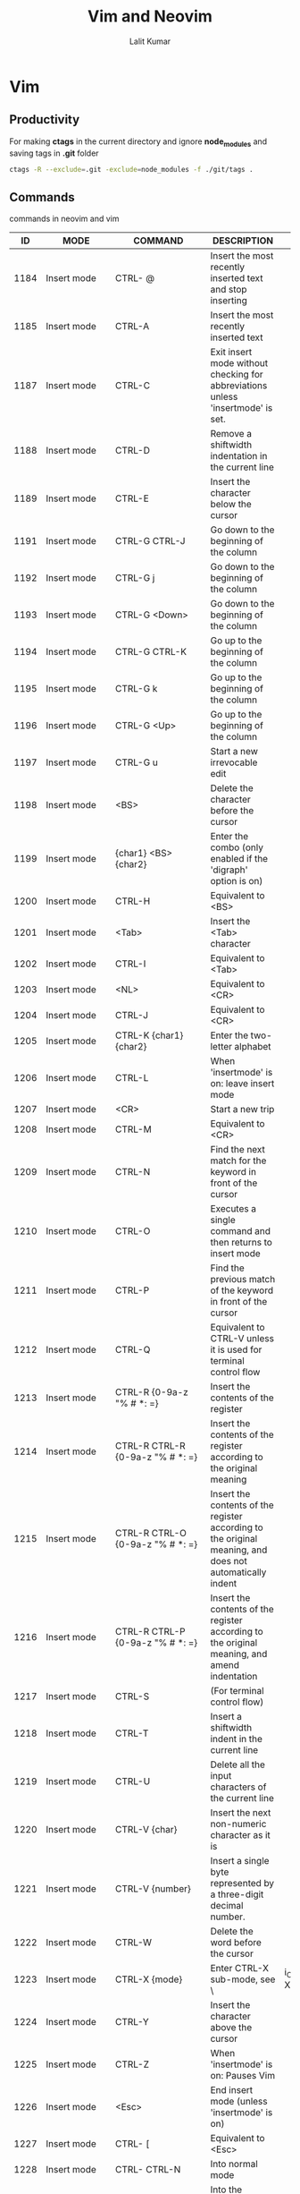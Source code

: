 #+TITLE: Vim and Neovim
#+AUTHOR: Lalit Kumar
#+EMAIL: lalitkumar.meena.lk@gmail.com
#+OPTIONS: toc:nil

* Vim
** Productivity
For making *ctags* in the current directory and ignore *node_modules* and saving
tags in *.git* folder

#+BEGIN_SRC bash
  ctags -R --exclude=.git -exclude=node_modules -f ./git/tags .
#+END_SRC

** Commands
commands in neovim and vim

|   ID | MODE                                                                        | COMMAND                                                      | DESCRIPTION                                                                                                                                                             |                                                                |                                          |   |   |   |   |
|------+-----------------------------------------------------------------------------+--------------------------------------------------------------+-------------------------------------------------------------------------------------------------------------------------------------------------------------------------+----------------------------------------------------------------+------------------------------------------+---+---+---+---|
| 1184 | Insert mode                                                                 | CTRL- @                                                      | Insert the most recently inserted text and stop inserting                                                                                                               |                                                                |                                          |   |   |   |   |
| 1185 | Insert mode                                                                 | CTRL-A                                                       | Insert the most recently inserted text                                                                                                                                  |                                                                |                                          |   |   |   |   |
| 1187 | Insert mode                                                                 | CTRL-C                                                       | Exit insert mode without checking for abbreviations unless 'insertmode' is set.                                                                                         |                                                                |                                          |   |   |   |   |
| 1188 | Insert mode                                                                 | CTRL-D                                                       | Remove a shiftwidth indentation in the current line                                                                                                                     |                                                                |                                          |   |   |   |   |
| 1189 | Insert mode                                                                 | CTRL-E                                                       | Insert the character below the cursor                                                                                                                                   |                                                                |                                          |   |   |   |   |
| 1191 | Insert mode                                                                 | CTRL-G CTRL-J                                                | Go down to the beginning of the column                                                                                                                                  |                                                                |                                          |   |   |   |   |
| 1192 | Insert mode                                                                 | CTRL-G j                                                     | Go down to the beginning of the column                                                                                                                                  |                                                                |                                          |   |   |   |   |
| 1193 | Insert mode                                                                 | CTRL-G <Down>                                                | Go down to the beginning of the column                                                                                                                                  |                                                                |                                          |   |   |   |   |
| 1194 | Insert mode                                                                 | CTRL-G CTRL-K                                                | Go up to the beginning of the column                                                                                                                                    |                                                                |                                          |   |   |   |   |
| 1195 | Insert mode                                                                 | CTRL-G k                                                     | Go up to the beginning of the column                                                                                                                                    |                                                                |                                          |   |   |   |   |
| 1196 | Insert mode                                                                 | CTRL-G <Up>                                                  | Go up to the beginning of the column                                                                                                                                    |                                                                |                                          |   |   |   |   |
| 1197 | Insert mode                                                                 | CTRL-G u                                                     | Start a new irrevocable edit                                                                                                                                            |                                                                |                                          |   |   |   |   |
| 1198 | Insert mode                                                                 | <BS>                                                         | Delete the character before the cursor                                                                                                                                  |                                                                |                                          |   |   |   |   |
| 1199 | Insert mode                                                                 | {char1} <BS> {char2}                                         | Enter the combo (only enabled if the 'digraph' option is on)                                                                                                            |                                                                |                                          |   |   |   |   |
| 1200 | Insert mode                                                                 | CTRL-H                                                       | Equivalent to <BS>                                                                                                                                                      |                                                                |                                          |   |   |   |   |
| 1201 | Insert mode                                                                 | <Tab>                                                        | Insert the <Tab> character                                                                                                                                              |                                                                |                                          |   |   |   |   |
| 1202 | Insert mode                                                                 | CTRL-I                                                       | Equivalent to <Tab>                                                                                                                                                     |                                                                |                                          |   |   |   |   |
| 1203 | Insert mode                                                                 | <NL>                                                         | Equivalent to <CR>                                                                                                                                                      |                                                                |                                          |   |   |   |   |
| 1204 | Insert mode                                                                 | CTRL-J                                                       | Equivalent to <CR>                                                                                                                                                      |                                                                |                                          |   |   |   |   |
| 1205 | Insert mode                                                                 | CTRL-K {char1} {char2}                                       | Enter the two-letter alphabet                                                                                                                                           |                                                                |                                          |   |   |   |   |
| 1206 | Insert mode                                                                 | CTRL-L                                                       | When 'insertmode' is on: leave insert mode                                                                                                                              |                                                                |                                          |   |   |   |   |
| 1207 | Insert mode                                                                 | <CR>                                                         | Start a new trip                                                                                                                                                        |                                                                |                                          |   |   |   |   |
| 1208 | Insert mode                                                                 | CTRL-M                                                       | Equivalent to <CR>                                                                                                                                                      |                                                                |                                          |   |   |   |   |
| 1209 | Insert mode                                                                 | CTRL-N                                                       | Find the next match for the keyword in front of the cursor                                                                                                              |                                                                |                                          |   |   |   |   |
| 1210 | Insert mode                                                                 | CTRL-O                                                       | Executes a single command and then returns to insert mode                                                                                                               |                                                                |                                          |   |   |   |   |
| 1211 | Insert mode                                                                 | CTRL-P                                                       | Find the previous match of the keyword in front of the cursor                                                                                                           |                                                                |                                          |   |   |   |   |
| 1212 | Insert mode                                                                 | CTRL-Q                                                       | Equivalent to CTRL-V unless it is used for terminal control flow                                                                                                        |                                                                |                                          |   |   |   |   |
| 1213 | Insert mode                                                                 | CTRL-R {0-9a-z "% # *: =}                                    | Insert the contents of the register                                                                                                                                     |                                                                |                                          |   |   |   |   |
| 1214 | Insert mode                                                                 | CTRL-R CTRL-R {0-9a-z "% # *: =}                             | Insert the contents of the register according to the original meaning                                                                                                   |                                                                |                                          |   |   |   |   |
| 1215 | Insert mode                                                                 | CTRL-R CTRL-O {0-9a-z "% # *: =}                             | Insert the contents of the register according to the original meaning, and does not automatically indent                                                                |                                                                |                                          |   |   |   |   |
| 1216 | Insert mode                                                                 | CTRL-R CTRL-P {0-9a-z "% # *: =}                             | Insert the contents of the register according to the original meaning, and amend indentation                                                                            |                                                                |                                          |   |   |   |   |
| 1217 | Insert mode                                                                 | CTRL-S                                                       | (For terminal control flow)                                                                                                                                             |                                                                |                                          |   |   |   |   |
| 1218 | Insert mode                                                                 | CTRL-T                                                       | Insert a shiftwidth indent in the current line                                                                                                                          |                                                                |                                          |   |   |   |   |
| 1219 | Insert mode                                                                 | CTRL-U                                                       | Delete all the input characters of the current line                                                                                                                     |                                                                |                                          |   |   |   |   |
| 1220 | Insert mode                                                                 | CTRL-V {char}                                                | Insert the next non-numeric character as it is                                                                                                                          |                                                                |                                          |   |   |   |   |
| 1221 | Insert mode                                                                 | CTRL-V {number}                                              | Insert a single byte represented by a three-digit decimal number.                                                                                                       |                                                                |                                          |   |   |   |   |
| 1222 | Insert mode                                                                 | CTRL-W                                                       | Delete the word before the cursor                                                                                                                                       |                                                                |                                          |   |   |   |   |
| 1223 | Insert mode                                                                 | CTRL-X {mode}                                                | Enter CTRL-X sub-mode, see \                                                                                                                                            | i_CTRL-X_index \                                               |                                          |   |   |   |   |
| 1224 | Insert mode                                                                 | CTRL-Y                                                       | Insert the character above the cursor                                                                                                                                   |                                                                |                                          |   |   |   |   |
| 1225 | Insert mode                                                                 | CTRL-Z                                                       | When 'insertmode' is on: Pauses Vim                                                                                                                                     |                                                                |                                          |   |   |   |   |
| 1226 | Insert mode                                                                 | <Esc>                                                        | End insert mode (unless 'insertmode' is on)                                                                                                                             |                                                                |                                          |   |   |   |   |
| 1227 | Insert mode                                                                 | CTRL- [                                                      | Equivalent to <Esc>                                                                                                                                                     |                                                                |                                          |   |   |   |   |
| 1228 | Insert mode                                                                 | CTRL- CTRL-N                                                 | Into normal mode                                                                                                                                                        |                                                                |                                          |   |   |   |   |
| 1229 | Insert mode                                                                 | CTRL- CTRL-G                                                 | Into the 'insertmode' specified mode                                                                                                                                    |                                                                |                                          |   |   |   |   |
| 1230 | Insert mode                                                                 | CTRL-a-z                                                     | Reserved for expansion                                                                                                                                                  |                                                                |                                          |   |   |   |   |
| 1232 | Insert mode                                                                 | CTRL-]                                                       | Switch abbreviations                                                                                                                                                    |                                                                |                                          |   |   |   |   |
| 1233 | Insert mode                                                                 | CTRL- ^                                                      | Switch \                                                                                                                                                                | : lmap \                                                       | Use of mappings                          |   |   |   |   |
| 1234 | Insert mode                                                                 | CTRL-_                                                       | When 'allowrevins' is on: changing the language (Hebrew, Persian, etc.) {only valid when compiled with the \                                                            | + rightleft \                                                  | feature}                                 |   |   |   |   |
| 1235 | Insert mode                                                                 | 0 CTRL-D                                                     | Delete all indentation of the current line                                                                                                                              |                                                                |                                          |   |   |   |   |
| 1236 | Insert mode                                                                 | ^ CTRL-D                                                     | Delete all indentation of the current line, restore indent indentation on the next line                                                                                 |                                                                |                                          |   |   |   |   |
| 1237 | Insert mode                                                                 | <Del>                                                        | Delete the cursor character                                                                                                                                             |                                                                |                                          |   |   |   |   |
| 1238 | Insert mode                                                                 | <Left>                                                       | Move the cursor one character to the left                                                                                                                               |                                                                |                                          |   |   |   |   |
| 1239 | Insert mode                                                                 | <S-Left>                                                     | Move the cursor one word to the left                                                                                                                                    |                                                                |                                          |   |   |   |   |
| 1240 | Insert mode                                                                 | <C-Left>                                                     | Move the cursor one word to the left                                                                                                                                    |                                                                |                                          |   |   |   |   |
| 1241 | Insert mode                                                                 | <Right>                                                      | Move the cursor one character to the right                                                                                                                              |                                                                |                                          |   |   |   |   |
| 1242 | Insert mode                                                                 | <S-Right>                                                    | Move the cursor one word to the right                                                                                                                                   |                                                                |                                          |   |   |   |   |
| 1243 | Insert mode                                                                 | <C-Right>                                                    | Move the cursor one word to the right                                                                                                                                   |                                                                |                                          |   |   |   |   |
| 1244 | Insert mode                                                                 | <Up>                                                         | Cursor up one line                                                                                                                                                      |                                                                |                                          |   |   |   |   |
| 1245 | Insert mode                                                                 | <S-Up>                                                       | Equivalent to <PageUp>                                                                                                                                                  |                                                                |                                          |   |   |   |   |
| 1246 | Insert mode                                                                 | <Down>                                                       | Cursor down one line                                                                                                                                                    |                                                                |                                          |   |   |   |   |
| 1247 | Insert mode                                                                 | <S-Down>                                                     | Equivalent to <PageDown>                                                                                                                                                |                                                                |                                          |   |   |   |   |
| 1248 | Insert mode                                                                 | <Home>                                                       | Move the cursor to the beginning of the line                                                                                                                            |                                                                |                                          |   |   |   |   |
| 1249 | Insert mode                                                                 | <C-Home>                                                     | Move the cursor to the beginning of the file                                                                                                                            |                                                                |                                          |   |   |   |   |
| 1250 | Insert mode                                                                 | <End>                                                        | Move the cursor behind the end of the line                                                                                                                              |                                                                |                                          |   |   |   |   |
| 1251 | Insert mode                                                                 | <C-End>                                                      | Move the cursor to the end of the file                                                                                                                                  |                                                                |                                          |   |   |   |   |
| 1252 | Insert mode                                                                 | <PageUp>                                                     | Full screen roll                                                                                                                                                        |                                                                |                                          |   |   |   |   |
| 1253 | Insert mode                                                                 | <PageDown>                                                   | Full screen roll                                                                                                                                                        |                                                                |                                          |   |   |   |   |
| 1254 | Insert mode                                                                 | <F1>                                                         | Equivalent to <Help>                                                                                                                                                    |                                                                |                                          |   |   |   |   |
| 1255 | Insert mode                                                                 | <Help>                                                       | Stop insert mode display help window                                                                                                                                    |                                                                |                                          |   |   |   |   |
| 1256 | Insert mode                                                                 | <Insert>                                                     | Toggle insert / replace mode                                                                                                                                            |                                                                |                                          |   |   |   |   |
| 1257 | Insert mode                                                                 | <LeftMouse>                                                  | Move the cursor to the mouse click                                                                                                                                      |                                                                |                                          |   |   |   |   |
| 1258 | Insert mode                                                                 | <ScrollWheelDown>                                            | The window scrolls down three lines                                                                                                                                     |                                                                |                                          |   |   |   |   |
| 1259 | Insert mode                                                                 | <S-ScrollWheelDown>                                          | The window scrolls down a full page                                                                                                                                     |                                                                |                                          |   |   |   |   |
| 1260 | Insert mode                                                                 | <ScrollWheelUp>                                              | The window scrolls up three lines                                                                                                                                       |                                                                |                                          |   |   |   |   |
| 1261 | Insert mode                                                                 | <S-ScrollWheelUp>                                            | The window scrolls up a full page                                                                                                                                       |                                                                |                                          |   |   |   |   |
| 1262 | Insert mode                                                                 | <ScrollWheelLeft>                                            | The window scrolls six columns to the left                                                                                                                              |                                                                |                                          |   |   |   |   |
| 1263 | Insert mode                                                                 | <S-ScrollWheelLeft>                                          | The window scrolls the entire page to the left                                                                                                                          |                                                                |                                          |   |   |   |   |
| 1264 | Insert mode                                                                 | <ScrollWheelRight>                                           | The window scrolls to the right by six columns                                                                                                                          |                                                                |                                          |   |   |   |   |
| 1265 | Insert mode                                                                 | <S-ScrollWheelRight>                                         | The window scrolls one full page to the right                                                                                                                           |                                                                |                                          |   |   |   |   |
| 1266 | Sub-mode command                                                            | CTRL-X CTRL-D                                                | Completed definition of the identifier                                                                                                                                  |                                                                |                                          |   |   |   |   |
| 1267 | Sub-mode command                                                            | CTRL-X CTRL-E                                                | Roll on                                                                                                                                                                 |                                                                |                                          |   |   |   |   |
| 1268 | Sub-mode command                                                            | CTRL-X CTRL-F                                                | Fill the file name                                                                                                                                                      |                                                                |                                          |   |   |   |   |
| 1269 | Sub-mode command                                                            | CTRL-X CTRL-I                                                | Completion identifier                                                                                                                                                   |                                                                |                                          |   |   |   |   |
| 1270 | Sub-mode command                                                            | CTRL-X CTRL-K                                                | Complement identifier from dictionary                                                                                                                                   |                                                                |                                          |   |   |   |   |
| 1271 | Sub-mode command                                                            | CTRL-X CTRL-L                                                | Complete complete line                                                                                                                                                  |                                                                |                                          |   |   |   |   |
| 1272 | Sub-mode command                                                            | CTRL-X CTRL-N                                                | Next make up                                                                                                                                                            |                                                                |                                          |   |   |   |   |
| 1273 | Sub-mode command                                                            | CTRL-X CTRL-O                                                | Almighty (omni) Complement                                                                                                                                              |                                                                |                                          |   |   |   |   |
| 1274 | Sub-mode command                                                            | CTRL-X CTRL-P                                                | Completed on a                                                                                                                                                          |                                                                |                                          |   |   |   |   |
| 1275 | Sub-mode command                                                            | CTRL-X CTRL-S                                                | Spelling suggestions                                                                                                                                                    |                                                                |                                          |   |   |   |   |
| 1276 | Sub-mode command                                                            | CTRL-X CTRL-T                                                | Complement identifier from thesaurus                                                                                                                                    |                                                                |                                          |   |   |   |   |
| 1277 | Sub-mode command                                                            | CTRL-X CTRL-U                                                | Completed with 'completefunc'                                                                                                                                           |                                                                |                                          |   |   |   |   |
| 1278 | Sub-mode command                                                            | CTRL-X CTRL-V                                                | Like: command line that completes                                                                                                                                       |                                                                |                                          |   |   |   |   |
| 1279 | Sub-mode command                                                            | CTRL-X CTRL-Y                                                | Down                                                                                                                                                                    |                                                                |                                          |   |   |   |   |
| 1280 | Sub-mode command                                                            | CTRL-X CTRL-]                                                | Complement the label                                                                                                                                                    |                                                                |                                          |   |   |   |   |
| 1281 | Sub-mode command                                                            | CTRL-X s                                                     | Spelling suggestions                                                                                                                                                    |                                                                |                                          |   |   |   |   |
| 1283 | Normal mode                                                                 | CTRL-A                                                       | Add N to the value at / after the cursor                                                                                                                                |                                                                |                                          |   |   |   |   |
| 1284 | Normal mode                                                                 | CTRL-B                                                       | Back (Back) scroll N screen                                                                                                                                             |                                                                |                                          |   |   |   |   |
| 1285 | Normal mode                                                                 | CTRL-C                                                       | Terminate the current (search) command                                                                                                                                  |                                                                |                                          |   |   |   |   |
| 1286 | Normal mode                                                                 | CTRL-D                                                       | Scroll down N lines (default: half screen)                                                                                                                              |                                                                |                                          |   |   |   |   |
| 1287 | Normal mode                                                                 | CTRL-E                                                       | Scroll up N lines (Extra N lines)                                                                                                                                       |                                                                |                                          |   |   |   |   |
| 1288 | Normal mode                                                                 | CTRL-F                                                       | Scrolls N screens forward                                                                                                                                               |                                                                |                                          |   |   |   |   |
| 1289 | Normal mode                                                                 | CTRL-G                                                       | Display the current file name and location                                                                                                                              |                                                                |                                          |   |   |   |   |
| 1290 | Normal mode                                                                 | <BS>                                                         | Equivalent to "h"                                                                                                                                                       |                                                                |                                          |   |   |   |   |
| 1291 | Normal mode                                                                 | CTRL-H                                                       | Equivalent to "h"                                                                                                                                                       |                                                                |                                          |   |   |   |   |
| 1292 | Normal mode                                                                 | <Tab>                                                        | Go to the Nth newer item in the jump table                                                                                                                              |                                                                |                                          |   |   |   |   |
| 1293 | Normal mode                                                                 | CTRL-I                                                       | Equivalent to <Tab>                                                                                                                                                     |                                                                |                                          |   |   |   |   |
| 1294 | Normal mode                                                                 | <NL>                                                         | Equivalent to "j"                                                                                                                                                       |                                                                |                                          |   |   |   |   |
| 1295 | Normal mode                                                                 | CTRL-J                                                       | Equivalent to "j"                                                                                                                                                       |                                                                |                                          |   |   |   |   |
| 1297 | Normal mode                                                                 | CTRL-L                                                       | Redraw the screen                                                                                                                                                       |                                                                |                                          |   |   |   |   |
| 1298 | Normal mode                                                                 | <CR>                                                         | Move the cursor to the first CHAR below the N line                                                                                                                      |                                                                |                                          |   |   |   |   |
| 1299 | Normal mode                                                                 | CTRL-M                                                       | Equivalent to <CR>                                                                                                                                                      |                                                                |                                          |   |   |   |   |
| 1300 | Normal mode                                                                 | CTRL-N                                                       | Equivalent to "j"                                                                                                                                                       |                                                                |                                          |   |   |   |   |
| 1301 | Normal mode                                                                 | CTRL-O                                                       | Jump to the Nth oldest item in the jump table                                                                                                                           |                                                                |                                          |   |   |   |   |
| 1302 | Normal mode                                                                 | CTRL-P                                                       | Equivalent to "k"                                                                                                                                                       |                                                                |                                          |   |   |   |   |
| 1303 | Normal mode                                                                 | CTRL-Q                                                       | (For terminal control flow)                                                                                                                                             |                                                                |                                          |   |   |   |   |
| 1304 | Normal mode                                                                 | CTRL-R                                                       | Redo 'u' undo changes                                                                                                                                                   |                                                                |                                          |   |   |   |   |
| 1305 | Normal mode                                                                 | CTRL-S                                                       | (For terminal control flow)                                                                                                                                             |                                                                |                                          |   |   |   |   |
| 1306 | Normal mode                                                                 | CTRL-T                                                       | Jump to the Nth oldest tag in the tag list                                                                                                                              |                                                                |                                          |   |   |   |   |
| 1307 | Normal mode                                                                 | CTRL-U                                                       | Upwards N lines (default: half screen)                                                                                                                                  |                                                                |                                          |   |   |   |   |
| 1308 | Normal mode                                                                 | CTRL-V                                                       | Start visualization of column blocks                                                                                                                                    |                                                                |                                          |   |   |   |   |
| 1309 | Normal mode                                                                 | CTRL-W {char}                                                | Window command, see \                                                                                                                                                   | CTRL-W \                                                       |                                          |   |   |   |   |
| 1310 | Normal mode                                                                 | CTRL-X                                                       | Subtract N from the value of the cursor position                                                                                                                        |                                                                |                                          |   |   |   |   |
| 1311 | Normal mode                                                                 | CTRL-Y                                                       | N roll down                                                                                                                                                             |                                                                |                                          |   |   |   |   |
| 1312 | Normal mode                                                                 | CTRL-Z                                                       | Pause the program (or start a new shell)                                                                                                                                |                                                                |                                          |   |   |   |   |
| 1314 | Normal mode                                                                 | CTRL- CTRL-N                                                 | Enter normal mode (empty action)                                                                                                                                        |                                                                |                                          |   |   |   |   |
| 1315 | Normal mode                                                                 | CTRL- CTRL-G                                                 | Into the 'insertmode' specified mode                                                                                                                                    |                                                                |                                          |   |   |   |   |
| 1316 | Normal mode                                                                 | CTRL-a-z                                                     | Reserved for expansion                                                                                                                                                  |                                                                |                                          |   |   |   |   |
| 1317 | Normal mode                                                                 | CTRL-                                                        | Others do not                                                                                                                                                           |                                                                |                                          |   |   |   |   |
| 1318 | Normal mode                                                                 | CTRL-]                                                       | : ta to the cursor where the identifier                                                                                                                                 |                                                                |                                          |   |   |   |   |
| 1319 | Normal mode                                                                 | CTRL- ^                                                      | Edit the Nth rotation file (equivalent to ": e #N")                                                                                                                     |                                                                |                                          |   |   |   |   |
| 1321 | Normal mode                                                                 | <Space>                                                      | Equivalent to "l"                                                                                                                                                       |                                                                |                                          |   |   |   |   |
| 1322 | Normal mode                                                                 | {motion} {filter} 2                                          | Filter Nmove text with the {filter} command                                                                                                                             |                                                                |                                          |   |   |   |   |
| 1323 | Normal mode                                                                 | {filter}                                                     | N lines are filtered by the {filter} command                                                                                                                            |                                                                |                                          |   |   |   |   |
| 1324 | Normal mode                                                                 | "{a-zA-Z0-9.% #: -"}                                         | Specify next register, {a-zA-Z0-9.% #: - "} used in uppercase (Add in uppercase) ({.% #:} Can only be used for placement)                                               |                                                                |                                          |   |   |   |   |
| 1325 | Normal mode                                                                 | #                                                            | Search for the Nth occurrence of the cursor in the reverse direction                                                                                                    |                                                                |                                          |   |   |   |   |
| 1326 | Normal mode                                                                 | $                                                            | The cursor moves after the end of line N down                                                                                                                           |                                                                |                                          |   |   |   |   |
| 1327 | Normal mode                                                                 | %                                                            | Find the next (flower / square) parentheses in this row and go to their matching parentheses, or go to the matching note pair, or to the matching preprocessor command. |                                                                |                                          |   |   |   |   |
| 1328 | Normal mode                                                                 | {count}%                                                     | Go to the file's Nth position                                                                                                                                           |                                                                |                                          |   |   |   |   |
| 1329 | Normal mode                                                                 | &                                                            | Repeat last: s                                                                                                                                                          |                                                                |                                          |   |   |   |   |
| 1330 | Normal mode                                                                 | '{a-zA-Z0-9}                                                 | The cursor moves to the first CHAR on the line where the position marker {a-zA-Z0-9} is                                                                                 |                                                                |                                          |   |   |   |   |
| 1331 | Normal mode                                                                 | '                                                            | The cursor moves to the first CHAR on the line before the most recent jump                                                                                              |                                                                |                                          |   |   |   |   |
| 1332 | Normal mode                                                                 | '(                                                           | The cursor moves to the first CHAR on the line of the current sentence's head                                                                                           |                                                                |                                          |   |   |   |   |
| 1333 | Normal mode                                                                 | ')                                                           | The cursor moves to the first CHAR on the line where the tail of the current sentence is                                                                                |                                                                |                                          |   |   |   |   |
| 1334 | Normal mode                                                                 | '<                                                           | The cursor moves to the first char of the beginning / beginning of the current buffer highlight.                                                                        |                                                                |                                          |   |   |   |   |
| 1335 | Normal mode                                                                 | '>                                                           | The cursor moves to the first CHAR on the end of the current buffer highlight / past line.                                                                              |                                                                |                                          |   |   |   |   |
| 1336 | Normal mode                                                                 | '[                                                           | The cursor moves to the first CHAR of the line where the text of the most recently manipulated / placed buffer is located in the current buffer                         |                                                                |                                          |   |   |   |   |
| 1337 | Normal mode                                                                 | ']                                                           | The cursor moves to the first CHAR of the line where the tail of the text of the most recent operation / placement of the current buffer                                |                                                                |                                          |   |   |   |   |
| 1338 | Normal mode                                                                 | '{                                                           | The cursor moves to the first CHAR on the line of the first paragraph of the current paragraph                                                                          |                                                                |                                          |   |   |   |   |
| 1339 | Normal mode                                                                 | '}                                                           | The cursor moves to the first CHAR of the line where the tail of the current paragraph is located                                                                       |                                                                |                                          |   |   |   |   |
| 1340 | Normal mode                                                                 | (                                                            | Cursor back N sentences                                                                                                                                                 |                                                                |                                          |   |   |   |   |
| 1341 | Normal mode                                                                 | )                                                            | Cursor forward N sentences                                                                                                                                              |                                                                |                                          |   |   |   |   |
| 1342 | Normal mode                                                                 | *                                                            | Positive search for the Nth occurrence of the cursor in the identifier                                                                                                  |                                                                |                                          |   |   |   |   |
| 1343 | Normal mode                                                                 | +                                                            | Equivalent to <CR>                                                                                                                                                      |                                                                |                                          |   |   |   |   |
| 1344 | Normal mode                                                                 | ,                                                            | Reverse the most recent f, t, F, or TN times                                                                                                                            |                                                                |                                          |   |   |   |   |
| 1345 | Normal mode                                                                 | -                                                            | The cursor moves to the first CHAR above the N line                                                                                                                     |                                                                |                                          |   |   |   |   |
| 1346 | Normal mode                                                                 | .                                                            | Repeat recent changes, the count is replaced by N.                                                                                                                      |                                                                |                                          |   |   |   |   |
| 1347 | Normal mode                                                                 | / {pattern} <CR>                                             | The positive search for the Nth occurrence of {pattern}                                                                                                                 |                                                                |                                          |   |   |   |   |
| 1348 | Normal mode                                                                 | / <CR>                                                       | Positive search for the most recent search using {pattern}                                                                                                              |                                                                |                                          |   |   |   |   |
| 1349 | Normal mode                                                                 | 0                                                            | The cursor moves to the first character of the line                                                                                                                     |                                                                |                                          |   |   |   |   |
| 1350 | Normal mode                                                                 | 1,2,3,4,5,6,7,8,9                                            | Append to the command before giving a count                                                                                                                             |                                                                |                                          |   |   |   |   |
| 1351 | Normal mode                                                                 | :                                                            | Start entering the Ex command                                                                                                                                           |                                                                |                                          |   |   |   |   |
| 1352 | Normal mode                                                                 | {count}:                                                     | Commencing with the Ex command, the line range from the current line to the N-1 line below is given                                                                     |                                                                |                                          |   |   |   |   |
| 1353 | Normal mode                                                                 | ;                                                            | Repeat the last f, t, F, or TN times                                                                                                                                    |                                                                |                                          |   |   |   |   |
| 1354 | Normal mode                                                                 | <{motion}                                                    | Move left Nmove text line a 'shiftwidth'                                                                                                                                |                                                                |                                          |   |   |   |   |
| 1355 | Normal mode                                                                 | <<                                                           | N-line left a shiftwidth                                                                                                                                                |                                                                |                                          |   |   |   |   |
| 1356 | Normal mode                                                                 | [motion]                                                     | Filter Nmove lines of text with "indent"                                                                                                                                |                                                                |                                          |   |   |   |   |
| 1357 | Normal mode                                                                 | ==                                                           | Filter N lines with "indent"                                                                                                                                            |                                                                |                                          |   |   |   |   |
| 1358 | Normal mode                                                                 | > {motion}                                                   | Right shift Nmove text line a 'shiftwidth'                                                                                                                              |                                                                |                                          |   |   |   |   |
| 1359 | Normal mode                                                                 | >>                                                           | Right shift N lines a 'shiftwidth'                                                                                                                                      |                                                                |                                          |   |   |   |   |
| 1360 | Normal mode                                                                 | ? {pattern} <CR>                                             | Reverse Search Nth occurrence of {pattern}                                                                                                                              |                                                                |                                          |   |   |   |   |
| 1361 | Normal mode                                                                 | ? <CR>                                                       | Reverse search for the {pattern} used by the most recent search                                                                                                         |                                                                |                                          |   |   |   |   |
| 1362 | Normal mode                                                                 | @ {az}                                                       | Execute {az} register contents N times                                                                                                                                  |                                                                |                                          |   |   |   |   |
| 1363 | Normal mode                                                                 | @:                                                           | Repeat last ":" command N times                                                                                                                                         |                                                                |                                          |   |   |   |   |
| 1364 | Normal mode                                                                 | @@ @                                                         | Repeat @ {az} N times last time                                                                                                                                         |                                                                |                                          |   |   |   |   |
| 1365 | Normal mode                                                                 | A                                                            | Append text at the end of the line N times                                                                                                                              |                                                                |                                          |   |   |   |   |
| 1366 | Normal mode                                                                 | B                                                            | Cursor reverse N WORD (string)                                                                                                                                          |                                                                |                                          |   |   |   |   |
| 1367 | Normal mode                                                                 | ["x] C                                                       | From the cursor position to the end of the line, plus N-1 line to modify [to the buffer (translator Note: register should be the same below) x]; equivalent to "c $"    |                                                                |                                          |   |   |   |   |
| 1368 | Normal mode                                                                 | ["x] D                                                       | Delete the position to the end of the line, plus the N-1 line character [to the buffer (see above) x]; equivalent to "d $"                                              |                                                                |                                          |   |   |   |   |
| 1369 | Normal mode                                                                 | E                                                            | The cursor moves forward to the end of the Nth WORD                                                                                                                     |                                                                |                                          |   |   |   |   |
| 1370 | Normal mode                                                                 | F {char}                                                     | The cursor moves left to the Nth occurrence of {char}                                                                                                                   |                                                                |                                          |   |   |   |   |
| 1371 | Normal mode                                                                 | G                                                            | The cursor moves to the Nth line, the default is the last line                                                                                                          |                                                                |                                          |   |   |   |   |
| 1372 | Normal mode                                                                 | H                                                            | Move the cursor to the top N of the screen                                                                                                                              |                                                                |                                          |   |   |   |   |
| 1373 | Normal mode                                                                 | I                                                            | Insert the text N times before the first CHAR of the line                                                                                                               |                                                                |                                          |   |   |   |   |
| 1374 | Normal mode                                                                 | J                                                            | Join (N) line; the default is 2                                                                                                                                         |                                                                |                                          |   |   |   |   |
| 1375 | Normal mode                                                                 | K                                                            | Find the keyword where the cursor is located, using the definition of 'keywordprg'                                                                                      |                                                                |                                          |   |   |   |   |
| 1376 | Normal mode                                                                 | L                                                            | The cursor moves to the Nth line starting from the bottom of the screen                                                                                                 |                                                                |                                          |   |   |   |   |
| 1377 | Normal mode                                                                 | M                                                            | Move the cursor to the middle of the screen                                                                                                                             |                                                                |                                          |   |   |   |   |
| 1378 | Normal mode                                                                 | N                                                            | Repeat the last '/' or '?' N times in the opposite direction                                                                                                            |                                                                |                                          |   |   |   |   |
| 1379 | Normal mode                                                                 | O                                                            | Start a new line above the cursor and insert the text, repeating N times                                                                                                |                                                                |                                          |   |   |   |   |
| 1380 | Normal mode                                                                 | ["x] P                                                       | Place the cursor on the cursor [to buffer (see above) x] N times                                                                                                        |                                                                |                                          |   |   |   |   |
| 1381 | Normal mode                                                                 | Q.                                                           | Switch to "Ex" mode                                                                                                                                                     |                                                                |                                          |   |   |   |   |
| 1382 | Normal mode                                                                 | R                                                            | Enter the replacement mode: Overwrite the existing characters, repeat the text N-1 times                                                                                |                                                                |                                          |   |   |   |   |
| 1383 | Normal mode                                                                 | ["x] S                                                       | Delete N lines [to buffer (see above) x]] and start typing; equivalent to "cc"                                                                                          |                                                                |                                          |   |   |   |   |
| 1384 | Normal mode                                                                 | T {char}                                                     | The cursor moves to the left before the Nth occurrence of {char}                                                                                                        |                                                                |                                          |   |   |   |   |
| 1385 | Normal mode                                                                 | U                                                            | Undo all recent changes in his party                                                                                                                                    |                                                                |                                          |   |   |   |   |
| 1386 | Normal mode                                                                 | V                                                            | Enter the line-oriented Visual mode                                                                                                                                     |                                                                |                                          |   |   |   |   |
| 1387 | Normal mode                                                                 | W                                                            | Cursor forward N WORD                                                                                                                                                   |                                                                |                                          |   |   |   |   |
| 1388 | Normal mode                                                                 | ["x] X                                                       | Delete N characters before the cursor [to buffer (see above) x]                                                                                                         |                                                                |                                          |   |   |   |   |
| 1389 | Normal mode                                                                 | ["x] Y                                                       | Extract N lines [to buffer (see above) x]; equivalent to "yy"                                                                                                           |                                                                |                                          |   |   |   |   |
| 1390 | Normal mode                                                                 | ZZ                                                           | If you have modified, save the current file, and then exit                                                                                                              |                                                                |                                          |   |   |   |   |
| 1391 | Normal mode                                                                 | ZQ                                                           | Quit the current file anyway                                                                                                                                            |                                                                |                                          |   |   |   |   |
| 1392 | Normal mode                                                                 | [{char}                                                      | Square brackets command (see below \                                                                                                                                    | [\                                                             | )                                        |   |   |   |   |
| 1393 | Normal mode                                                                 | ] {char}                                                     | Square brackets command (see below \                                                                                                                                    | ] \                                                            | )                                        |   |   |   |   |
| 1394 | Normal mode                                                                 | ^                                                            | Move the cursor to the first CHAR on this line                                                                                                                          |                                                                |                                          |   |   |   |   |
| 1395 | Normal mode                                                                 | _                                                            | The cursor moves to the first CHAR on line N - 1 below                                                                                                                  |                                                                |                                          |   |   |   |   |
| 1396 | Normal mode                                                                 | `{a-zA-Z0-9}                                                 | Move the cursor to the position marker {a-zA-Z0-9}                                                                                                                      |                                                                |                                          |   |   |   |   |
| 1397 | Normal mode                                                                 | `(                                                           | Cursor moves the beginning of the current sentence                                                                                                                      |                                                                |                                          |   |   |   |   |
| 1398 | Normal mode                                                                 | `)                                                           | The cursor moves at the end of the current sentence                                                                                                                     |                                                                |                                          |   |   |   |   |
| 1399 | Normal mode                                                                 | `<                                                           | Move the cursor to the beginning of the highlighted area                                                                                                                |                                                                |                                          |   |   |   |   |
| 1400 | Normal mode                                                                 | `>                                                           | Move the cursor to the end of the highlighted area                                                                                                                      |                                                                |                                          |   |   |   |   |
| 1401 | Normal mode                                                                 | `[                                                           | The cursor moves to the beginning of the text of the last operation / placement                                                                                         |                                                                |                                          |   |   |   |   |
| 1402 | Normal mode                                                                 | `]                                                           | The cursor moves to the end of the text of the last operation / placement                                                                                               |                                                                |                                          |   |   |   |   |
| 1403 | Normal mode                                                                 | ``                                                           | The cursor moves the position of the last jump                                                                                                                          |                                                                |                                          |   |   |   |   |
| 1404 | Normal mode                                                                 | `{                                                           | Move the cursor to the beginning of the current paragraph                                                                                                               |                                                                |                                          |   |   |   |   |
| 1405 | Normal mode                                                                 | `}                                                           | The cursor moves at the end of the current paragraph                                                                                                                    |                                                                |                                          |   |   |   |   |
| 1406 | Normal mode                                                                 | a                                                            | Append the text N times at the cursor                                                                                                                                   |                                                                |                                          |   |   |   |   |
| 1407 | Normal mode                                                                 | b                                                            | Cursor moves N words backwards                                                                                                                                          |                                                                |                                          |   |   |   |   |
| 1408 | Normal mode                                                                 | ["x] c {motion}                                              | Delete Nmove text [to buffer (see above) x] and start editing                                                                                                           |                                                                |                                          |   |   |   |   |
| 1409 | Normal mode                                                                 | ["x] cc                                                      | Delete N lines [to buffer (see above) x] and start editing                                                                                                              |                                                                |                                          |   |   |   |   |
| 1410 | Normal mode                                                                 | ["x] d {motion}                                              | Delete Nmove text [to buffer (see above) x]                                                                                                                             |                                                                |                                          |   |   |   |   |
| 1411 | Normal mode                                                                 | ["x] dd                                                      | Delete N lines [to buffer (see above) x]]                                                                                                                               |                                                                |                                          |   |   |   |   |
| 1412 | Normal mode                                                                 | do                                                           | Equivalent to ": diffget"                                                                                                                                               |                                                                |                                          |   |   |   |   |
| 1413 | Normal mode                                                                 | dp                                                           | Equivalent to ": diffput"                                                                                                                                               |                                                                |                                          |   |   |   |   |
| 1414 | Normal mode                                                                 | e                                                            | The cursor moves forward to the end of the Nth word                                                                                                                     |                                                                |                                          |   |   |   |   |
| 1415 | Normal mode                                                                 | f {char}                                                     | Cursor right to the Nth occurrence of {char}                                                                                                                            |                                                                |                                          |   |   |   |   |
| 1416 | Normal mode                                                                 | g {char}                                                     | Expand command, see below \                                                                                                                                             | g \                                                            |                                          |   |   |   |   |
| 1417 | Normal mode                                                                 | h                                                            | Move the cursor N characters to the left                                                                                                                                |                                                                |                                          |   |   |   |   |
| 1418 | Normal mode                                                                 | i                                                            | Insert the text N times before the cursor                                                                                                                               |                                                                |                                          |   |   |   |   |
| 1419 | Normal mode                                                                 | j                                                            | Cursor down N lines                                                                                                                                                     |                                                                |                                          |   |   |   |   |
| 1420 | Normal mode                                                                 | k                                                            | Move the cursor N lines                                                                                                                                                 |                                                                |                                          |   |   |   |   |
| 1421 | Normal mode                                                                 | l                                                            | Move the cursor N characters to the right                                                                                                                               |                                                                |                                          |   |   |   |   |
| 1422 | Normal mode                                                                 | m {A-Za-z}                                                   | Set the position marker at the cursor position {A-Za-z}                                                                                                                 |                                                                |                                          |   |   |   |   |
| 1423 | Normal mode                                                                 | n                                                            | Repeat the last '/' or '?' N times                                                                                                                                      |                                                                |                                          |   |   |   |   |
| 1424 | Normal mode                                                                 | o                                                            | Start a new line below the cursor and insert the text, repeating N times                                                                                                |                                                                |                                          |   |   |   |   |
| 1425 | Normal mode                                                                 | ["x] p                                                       | Place the text [from register x] N times after the cursor                                                                                                               |                                                                |                                          |   |   |   |   |
| 1426 | Normal mode                                                                 | q {0-9a-zA-Z "}                                              | Record the input characters to the command register {0-9a-zA-Z "} (uppercase for adding)                                                                                |                                                                |                                          |   |   |   |   |
| 1427 | Normal mode                                                                 | q                                                            | (At the time of recording) stop recording                                                                                                                               |                                                                |                                          |   |   |   |   |
| 1428 | Normal mode                                                                 | q:                                                           | Edit in the command line window: Command line                                                                                                                           |                                                                |                                          |   |   |   |   |
| 1429 | Normal mode                                                                 | q /                                                          | Edit / Command line in command line window                                                                                                                              |                                                                |                                          |   |   |   |   |
| 1430 | Normal mode                                                                 | q?                                                           | Edit in the command line window? Command line                                                                                                                           |                                                                |                                          |   |   |   |   |
| 1431 | Normal mode                                                                 | r {char}                                                     | Replace N characters with {char}                                                                                                                                        |                                                                |                                          |   |   |   |   |
| 1432 | Normal mode                                                                 | ["x] s                                                       | (Replace) Delete N characters [to buffer (see above) x] and start typing                                                                                                |                                                                |                                          |   |   |   |   |
| 1433 | Normal mode                                                                 | t {char}                                                     | Move the cursor to the right before the Nth occurrence of {char}                                                                                                        |                                                                |                                          |   |   |   |   |
| 1434 | Normal mode                                                                 | u                                                            | Undo changed                                                                                                                                                            |                                                                |                                          |   |   |   |   |
| 1435 | Normal mode                                                                 | v                                                            | Start character-oriented Visual mode                                                                                                                                    |                                                                |                                          |   |   |   |   |
| 1436 | Normal mode                                                                 | w                                                            | Cursor forward N words                                                                                                                                                  |                                                                |                                          |   |   |   |   |
| 1437 | Normal mode                                                                 | ["x] x                                                       | Delete the first N characters of the cursor [to buffer (see above) x]                                                                                                   |                                                                |                                          |   |   |   |   |
| 1438 | Normal mode                                                                 | ["x] y {motion}                                              | Extract Nmove text [to buffer (see above) x]                                                                                                                            |                                                                |                                          |   |   |   |   |
| 1439 | Normal mode                                                                 | ["x] yy                                                      | Extract N lines [to buffer (see above) x]                                                                                                                               |                                                                |                                          |   |   |   |   |
| 1440 | Normal mode                                                                 | z {char}                                                     | Commands starting with 'z', see below \                                                                                                                                 | z \                                                            |                                          |   |   |   |   |
| 1441 | Normal mode                                                                 | {                                                            | Cursor reverse N paragraphs                                                                                                                                             |                                                                |                                          |   |   |   |   |
| 1442 | Normal mode                                                                 | \                                                            |                                                                                                                                                                         | Move the cursor to the Nth column                              |                                          |   |   |   |   |
| 1443 | Normal mode                                                                 | }                                                            | The cursor moves forward N paragraphs                                                                                                                                   |                                                                |                                          |   |   |   |   |
| 1444 | Normal mode                                                                 | ~                                                            | When 'tildeop' is off: Toggle the case of the N characters at the beginning of the cursor and move the cursor N characters to the right                                 |                                                                |                                          |   |   |   |   |
| 1445 | Normal mode                                                                 | ~ {motion}                                                   | When 'tildeop' is on: Toggles the case of Nmove text                                                                                                                    |                                                                |                                          |   |   |   |   |
| 1446 | Normal mode                                                                 | <C-End>                                                      | Equivalent to "G"                                                                                                                                                       |                                                                |                                          |   |   |   |   |
| 1447 | Normal mode                                                                 | <C-Home>                                                     | Equivalent to "gg"                                                                                                                                                      |                                                                |                                          |   |   |   |   |
| 1448 | Normal mode                                                                 | <C-Left>                                                     | Equivalent to "b"                                                                                                                                                       |                                                                |                                          |   |   |   |   |
| 1449 | Normal mode                                                                 | <C-LeftMouse>                                                | ": ta" to the word where the mouse clicks                                                                                                                               |                                                                |                                          |   |   |   |   |
| 1450 | Normal mode                                                                 | <C-Right>                                                    | Equivalent to "w"                                                                                                                                                       |                                                                |                                          |   |   |   |   |
| 1451 | Normal mode                                                                 | <C-RightMouse>                                               | Equivalent to "CTRL-T"                                                                                                                                                  |                                                                |                                          |   |   |   |   |
| 1452 | Normal mode                                                                 | ["x] <Del>                                                   | Equivalent to "x"                                                                                                                                                       |                                                                |                                          |   |   |   |   |
| 1453 | Normal mode                                                                 | {count} <Del>                                                | Delete the last digit of {count}                                                                                                                                        |                                                                |                                          |   |   |   |   |
| 1454 | Normal mode                                                                 | <Down>                                                       | Equivalent to "j"                                                                                                                                                       |                                                                |                                          |   |   |   |   |
| 1455 | Normal mode                                                                 | <End>                                                        | Equivalent to "$"                                                                                                                                                       |                                                                |                                          |   |   |   |   |
| 1456 | Normal mode                                                                 | <F1>                                                         | Equivalent to <Help>                                                                                                                                                    |                                                                |                                          |   |   |   |   |
| 1457 | Normal mode                                                                 | <Help>                                                       | Open the help window                                                                                                                                                    |                                                                |                                          |   |   |   |   |
| 1458 | Normal mode                                                                 | <Home>                                                       | Equivalent to "0"                                                                                                                                                       |                                                                |                                          |   |   |   |   |
| 1459 | Normal mode                                                                 | <Insert>                                                     | Equivalent to "i"                                                                                                                                                       |                                                                |                                          |   |   |   |   |
| 1460 | Normal mode                                                                 | <Left>                                                       | Equivalent to "h"                                                                                                                                                       |                                                                |                                          |   |   |   |   |
| 1461 | Normal mode                                                                 | <LeftMouse>                                                  | Move the cursor to the mouse click                                                                                                                                      |                                                                |                                          |   |   |   |   |
| 1462 | Normal mode                                                                 | <MiddleMouse>                                                | Equivalent to the mouse click at "gP"                                                                                                                                   |                                                                |                                          |   |   |   |   |
| 1463 | Normal mode                                                                 | <PageDown>                                                   | Equivalent to CTRL-F                                                                                                                                                    |                                                                |                                          |   |   |   |   |
| 1464 | Normal mode                                                                 | <PageUp>                                                     | Equivalent to CTRL-B                                                                                                                                                    |                                                                |                                          |   |   |   |   |
| 1465 | Normal mode                                                                 | <Right>                                                      | Equivalent to "l"                                                                                                                                                       |                                                                |                                          |   |   |   |   |
| 1466 | Normal mode                                                                 | <RightMouse>                                                 | Start the visual mode, move the cursor to the mouse click                                                                                                               |                                                                |                                          |   |   |   |   |
| 1467 | Normal mode                                                                 | <S-Down>                                                     | Equivalent to CTRL-F                                                                                                                                                    |                                                                |                                          |   |   |   |   |
| 1468 | Normal mode                                                                 | <S-Left>                                                     | Equivalent to "b"                                                                                                                                                       |                                                                |                                          |   |   |   |   |
| 1469 | Normal mode                                                                 | <S-LeftMouse>                                                | Equivalent to the mouse click "*"                                                                                                                                       |                                                                |                                          |   |   |   |   |
| 1470 | Normal mode                                                                 | <S-Right>                                                    | Equivalent to "w"                                                                                                                                                       |                                                                |                                          |   |   |   |   |
| 1471 | Normal mode                                                                 | <S-RightMouse>                                               | Equivalent to the mouse click "#"                                                                                                                                       |                                                                |                                          |   |   |   |   |
| 1472 | Normal mode                                                                 | <S-Up>                                                       | Equivalent to CTRL-B                                                                                                                                                    |                                                                |                                          |   |   |   |   |
| 1473 | Normal mode                                                                 | <Undo>                                                       | Equivalent to "u"                                                                                                                                                       |                                                                |                                          |   |   |   |   |
| 1474 | Normal mode                                                                 | <Up>                                                         | Equivalent to "k"                                                                                                                                                       |                                                                |                                          |   |   |   |   |
| 1475 | Normal mode                                                                 | <ScrollWheelDown>                                            | The window scrolls down three lines                                                                                                                                     |                                                                |                                          |   |   |   |   |
| 1476 | Normal mode                                                                 | <S-ScrollWheelDown>                                          | The window scrolls down a full page                                                                                                                                     |                                                                |                                          |   |   |   |   |
| 1477 | Normal mode                                                                 | <ScrollWheelUp>                                              | The window scrolls up three lines                                                                                                                                       |                                                                |                                          |   |   |   |   |
| 1478 | Normal mode                                                                 | <S-ScrollWheelUp>                                            | The window scrolls up a full page                                                                                                                                       |                                                                |                                          |   |   |   |   |
| 1479 | Normal mode                                                                 | <ScrollWheelLeft>                                            | The window scrolls six columns to the left                                                                                                                              |                                                                |                                          |   |   |   |   |
| 1480 | Normal mode                                                                 | <S-ScrollWheelLeft>                                          | The window scrolls the entire page to the left                                                                                                                          |                                                                |                                          |   |   |   |   |
| 1481 | Normal mode                                                                 | <ScrollWheelRight>                                           | The window scrolls to the right by six columns                                                                                                                          |                                                                |                                          |   |   |   |   |
| 1482 | Normal mode                                                                 | <S-ScrollWheelRight>                                         | The window scrolls one full page to the right                                                                                                                           |                                                                |                                          |   |   |   |   |
| 1483 | Text object                                                                 | a "                                                          | Double quotes string                                                                                                                                                    |                                                                |                                          |   |   |   |   |
| 1484 | Text object                                                                 | a '                                                          | Single quotes string                                                                                                                                                    |                                                                |                                          |   |   |   |   |
| 1485 | Text object                                                                 | a (                                                          | Equivalent to ab                                                                                                                                                        |                                                                |                                          |   |   |   |   |
| 1486 | Text object                                                                 | a)                                                           | Equivalent to ab                                                                                                                                                        |                                                                |                                          |   |   |   |   |
| 1487 | Text object                                                                 | a <                                                          | "A <> block from '<' to a matching '>'                                                                                                                                  |                                                                |                                          |   |   |   |   |
| 1488 | Text object                                                                 | a>                                                           | Equivalent to a <                                                                                                                                                       |                                                                |                                          |   |   |   |   |
| 1489 | Text object                                                                 | aB                                                           | "One big chunk" starts with "[{" to "]}" (with parentheses)                                                                                                             |                                                                |                                          |   |   |   |   |
| 1490 | Text object                                                                 | aW                                                           | "A string" (with a blank space)                                                                                                                                         |                                                                |                                          |   |   |   |   |
| 1491 | Text object                                                                 | a [                                                          | "A [] block" from '[' to a matching ']'                                                                                                                                 |                                                                |                                          |   |   |   |   |
| 1492 | Text object                                                                 | a]                                                           | Equivalent to a [                                                                                                                                                       |                                                                |                                          |   |   |   |   |
| 1493 | Text object                                                                 | a`                                                           | Back quote string                                                                                                                                                       |                                                                |                                          |   |   |   |   |
| 1494 | Text object                                                                 | ab                                                           | "One block" starts with "[(" to "])" (with parentheses)                                                                                                                 |                                                                |                                          |   |   |   |   |
| 1495 | Text object                                                                 | ap                                                           | "A passage" (with a blank space)                                                                                                                                        |                                                                |                                          |   |   |   |   |
| 1496 | Text object                                                                 | as                                                           | "A sentence" (with blank space)                                                                                                                                         |                                                                |                                          |   |   |   |   |
| 1497 | Text object                                                                 | at                                                           | "A tab block" (with a blank space)                                                                                                                                      |                                                                |                                          |   |   |   |   |
| 1498 | Text object                                                                 | aw                                                           | "A word" (with blank)                                                                                                                                                   |                                                                |                                          |   |   |   |   |
| 1499 | Text object                                                                 | a {                                                          | Equivalent to aB                                                                                                                                                        |                                                                |                                          |   |   |   |   |
| 1500 | Text object                                                                 | a}                                                           | Equivalent to aB                                                                                                                                                        |                                                                |                                          |   |   |   |   |
| 1501 | Text object                                                                 | i "                                                          | Double quoted string, without quotation marks                                                                                                                           |                                                                |                                          |   |   |   |   |
| 1502 | Text object                                                                 | i '                                                          | Single quotation mark string, without quotation marks                                                                                                                   |                                                                |                                          |   |   |   |   |
| 1503 | Text object                                                                 | i (                                                          | Equivalent to ib                                                                                                                                                        |                                                                |                                          |   |   |   |   |
| 1504 | Text object                                                                 | i)                                                           | Equivalent to ib                                                                                                                                                        |                                                                |                                          |   |   |   |   |
| 1505 | Text object                                                                 | i <                                                          | "Contains <> blocks from '<' to matching '>'                                                                                                                            |                                                                |                                          |   |   |   |   |
| 1506 | Text object                                                                 | i>                                                           | Equivalent to i <                                                                                                                                                       |                                                                |                                          |   |   |   |   |
| 1507 | Text object                                                                 | iB                                                           | "Contains chunks" from "[{" to "]}"                                                                                                                                     |                                                                |                                          |   |   |   |   |
| 1508 | Text object                                                                 | iW                                                           | "Containing string"                                                                                                                                                     |                                                                |                                          |   |   |   |   |
| 1509 | Text object                                                                 | i [                                                          | "Contains [] blocks from '[' to matching ']'                                                                                                                            |                                                                |                                          |   |   |   |   |
| 1510 | Text object                                                                 | i]                                                           | Equivalent to i [                                                                                                                                                       |                                                                |                                          |   |   |   |   |
| 1511 | Text object                                                                 | i`                                                           | Back quote string, without backticks                                                                                                                                    |                                                                |                                          |   |   |   |   |
| 1512 | Text object                                                                 | ib                                                           | "Internal block" changes from "[(" to "])"                                                                                                                              |                                                                |                                          |   |   |   |   |
| 1513 | Text object                                                                 | ip                                                           | "Contains paragraph"                                                                                                                                                    |                                                                |                                          |   |   |   |   |
| 1514 | Text object                                                                 | is                                                           | "Containing Sentences"                                                                                                                                                  |                                                                |                                          |   |   |   |   |
| 1515 | Text object                                                                 | it                                                           | "Contains the label block"                                                                                                                                              |                                                                |                                          |   |   |   |   |
| 1516 | Text object                                                                 | iw                                                           | "Containing words"                                                                                                                                                      |                                                                |                                          |   |   |   |   |
| 1517 | Text object                                                                 | i {                                                          | Equivalent to iB                                                                                                                                                        |                                                                |                                          |   |   |   |   |
| 1518 | Text object                                                                 | i}                                                           | Equivalent to iB                                                                                                                                                        |                                                                |                                          |   |   |   |   |
| 1519 | Window command                                                              | CTRL-W CTRL-B                                                | Equivalent to "CTRL-W b"                                                                                                                                                |                                                                |                                          |   |   |   |   |
| 1520 | Window command                                                              | CTRL-W CTRL-C                                                | Equivalent to "CTRL-W c"                                                                                                                                                |                                                                |                                          |   |   |   |   |
| 1521 | Window command                                                              | CTRL-W CTRL-D                                                | Equivalent to "CTRL-W d"                                                                                                                                                |                                                                |                                          |   |   |   |   |
| 1522 | Window command                                                              | CTRL-W CTRL-F                                                | Equivalent to "CTRL-W f"                                                                                                                                                |                                                                |                                          |   |   |   |   |
| 1523 | Window command                                                              | CTRL-W CTRL-G                                                | Equivalent to "CTRL-W g .."                                                                                                                                             |                                                                |                                          |   |   |   |   |
| 1524 | Window command                                                              | CTRL-W CTRL-H                                                | Equivalent to "CTRL-W h"                                                                                                                                                |                                                                |                                          |   |   |   |   |
| 1525 | Window command                                                              | CTRL-W CTRL-I                                                | Equivalent to "CTRL-W i"                                                                                                                                                |                                                                |                                          |   |   |   |   |
| 1526 | Window command                                                              | CTRL-W CTRL-J                                                | Equivalent to "CTRL-W j"                                                                                                                                                |                                                                |                                          |   |   |   |   |
| 1527 | Window command                                                              | CTRL-W CTRL-K                                                | Equivalent to "CTRL-W k"                                                                                                                                                |                                                                |                                          |   |   |   |   |
| 1528 | Window command                                                              | CTRL-W CTRL-L                                                | Equivalent to "CTRL-W l"                                                                                                                                                |                                                                |                                          |   |   |   |   |
| 1529 | Window command                                                              | CTRL-W CTRL-N                                                | Equivalent to "CTRL-W n"                                                                                                                                                |                                                                |                                          |   |   |   |   |
| 1530 | Window command                                                              | CTRL-W CTRL-O                                                | Equivalent to "CTRL-W o"                                                                                                                                                |                                                                |                                          |   |   |   |   |
| 1531 | Window command                                                              | CTRL-W CTRL-P                                                | Equivalent to "CTRL-W p"                                                                                                                                                |                                                                |                                          |   |   |   |   |
| 1532 | Window command                                                              | CTRL-W CTRL-Q                                                | Equivalent to "CTRL-W q"                                                                                                                                                |                                                                |                                          |   |   |   |   |
| 1533 | Window command                                                              | CTRL-W CTRL-R                                                | Equivalent to "CTRL-W r"                                                                                                                                                |                                                                |                                          |   |   |   |   |
| 1534 | Window command                                                              | CTRL-W CTRL-S                                                | Equivalent to "CTRL-W s"                                                                                                                                                |                                                                |                                          |   |   |   |   |
| 1535 | Window command                                                              | CTRL-W CTRL-T                                                | Equivalent to "CTRL-W t"                                                                                                                                                |                                                                |                                          |   |   |   |   |
| 1536 | Window command                                                              | CTRL-W CTRL-V                                                | Equivalent to "CTRL-W v"                                                                                                                                                |                                                                |                                          |   |   |   |   |
| 1537 | Window command                                                              | CTRL-W CTRL-W                                                | Equivalent to "CTRL-W w"                                                                                                                                                |                                                                |                                          |   |   |   |   |
| 1538 | Window command                                                              | CTRL-W CTRL-X                                                | Equivalent to "CTRL-W x"                                                                                                                                                |                                                                |                                          |   |   |   |   |
| 1539 | Window command                                                              | CTRL-W CTRL-Z                                                | Equivalent to "CTRL-W z"                                                                                                                                                |                                                                |                                          |   |   |   |   |
| 1540 | Window command                                                              | CTRL-W CTRL-]                                                | Equivalent to "CTRL-W]"                                                                                                                                                 |                                                                |                                          |   |   |   |   |
| 1541 | Window command                                                              | CTRL-W CTRL- ^                                               | Equivalent to "CTRL-W ^"                                                                                                                                                |                                                                |                                          |   |   |   |   |
| 1542 | Window command                                                              | CTRL-W CTRL-_                                                | Equivalent to "CTRL-W _"                                                                                                                                                |                                                                |                                          |   |   |   |   |
| 1543 | Window command                                                              | CTRL-W +                                                     | Increase the current window height N lines                                                                                                                              |                                                                |                                          |   |   |   |   |
| 1544 | Window command                                                              | CTRL-W -                                                     | Reduce the current window height N lines                                                                                                                                |                                                                |                                          |   |   |   |   |
| 1545 | Window command                                                              | CTRL-W <                                                     | Reduce the current window width N columns                                                                                                                               |                                                                |                                          |   |   |   |   |
| 1546 | Window command                                                              | CTRL-W =                                                     | All windows are the same width and height                                                                                                                               |                                                                |                                          |   |   |   |   |
| 1547 | Window command                                                              | CTRL-W>                                                      | Increase the current window width N columns                                                                                                                             |                                                                |                                          |   |   |   |   |
| 1548 | Window command                                                              | CTRL-W H                                                     | Move the current window to the far left                                                                                                                                 |                                                                |                                          |   |   |   |   |
| 1549 | Window command                                                              | CTRL-W J                                                     | Move the current window to the bottom                                                                                                                                   |                                                                |                                          |   |   |   |   |
| 1550 | Window command                                                              | CTRL-W K                                                     | Move the current window to the top                                                                                                                                      |                                                                |                                          |   |   |   |   |
| 1551 | Window command                                                              | CTRL-W L                                                     | Move the current window to the far right                                                                                                                                |                                                                |                                          |   |   |   |   |
| 1552 | Window command                                                              | CTRL-W P                                                     | Jump to the preview window                                                                                                                                              |                                                                |                                          |   |   |   |   |
| 1553 | Window command                                                              | CTRL-W R                                                     | Rotate the window up N times                                                                                                                                            |                                                                |                                          |   |   |   |   |
| 1554 | Window command                                                              | CTRL-W S                                                     | Equivalent to "CTRL-W s"                                                                                                                                                |                                                                |                                          |   |   |   |   |
| 1555 | Window command                                                              | CTRL-W T                                                     | Move the current window to a new tab                                                                                                                                    |                                                                |                                          |   |   |   |   |
| 1556 | Window command                                                              | CTRL-W W                                                     | Jump to the first Nth window (rewind)                                                                                                                                   |                                                                |                                          |   |   |   |   |
| 1557 | Window command                                                              | CTRL-W]                                                      | Split window and jump to the label where the cursor is located                                                                                                          |                                                                |                                          |   |   |   |   |
| 1558 | Window command                                                              | CTRL-W ^                                                     | Split window and edit rotation file N                                                                                                                                   |                                                                |                                          |   |   |   |   |
| 1559 | Window command                                                              | CTRL-W _                                                     | Set the current window height to N (default: try to be big)                                                                                                             |                                                                |                                          |   |   |   |   |
| 1560 | Window command                                                              | CTRL-W b                                                     | Jump to the bottom of the window                                                                                                                                        |                                                                |                                          |   |   |   |   |
| 1561 | Window command                                                              | CTRL-W c                                                     | Close the current window (similar to \                                                                                                                                  | : close \                                                      | )                                        |   |   |   |   |
| 1562 | Window command                                                              | CTRL-W d                                                     | Split the window and jump to the definition of the cursor                                                                                                               |                                                                |                                          |   |   |   |   |
| 1563 | Window command                                                              | CTRL-W f                                                     | Split the window and jump to the file name where the cursor is located                                                                                                  |                                                                |                                          |   |   |   |   |
| 1564 | Window command                                                              | CTRL-W F                                                     | Split window and edit the cursor where the file name, and then jump to the line number given on the file name.                                                          |                                                                |                                          |   |   |   |   |
| 1565 | Window command                                                              | CTRL-W g CTRL-]                                              | Split the window and execute \                                                                                                                                          | : tjump \                                                      | on the label where the cursor is located |   |   |   |   |
| 1566 | Window command                                                              | CTRL-W g]                                                    | Split the window and execute \                                                                                                                                          | : tselect \                                                    | on the label where the cursor is located |   |   |   |   |
| 1567 | Window command                                                              | CTRL-W g}                                                    | Execute \                                                                                                                                                               | : ptjump \                                                     | on the label where the cursor is located |   |   |   |   |
| 1568 | Window command                                                              | CTRL-W gf                                                    | Edit the file name of the cursor in the new tab                                                                                                                         |                                                                |                                          |   |   |   |   |
| 1569 | Window command                                                              | CTRL-W g F                                                   | Edit the file name of the cursor in the new tab and jump to the line number given after the file name.                                                                  |                                                                |                                          |   |   |   |   |
| 1570 | Window command                                                              | CTRL-W h                                                     | Jump to the left Nth window (stop on the first window)                                                                                                                  |                                                                |                                          |   |   |   |   |
| 1571 | Window command                                                              | CTRL-W i                                                     | Split the window and jump to the statement of the identifier where the cursor is located                                                                                |                                                                |                                          |   |   |   |   |
| 1572 | Window command                                                              | CTRL-W j                                                     | Jump to the Nth window below (stop on the last window)                                                                                                                  |                                                                |                                          |   |   |   |   |
| 1573 | Window command                                                              | CTRL-W k                                                     | Jump to the top Nth window (stop on the first window)                                                                                                                   |                                                                |                                          |   |   |   |   |
| 1574 | Window command                                                              | CTRL-W l                                                     | Jump to the right of the Nth window (stop on the last window)                                                                                                           |                                                                |                                          |   |   |   |   |
| 1575 | Window command                                                              | CTRL-W n                                                     | Open a new window, N rows high                                                                                                                                          |                                                                |                                          |   |   |   |   |
| 1576 | Window command                                                              | CTRL-W o                                                     | Close all windows except the current one (similar to \                                                                                                                  | : only \                                                       | )                                        |   |   |   |   |
| 1577 | Window command                                                              | CTRL-W p                                                     | Go to the previous (recently visited) window                                                                                                                            |                                                                |                                          |   |   |   |   |
| 1578 | Window command                                                              | CTRL-W q                                                     | Quit the current window (similar to \                                                                                                                                   | : quit \                                                       | )                                        |   |   |   |   |
| 1579 | Window command                                                              | CTRL-W r                                                     | Rotate the window down N times                                                                                                                                          |                                                                |                                          |   |   |   |   |
| 1580 | Window command                                                              | CTRL-W s                                                     | Split the current window into two parts, the new window N rows high                                                                                                     |                                                                |                                          |   |   |   |   |
| 1581 | Window command                                                              | CTRL-W t                                                     | Jump to the top window                                                                                                                                                  |                                                                |                                          |   |   |   |   |
| 1582 | Window command                                                              | CTRL-W v                                                     | Vertical split the current window, the new window N column width                                                                                                        |                                                                |                                          |   |   |   |   |
| 1583 | Window command                                                              | CTRL-W w                                                     | Go to the back of the Nth window (rewind)                                                                                                                               |                                                                |                                          |   |   |   |   |
| 1584 | Window command                                                              | CTRL-W x                                                     | Exchange current and Nth window (default: next window)                                                                                                                  |                                                                |                                          |   |   |   |   |
| 1585 | Window command                                                              | CTRL-W z                                                     | Close the preview window                                                                                                                                                |                                                                |                                          |   |   |   |   |
| 1586 | Window command                                                              | CTRL-W \                                                     |                                                                                                                                                                         | Set the window width to N columns                              |                                          |   |   |   |   |
| 1587 | Window command                                                              | CTRL-W}                                                      | In the preview window shows the cursor where the label                                                                                                                  |                                                                |                                          |   |   |   |   |
| 1588 | Window command                                                              | CTRL-W <Down>                                                | Equivalent to "CTRL-W j"                                                                                                                                                |                                                                |                                          |   |   |   |   |
| 1589 | Window command                                                              | CTRL-W <Up>                                                  | Equivalent to "CTRL-W k"                                                                                                                                                |                                                                |                                          |   |   |   |   |
| 1590 | Window command                                                              | CTRL-W <Left>                                                | Equivalent to "CTRL-W h"                                                                                                                                                |                                                                |                                          |   |   |   |   |
| 1591 | Window command                                                              | CTRL-W <Right>                                               | Equivalent to "CTRL-W l"                                                                                                                                                |                                                                |                                          |   |   |   |   |
| 1592 | Square brackets command                                                     | [CTRL-D                                                      | Jump to the first #define that matches the word where the cursor is in the current file and the headers it contains, starting from the current file's head              |                                                                |                                          |   |   |   |   |
| 1593 | Square brackets command                                                     | [CTRL-I                                                      | Jump to the first file in the current file and it contains the header file matching the cursor position, starting from the current file header                          |                                                                |                                          |   |   |   |   |
| 1594 | Square brackets command                                                     | [#                                                           | The cursor moves to the first Nth unmatched # if, # else, or #ifdef                                                                                                     |                                                                |                                          |   |   |   |   |
| 1595 | Square brackets command                                                     | ['                                                           | Move the cursor to the front lowercase position marker and position it on the first non-blank character in the line it is in                                            |                                                                |                                          |   |   |   |   |
| 1596 | Square brackets command                                                     | [(                                                           | The cursor moves to the first Nth unmatched '('                                                                                                                         |                                                                |                                          |   |   |   |   |
| 1597 | Square brackets command                                                     | [*                                                           | Equivalent to"[/"                                                                                                                                                       |                                                                |                                          |   |   |   |   |
| 1598 | Square brackets command                                                     | [`                                                           | Move the cursor to the previous lowercase mark                                                                                                                          |                                                                |                                          |   |   |   |   |
| 1599 | Square brackets command                                                     | [/                                                           | The cursor moves to the beginning of the Nth C comment in front                                                                                                         |                                                                |                                          |   |   |   |   |
| 1600 | Square brackets command                                                     | [D                                                           | Lists all the definitions of words that match the cursor in the current file and the header files it contains, starting at the head of the current file                 |                                                                |                                          |   |   |   |   |
| 1601 | Square brackets command                                                     | [I                                                           | Lists all the positions in the current file and the header files it contains matching the word the cursor is located from the head of the current file                  |                                                                |                                          |   |   |   |   |
| 1602 | Square brackets command                                                     | [P                                                           | Equivalent to "[p"                                                                                                                                                      |                                                                |                                          |   |   |   |   |
| 1603 | Square brackets command                                                     | [[                                                           | Cursor back N bar                                                                                                                                                       |                                                                |                                          |   |   |   |   |
| 1604 | Square brackets command                                                     | []                                                           | Cursor back N SECTION                                                                                                                                                   |                                                                |                                          |   |   |   |   |
| 1605 | Square brackets command                                                     | [c                                                           | Cursor back N changes where the beginning                                                                                                                               |                                                                |                                          |   |   |   |   |
| 1606 | Square brackets command                                                     | [d                                                           | Display the first #define that matches the word in the current file and the header it contains, starting with the current file's head                                   |                                                                |                                          |   |   |   |   |
| 1607 | Square brackets command                                                     | [f                                                           | Equivalent to "gf"                                                                                                                                                      |                                                                |                                          |   |   |   |   |
| 1608 | Square brackets command                                                     | [i                                                           | Shows the first file in the current file and it contains the header file matching the cursor position, starting from the current file header                            |                                                                |                                          |   |   |   |   |
| 1609 | Square brackets command                                                     | [m                                                           | Cursor back to the beginning of N member functions                                                                                                                      |                                                                |                                          |   |   |   |   |
| 1610 | Square brackets command                                                     | [p                                                           | Similar to "P", but adjusts the indentation of the current line                                                                                                         |                                                                |                                          |   |   |   |   |
| 1611 | Square brackets command                                                     | [s                                                           | Move to the previous misspelled word                                                                                                                                    |                                                                |                                          |   |   |   |   |
| 1612 | Square brackets command                                                     | [z                                                           | Move to the beginning of the open fold                                                                                                                                  |                                                                |                                          |   |   |   |   |
| 1613 | Square brackets command                                                     | [{                                                           | Cursor back N unmatched '{'                                                                                                                                             |                                                                |                                          |   |   |   |   |
| 1614 | Square brackets command                                                     | [<MiddleMouse>                                               | Equivalent to "[p"                                                                                                                                                      |                                                                |                                          |   |   |   |   |
| 1615 | Square brackets command                                                     | ] CTRL-D                                                     | Jump to the first #define that matches the word where the cursor is in the current file and the headers it contains, starting at the cursor position                    |                                                                |                                          |   |   |   |   |
| 1616 | Square brackets command                                                     | ] CTRL-I                                                     | Jump to the first position in the current file and the header file it contains matching the word where the cursor is located, starting from the cursor position         |                                                                |                                          |   |   |   |   |
| 1617 | Square brackets command                                                     | ] #                                                          | The cursor moves to the Nth unmatched #endif, # else                                                                                                                    |                                                                |                                          |   |   |   |   |
| 1618 | Square brackets command                                                     | ] '                                                          | The cursor moves to the lowercase position marker, positioned on the first non-whitespace of the line in which it is located                                            |                                                                |                                          |   |   |   |   |
| 1619 | Square brackets command                                                     | ] (                                                          | The cursor moves to the Nth unmatched ')'                                                                                                                               |                                                                |                                          |   |   |   |   |
| 1620 | Square brackets command                                                     | ] *                                                          | Equivalent to"]/"                                                                                                                                                       |                                                                |                                          |   |   |   |   |
| 1621 | Square brackets command                                                     | ] `                                                          | The cursor moves to the next lowercase mark                                                                                                                             |                                                                |                                          |   |   |   |   |
| 1622 | Square brackets command                                                     | ] /                                                          | The cursor moves to the end of the Nth C comment                                                                                                                        |                                                                |                                          |   |   |   |   |
| 1623 | Square brackets command                                                     | ] D                                                          | Lists all the definitions of words that match the cursor in the current file and the header files it contains, starting at the cursor position                          |                                                                |                                          |   |   |   |   |
| 1624 | Square brackets command                                                     | ] I                                                          | Lists all the locations in the current file and the header files it contains matching the word in the cursor, starting from the cursor position                         |                                                                |                                          |   |   |   |   |
| 1625 | Square brackets command                                                     | ] P                                                          | Equivalent to "[p"                                                                                                                                                      |                                                                |                                          |   |   |   |   |
| 1626 | Square brackets command                                                     | ]]                                                           | Cursor forward N bars                                                                                                                                                   |                                                                |                                          |   |   |   |   |
| 1628 | Square brackets command                                                     | ] c                                                          | Cursor forward N changes where                                                                                                                                          |                                                                |                                          |   |   |   |   |
| 1629 | Square brackets command                                                     | ] d                                                          | Display the first #define that matches the word in the current file and the header file it contains, starting at the cursor position                                    |                                                                |                                          |   |   |   |   |
| 1630 | Square brackets command                                                     | ] f                                                          | Equivalent to "gf"                                                                                                                                                      |                                                                |                                          |   |   |   |   |
| 1631 | Square brackets command                                                     | ] i                                                          | Display the first one in the current file and the headers it contains matching the cursor position, starting from the cursor position                                   |                                                                |                                          |   |   |   |   |
| 1632 | Square brackets command                                                     | ] m                                                          | The cursor advances N member functions to the end                                                                                                                       |                                                                |                                          |   |   |   |   |
| 1633 | Square brackets command                                                     | ] p                                                          | Similar to "p", but adjust the indentation of the current line                                                                                                          |                                                                |                                          |   |   |   |   |
| 1634 | Square brackets command                                                     | ] s                                                          | Move to the next misspelled word                                                                                                                                        |                                                                |                                          |   |   |   |   |
| 1635 | Square brackets command                                                     | ]z                                                           | Move to the end of the open fold                                                                                                                                        |                                                                |                                          |   |   |   |   |
| 1636 | Square brackets command                                                     | ] {                                                          | Cursor forward N unmatched '}'                                                                                                                                          |                                                                |                                          |   |   |   |   |
| 1637 | Square brackets command                                                     | ] <MiddleMouse>                                              | Equivalent to "] p"                                                                                                                                                     |                                                                |                                          |   |   |   |   |
| 1638 | Commands starting with 'g'                                                  | g CTRL-A                                                     | Only when compiled with MEM_PROFILE when there is definition: Dump memory content                                                                                       |                                                                |                                          |   |   |   |   |
| 1639 | Commands starting with 'g'                                                  | g CTRL-G                                                     | The current cursor position is displayed                                                                                                                                |                                                                |                                          |   |   |   |   |
| 1640 | Commands starting with 'g'                                                  | g CTRL-H                                                     | Start select column block mode                                                                                                                                          |                                                                |                                          |   |   |   |   |
| 1641 | Commands starting with 'g'                                                  | g CTRL-]                                                     | \                                                                                                                                                                       | : tjump \                                                      | on the label where the cursor is         |   |   |   |   |
| 1642 | Commands starting with 'g'                                                  | g #                                                          | Similar to "#" but without the "<" and ">"                                                                                                                              |                                                                |                                          |   |   |   |   |
| 1643 | Commands starting with 'g'                                                  | g $                                                          | 'wrap' turns off to the currently visible character on the far right screen 'wrap' turns on to the rightmost character of the current screen line when it is closed     |                                                                |                                          |   |   |   |   |
| 1644 | Commands starting with 'g'                                                  | g &                                                          | Repeat on all lines last ": s"                                                                                                                                          |                                                                |                                          |   |   |   |   |
| 1645 | Commands starting with 'g'                                                  | g '{mark}                                                    | Similar to \                                                                                                                                                            | '\                                                             | , but does not change the jump table     |   |   |   |   |
| 1646 | Commands starting with 'g'                                                  | g` {mark}                                                    | Similar to `` \                                                                                                                                                         | , but does not change the table jump table                     |                                          |   |   |   |   |
| 1647 | Commands starting with 'g'                                                  | g *                                                          | Similar to "*", but not "<" and ">"                                                                                                                                     |                                                                |                                          |   |   |   |   |
| 1648 | Commands starting with 'g'                                                  | g0                                                           | 'wrap' turns off to the current line The leftmost character on the far left screen, when the 'wrap' character is on, goes to the current screen line                    |                                                                |                                          |   |   |   |   |
| 1649 | Commands starting with 'g'                                                  | g8                                                           | Display the hexadecimal bytecode of the UTF-8 character where the cursor is located                                                                                     |                                                                |                                          |   |   |   |   |
| 1650 | Commands starting with 'g'                                                  | g <                                                          | Display the last command output                                                                                                                                         |                                                                |                                          |   |   |   |   |
| 1651 | Commands starting with 'g'                                                  | g?                                                           | Rot13 encoding operator                                                                                                                                                 |                                                                |                                          |   |   |   |   |
| 1652 | Commands starting with 'g'                                                  | g ??                                                         | Rot13 encoding the current line                                                                                                                                         |                                                                |                                          |   |   |   |   |
| 1653 | Commands starting with 'g'                                                  | g? g?                                                        | Rot13 encoding the current line                                                                                                                                         |                                                                |                                          |   |   |   |   |
| 1654 | Commands starting with 'g'                                                  | gD                                                           | The definition of the word where the cursor of the current file is located                                                                                              |                                                                |                                          |   |   |   |   |
| 1655 | Commands starting with 'g'                                                  | gE                                                           | Reverse transfer to the end of the previous WORD                                                                                                                        |                                                                |                                          |   |   |   |   |
| 1656 | Commands starting with 'g'                                                  | gH                                                           | Start select line mode                                                                                                                                                  |                                                                |                                          |   |   |   |   |
| 1657 | Commands starting with 'g'                                                  | gI                                                           | Similar to "I", but always starts with the first column                                                                                                                 |                                                                |                                          |   |   |   |   |
| 1658 | Commands starting with 'g'                                                  | gJ                                                           | Connect the line, do not insert a space                                                                                                                                 |                                                                |                                          |   |   |   |   |
| 1659 | Commands starting with 'g'                                                  | ["x] gP                                                      | Place the text in the light label N [from register x], the cursor remains after the text is inserted                                                                    |                                                                |                                          |   |   |   |   |
| 1660 | Commands starting with 'g'                                                  | gR                                                           | Enter the virtual replacement mode                                                                                                                                      |                                                                |                                          |   |   |   |   |
| 1661 | Commands starting with 'g'                                                  | gU {motion}                                                  | Makes Nmove text all uppercase                                                                                                                                          |                                                                |                                          |   |   |   |   |
| 1662 | Commands starting with 'g'                                                  | gV                                                           | When performing a map or menu in selection mode, do not repeatedly select past viewable areas                                                                           |                                                                |                                          |   |   |   |   |
| 1663 | Commands starting with 'g'                                                  | g]                                                           | : tselect to the label where the cursor is located                                                                                                                      |                                                                |                                          |   |   |   |   |
| 1664 | Commands starting with 'g'                                                  | g ^                                                          | 'wrap' turns off to the current line The leftmost non-whitespace character visible on the screen 'wrap' opens to the leftmost non-whitespace of the current screen line |                                                                |                                          |   |   |   |   |
| 1665 | Commands starting with 'g'                                                  | ga                                                           | Prints the ascii value of the character where the cursor is                                                                                                             |                                                                |                                          |   |   |   |   |
| 1666 | Commands starting with 'g'                                                  | gd                                                           | Go to the current function definition of the word where the cursor is                                                                                                   |                                                                |                                          |   |   |   |   |
| 1667 | Commands starting with 'g'                                                  | ge                                                           | Reverse to the end of the previous word                                                                                                                                 |                                                                |                                          |   |   |   |   |
| 1668 | Commands starting with 'g'                                                  | gf                                                           | Start editing the current cursor corresponding to the name of the file                                                                                                  |                                                                |                                          |   |   |   |   |
| 1669 | Commands starting with 'g'                                                  | gF                                                           | Start editing the cursor where the file name and jump to the file name after the line number.                                                                           |                                                                |                                          |   |   |   |   |
| 1670 | Commands starting with 'g'                                                  | gg                                                           | The cursor moves to the Nth line, the default is the first line                                                                                                         |                                                                |                                          |   |   |   |   |
| 1671 | Commands starting with 'g'                                                  | gh                                                           | Start selecting mode                                                                                                                                                    |                                                                |                                          |   |   |   |   |
| 1672 | Commands starting with 'g'                                                  | gi                                                           | Similar to "i", but first moved to the \                                                                                                                                | '^ \                                                           | position marker                          |   |   |   |   |
| 1673 | Commands starting with 'g'                                                  | gj                                                           | Similar to "j", but down 'N' when screen wrap opens                                                                                                                     |                                                                |                                          |   |   |   |   |
| 1674 | Commands starting with 'g'                                                  | gk                                                           | Similar to "k", but up to N screen lines when 'wrap' is on                                                                                                              |                                                                |                                          |   |   |   |   |
| 1675 | Commands starting with 'g'                                                  | gm                                                           | Go to the middle of the screen line that character                                                                                                                      |                                                                |                                          |   |   |   |   |
| 1676 | Commands starting with 'g'                                                  | go                                                           | The cursor moves to the Nth byte of the buffer                                                                                                                          |                                                                |                                          |   |   |   |   |
| 1677 | Commands starting with 'g'                                                  | ["x] gp                                                      | Place text [after register x] N times behind the cursor with the cursor behind                                                                                          |                                                                |                                          |   |   |   |   |
| 1678 | Commands starting with 'g'                                                  | gq {motion}                                                  | Typographic Nmove text                                                                                                                                                  |                                                                |                                          |   |   |   |   |
| 1679 | Commands starting with 'g'                                                  | gr {char}                                                    | The virtual substitution of N characters is {char}                                                                                                                      |                                                                |                                          |   |   |   |   |
| 1680 | Commands starting with 'g'                                                  | gs                                                           | Sleep N seconds (default 1)                                                                                                                                             |                                                                |                                          |   |   |   |   |
| 1681 | Commands starting with 'g'                                                  | gu {motion}                                                  | Makes all Nmove text lowercase                                                                                                                                          |                                                                |                                          |   |   |   |   |
| 1682 | Commands starting with 'g'                                                  | gv                                                           | Reselect the last visible area                                                                                                                                          |                                                                |                                          |   |   |   |   |
| 1683 | Commands starting with 'g'                                                  | gw {motion}                                                  | Type Nmove text and keep the cursor position                                                                                                                            |                                                                |                                          |   |   |   |   |
| 1684 | Commands starting with 'g'                                                  | gx                                                           | Executes the application with the file name under the cursor (\                                                                                                         | netrw \                                                        | plugin)                                  |   |   |   |   |
| 1685 | Commands starting with 'g'                                                  | g {motion}                                                   | Call 'operatorfunc'                                                                                                                                                     |                                                                |                                          |   |   |   |   |
| 1686 | Commands starting with 'g'                                                  | g ~ {motion}                                                 | Change the case of Nmove text                                                                                                                                           |                                                                |                                          |   |   |   |   |
| 1687 | Commands starting with 'g'                                                  | g <Down>                                                     | Equivalent to "gj"                                                                                                                                                      |                                                                |                                          |   |   |   |   |
| 1688 | Commands starting with 'g'                                                  | g <End>                                                      | Equivalent to "g $"                                                                                                                                                     |                                                                |                                          |   |   |   |   |
| 1689 | Commands starting with 'g'                                                  | g <Home>                                                     | Equivalent to "g0"                                                                                                                                                      |                                                                |                                          |   |   |   |   |
| 1690 | Commands starting with 'g'                                                  | g <LeftMouse>                                                | Equivalent to <C-LeftMouse>                                                                                                                                             |                                                                |                                          |   |   |   |   |
| 1691 | Commands starting with 'g'                                                  | g <MiddleMouse>                                              | Equivalent to <C-MiddleMouse>                                                                                                                                           |                                                                |                                          |   |   |   |   |
| 1692 | Commands starting with 'g'                                                  | g <RightMouse>                                               | Equivalent to <C-RightMouse>                                                                                                                                            |                                                                |                                          |   |   |   |   |
| 1693 | Commands starting with 'g'                                                  | g <Up>                                                       | Equivalent to "gk"                                                                                                                                                      |                                                                |                                          |   |   |   |   |
| 1694 | 'z' the beginning of the order                                              | z <CR>                                                       | Redraw, the cursor moves to the top of the window the first non-blank characters                                                                                        |                                                                |                                          |   |   |   |   |
| 1695 | 'z' the beginning of the order                                              | z {height} <CR>                                              | Redraw, making the height of the window {height} line                                                                                                                   |                                                                |                                          |   |   |   |   |
| 1696 | 'z' the beginning of the order                                              | z +                                                          | Move the cursor to the Nth line (the default is the first line after the window), the other with "z <CR>"                                                               |                                                                |                                          |   |   |   |   |
| 1697 | 'z' the beginning of the order                                              | z-                                                           | Redraw, the cursor moves to the first non-whitespace in the last line of the window                                                                                     |                                                                |                                          |   |   |   |   |
| 1698 | 'z' the beginning of the order                                              | z.                                                           | Redraw, the cursor moves to the first non-blank character in the middle of the window                                                                                   |                                                                |                                          |   |   |   |   |
| 1699 | 'z' the beginning of the order                                              | z =                                                          | Give spelling advice                                                                                                                                                    |                                                                |                                          |   |   |   |   |
| 1700 | 'z' the beginning of the order                                              | zA                                                           | Recursively open a closed fold or close an open fold                                                                                                                    |                                                                |                                          |   |   |   |   |
| 1701 | 'z' the beginning of the order                                              | zC                                                           | Recursively close the fold                                                                                                                                              |                                                                |                                          |   |   |   |   |
| 1702 | 'z' the beginning of the order                                              | zD                                                           | Recursively delete the fold                                                                                                                                             |                                                                |                                          |   |   |   |   |
| 1703 | 'z' the beginning of the order                                              | zE                                                           | Remove all the folds                                                                                                                                                    |                                                                |                                          |   |   |   |   |
| 1704 | 'z' the beginning of the order                                              | zF                                                           | Create a fold for N lines                                                                                                                                               |                                                                |                                          |   |   |   |   |
| 1705 | 'z' the beginning of the order                                              | zG                                                           | Mark words as spelling correctly (good)                                                                                                                                 |                                                                |                                          |   |   |   |   |
| 1706 | 'z' the beginning of the order                                              | zM                                                           | Set 'foldlevel' to zero                                                                                                                                                 |                                                                |                                          |   |   |   |   |
| 1707 | 'z' the beginning of the order                                              | zN                                                           | Set 'foldenable'                                                                                                                                                        |                                                                |                                          |   |   |   |   |
| 1708 | 'z' the beginning of the order                                              | zO                                                           | Recursively open the fold                                                                                                                                               |                                                                |                                          |   |   |   |   |
| 1709 | 'z' the beginning of the order                                              | zR                                                           | Set 'foldlevel' to the maximum fold level                                                                                                                               |                                                                |                                          |   |   |   |   |
| 1710 | 'z' the beginning of the order                                              | zW                                                           | Mark words as misspelled                                                                                                                                                |                                                                |                                          |   |   |   |   |
| 1711 | 'z' the beginning of the order                                              | zX                                                           | Reapply 'foldlevel'                                                                                                                                                     |                                                                |                                          |   |   |   |   |
| 1712 | 'z' the beginning of the order                                              | z ^                                                          | Move the cursor to the Nth line (the default is the line before the window), the other with the "z-"                                                                    |                                                                |                                          |   |   |   |   |
| 1713 | 'z' the beginning of the order                                              | za                                                           | Open the closed fold, or close the open fold                                                                                                                            |                                                                |                                          |   |   |   |   |
| 1714 | 'z' the beginning of the order                                              | zb                                                           | Redraw, the cursor at the bottom of the window                                                                                                                          |                                                                |                                          |   |   |   |   |
| 1715 | 'z' the beginning of the order                                              | zc                                                           | Close the fold                                                                                                                                                          |                                                                |                                          |   |   |   |   |
| 1716 | 'z' the beginning of the order                                              | zd                                                           | Remove the fold                                                                                                                                                         |                                                                |                                          |   |   |   |   |
| 1717 | 'z' the beginning of the order                                              | ze                                                           | When 'wrap' is off, horizontal scrolling positions the cursor to the end of the screen (far right)                                                                      |                                                                |                                          |   |   |   |   |
| 1718 | 'z' the beginning of the order                                              | zf {motion}                                                  | Create a fold for Nmove text                                                                                                                                            |                                                                |                                          |   |   |   |   |
| 1719 | 'z' the beginning of the order                                              | zg                                                           | Mark words as spelling correctly (good)                                                                                                                                 |                                                                |                                          |   |   |   |   |
| 1720 | 'z' the beginning of the order                                              | zh                                                           | When 'wrap' is off, horizontally scrolls the screen N characters horizontally                                                                                           |                                                                |                                          |   |   |   |   |
| 1721 | 'z' the beginning of the order                                              | zi                                                           | Switch 'foldenable'                                                                                                                                                     |                                                                |                                          |   |   |   |   |
| 1722 | 'z' the beginning of the order                                              | zj                                                           | Move to the beginning of the next fold                                                                                                                                  |                                                                |                                          |   |   |   |   |
| 1723 | 'z' the beginning of the order                                              | zk                                                           | Move to the end of the previous fold                                                                                                                                    |                                                                |                                          |   |   |   |   |
| 1724 | 'z' the beginning of the order                                              | zl                                                           | When 'wrap' is off, horizontally scrolls the screen by N characters                                                                                                     |                                                                |                                          |   |   |   |   |
| 1725 | 'z' the beginning of the order                                              | zm                                                           | Subtract one from 'foldlevel'                                                                                                                                           |                                                                |                                          |   |   |   |   |
| 1726 | 'z' the beginning of the order                                              | zn                                                           | Reset 'foldenable'                                                                                                                                                      |                                                                |                                          |   |   |   |   |
| 1727 | 'z' the beginning of the order                                              | zo                                                           | Open the fold                                                                                                                                                           |                                                                |                                          |   |   |   |   |
| 1728 | 'z' the beginning of the order                                              | zr                                                           | Add one to 'foldlevel'                                                                                                                                                  |                                                                |                                          |   |   |   |   |
| 1729 | 'z' the beginning of the order                                              | zs                                                           | When 'wrap' is off, horizontal scrolling moves the cursor to the beginning of the screen (far left)                                                                     |                                                                |                                          |   |   |   |   |
| 1730 | 'z' the beginning of the order                                              | zt                                                           | Redraw, the cursor moves to the top of the window                                                                                                                       |                                                                |                                          |   |   |   |   |
| 1731 | 'z' the beginning of the order                                              | zw                                                           | Mark words as misspelled                                                                                                                                                |                                                                |                                          |   |   |   |   |
| 1732 | 'z' the beginning of the order                                              | zv                                                           | Open enough folds to make the current line visible                                                                                                                      |                                                                |                                          |   |   |   |   |
| 1733 | 'z' the beginning of the order                                              | zx                                                           | Reapply 'foldlevel' then execute "zv"                                                                                                                                   |                                                                |                                          |   |   |   |   |
| 1734 | 'z' the beginning of the order                                              | zz                                                           | Redraw, move the cursor to the middle of the window                                                                                                                     |                                                                |                                          |   |   |   |   |
| 1735 | 'z' the beginning of the order                                              | z <Left>                                                     | Equivalent to "zh"                                                                                                                                                      |                                                                |                                          |   |   |   |   |
| 1736 | 'z' the beginning of the order                                              | z <Right>                                                    | Equivalent to "zl"                                                                                                                                                      |                                                                |                                          |   |   |   |   |
| 1737 | Visual mode                                                                 | CTRL- CTRL-N                                                 | End visual mode                                                                                                                                                         |                                                                |                                          |   |   |   |   |
| 1738 | Visual mode                                                                 | CTRL- CTRL-G                                                 | Go to the mode specified by 'insertmode'                                                                                                                                |                                                                |                                          |   |   |   |   |
| 1739 | Visual mode                                                                 | CTRL-C                                                       | End visual mode                                                                                                                                                         |                                                                |                                          |   |   |   |   |
| 1740 | Visual mode                                                                 | CTRL-G                                                       | Switching between the selection mode and the visual mode                                                                                                                |                                                                |                                          |   |   |   |   |
| 1741 | Visual mode                                                                 | <BS>                                                         | Select mode: Delete the highlighted area                                                                                                                                |                                                                |                                          |   |   |   |   |
| 1742 | Visual mode                                                                 | CTRL-H                                                       | It is equivalent to <BS>                                                                                                                                                |                                                                |                                          |   |   |   |   |
| 1743 | Visual mode                                                                 | CTRL-O                                                       | Visual selection mode is switched to the mode, the next command is limited to                                                                                           |                                                                |                                          |   |   |   |   |
| 1744 | Visual mode                                                                 | CTRL-V                                                       | Visual mode such blockwise or visual mode exit                                                                                                                          |                                                                |                                          |   |   |   |   |
| 1745 | Visual mode                                                                 | <Esc>                                                        | VISUAL mode has ended                                                                                                                                                   |                                                                |                                          |   |   |   |   |
| 1746 | Visual mode                                                                 | CTRL-]                                                       | Jump to highlight the label                                                                                                                                             |                                                                |                                          |   |   |   |   |
| 1747 | Visual mode                                                                 | ! {Filter}                                                   | Filter the highlighted line by an external command {filter}                                                                                                             |                                                                |                                          |   |   |   |   |
| 1748 | Visual mode                                                                 | :                                                            | Line highlighting is used as a range, start a command line                                                                                                              |                                                                |                                          |   |   |   |   |
| 1749 | Visual mode                                                                 | <                                                            | Left a bright line 'shiftwidth'                                                                                                                                         |                                                                |                                          |   |   |   |   |
| 1750 | Visual mode                                                                 | =                                                            | {Equalprg} with the filter specified external program option highlighted lines                                                                                          |                                                                |                                          |   |   |   |   |
| 1751 | Visual mode                                                                 | >                                                            | A right row highlighting 'shiftwidth'                                                                                                                                   |                                                                |                                          |   |   |   |   |
| 1752 | Visual mode                                                                 | A                                                            | The block mode: Additional same text line highlighted in all the regions                                                                                                |                                                                |                                          |   |   |   |   |
| 1753 | Visual mode                                                                 | C                                                            | Delete the highlighted lines, and start insert                                                                                                                          |                                                                |                                          |   |   |   |   |
| 1754 | Visual mode                                                                 | D                                                            | Delete the highlighted lines                                                                                                                                            |                                                                |                                          |   |   |   |   |
| 1755 | Visual mode                                                                 | I                                                            | Column mode: The same text lines until all highlighted                                                                                                                  |                                                                |                                          |   |   |   |   |
| 1756 | Visual mode                                                                 | J                                                            | Join the highlighted lines                                                                                                                                              |                                                                |                                          |   |   |   |   |
| 1757 | Visual mode                                                                 | K                                                            | Running on the highlight region 'keywordprg'                                                                                                                            |                                                                |                                          |   |   |   |   |
| 1758 | Visual mode                                                                 | O                                                            | Horizontally moves to an area of the other side                                                                                                                         |                                                                |                                          |   |   |   |   |
| 1759 | Visual mode                                                                 | Q.                                                           | Ex mode does not start                                                                                                                                                  |                                                                |                                          |   |   |   |   |
| 1760 | Visual mode                                                                 | R                                                            | Delete the highlighted line and starts Insert                                                                                                                           |                                                                |                                          |   |   |   |   |
| 1761 | Visual mode                                                                 | S                                                            | Delete the highlighted line and starts Insert                                                                                                                           |                                                                |                                          |   |   |   |   |
| 1762 | Visual mode                                                                 | U                                                            | So that the highlight region becomes full caps                                                                                                                          |                                                                |                                          |   |   |   |   |
| 1763 | Visual mode                                                                 | V                                                            | Such that the visible area line-oriented, visual mode or exit                                                                                                           |                                                                |                                          |   |   |   |   |
| 1764 | Visual mode                                                                 | X.                                                           | Delete the highlighted area                                                                                                                                             |                                                                |                                          |   |   |   |   |
| 1765 | Visual mode                                                                 | Y.                                                           | Yank the highlighted row                                                                                                                                                |                                                                |                                          |   |   |   |   |
| 1766 | Visual mode                                                                 | a "                                                          | Extended highlighted region that contains a double-quoted string                                                                                                        |                                                                |                                          |   |   |   |   |
| 1767 | Visual mode                                                                 | a '                                                          | Extended highlighted region, so that the string contains an apostrophe                                                                                                  |                                                                |                                          |   |   |   |   |
| 1768 | Visual mode                                                                 | a (                                                          | Equivalent to ab                                                                                                                                                        |                                                                |                                          |   |   |   |   |
| 1769 | Visual mode                                                                 | a)                                                           | Equivalent to ab                                                                                                                                                        |                                                                |                                          |   |   |   |   |
| 1770 | Visual mode                                                                 | a <                                                          | Extended highlighted region that contains a <> block                                                                                                                    |                                                                |                                          |   |   |   |   |
| 1771 | Visual mode                                                                 | a>                                                           | Equivalent to a <                                                                                                                                                       |                                                                |                                          |   |   |   |   |
| 1772 | Visual mode                                                                 | aB                                                           | Extended highlighted region that comprises a {} block                                                                                                                   |                                                                |                                          |   |   |   |   |
| 1773 | Visual mode                                                                 | aW                                                           | Extended highlighted region that contains "a WORD"                                                                                                                      |                                                                |                                          |   |   |   |   |
| 1774 | Visual mode                                                                 | a [                                                          | Extended highlighted region that contains a [] block                                                                                                                    |                                                                |                                          |   |   |   |   |
| 1775 | Visual mode                                                                 | a]                                                           | Equivalent to a [                                                                                                                                                       |                                                                |                                          |   |   |   |   |
| 1776 | Visual mode                                                                 | a`                                                           | Extended highlighted region that contains a quoted string trans                                                                                                         |                                                                |                                          |   |   |   |   |
| 1777 | Visual mode                                                                 | ab                                                           | Extended highlighted region that comprises a () block                                                                                                                   |                                                                |                                          |   |   |   |   |
| 1778 | Visual mode                                                                 | ap                                                           | Extended highlighted region that contains a paragraph                                                                                                                   |                                                                |                                          |   |   |   |   |
| 1779 | Visual mode                                                                 | as                                                           | Extended highlighted region, so that a sentence comprising                                                                                                              |                                                                |                                          |   |   |   |   |
| 1780 | Visual mode                                                                 | at                                                           | Extended highlighted region that contains a label block                                                                                                                 |                                                                |                                          |   |   |   |   |
| 1781 | Visual mode                                                                 | aw                                                           | Expand the highlighted area, so with "a word"                                                                                                                           |                                                                |                                          |   |   |   |   |
| 1782 | Visual mode                                                                 | a {                                                          | Equivalent to aB                                                                                                                                                        |                                                                |                                          |   |   |   |   |
| 1783 | Visual mode                                                                 | a}                                                           | Equivalent to aB                                                                                                                                                        |                                                                |                                          |   |   |   |   |
| 1784 | Visual mode                                                                 | c                                                            | Delete the highlighted area and start insert                                                                                                                            |                                                                |                                          |   |   |   |   |
| 1785 | Visual mode                                                                 | d                                                            | Delete the highlighted area                                                                                                                                             |                                                                |                                          |   |   |   |   |
| 1786 | Visual mode                                                                 | gJ                                                           | Highlighted line is connected, without intervening spaces                                                                                                               |                                                                |                                          |   |   |   |   |
| 1787 | Visual mode                                                                 | gq                                                           | Format the highlighted row                                                                                                                                              |                                                                |                                          |   |   |   |   |
| 1788 | Visual mode                                                                 | gv                                                           | Current and former exchange highlighted area                                                                                                                            |                                                                |                                          |   |   |   |   |
| 1789 | Visual mode                                                                 | i "                                                          | Extended highlighted region that contains a double-quoted string (but without the quotes)                                                                               |                                                                |                                          |   |   |   |   |
| 1790 | Visual mode                                                                 | i '                                                          | Extended highlighted region that contains a single quoted string (but without the quotes)                                                                               |                                                                |                                          |   |   |   |   |
| 1791 | Visual mode                                                                 | i (                                                          | Equivalent to ib                                                                                                                                                        |                                                                |                                          |   |   |   |   |
| 1792 | Visual mode                                                                 | i)                                                           | Equivalent to ib                                                                                                                                                        |                                                                |                                          |   |   |   |   |
| 1793 | Visual mode                                                                 | i <                                                          | Extended highlighted region that comprises intron <> block                                                                                                              |                                                                |                                          |   |   |   |   |
| 1794 | Visual mode                                                                 | i>                                                           | Equivalent to i <                                                                                                                                                       |                                                                |                                          |   |   |   |   |
| 1795 | Visual mode                                                                 | iB                                                           | Extended highlighted region that contains {} block comprising                                                                                                           |                                                                |                                          |   |   |   |   |
| 1796 | Visual mode                                                                 | iW                                                           | Expand the highlighted area, containing the "contents WORD"                                                                                                             |                                                                |                                          |   |   |   |   |
| 1797 | Visual mode                                                                 | i [                                                          | Extended highlighted region that contains the contents [] Block                                                                                                         |                                                                |                                          |   |   |   |   |
| 1798 | Visual mode                                                                 | i]                                                           | I is equivalent to [                                                                                                                                                    |                                                                |                                          |   |   |   |   |
| 1799 | Visual mode                                                                 | i`                                                           | Extended highlighted region that comprises an anti quoted string (but free of the anti quotes)                                                                          |                                                                |                                          |   |   |   |   |
| 1800 | Visual mode                                                                 | ib                                                           | Extended highlighted region that comprises intron () block                                                                                                              |                                                                |                                          |   |   |   |   |
| 1801 | Visual mode                                                                 | ip                                                           | Extended highlighted region, so that the contents of paragraph comprising                                                                                               |                                                                |                                          |   |   |   |   |
| 1802 | Visual mode                                                                 | is                                                           | Expand the highlighted area, the sentence that contains the contents                                                                                                    |                                                                |                                          |   |   |   |   |
| 1803 | Visual mode                                                                 | it                                                           | Extended highlighted region that contains the label block comprises                                                                                                     |                                                                |                                          |   |   |   |   |
| 1804 | Visual mode                                                                 | iw                                                           | Expand the highlighted area, the included "contains the word"                                                                                                           |                                                                |                                          |   |   |   |   |
| 1805 | Visual mode                                                                 | i {                                                          | Equivalent to iB                                                                                                                                                        |                                                                |                                          |   |   |   |   |
| 1806 | Visual mode                                                                 | i}                                                           | Equivalent to iB                                                                                                                                                        |                                                                |                                          |   |   |   |   |
| 1807 | Visual mode                                                                 | o                                                            | Move the cursor to the other side of the region                                                                                                                         |                                                                |                                          |   |   |   |   |
| 1808 | Visual mode                                                                 | r                                                            | Delete the highlighted area and start insert                                                                                                                            |                                                                |                                          |   |   |   |   |
| 1809 | Visual mode                                                                 | s                                                            | Delete the highlighted area and start insert                                                                                                                            |                                                                |                                          |   |   |   |   |
| 1810 | Visual mode                                                                 | u                                                            | So the whole becomes highlighted area lowercase                                                                                                                         |                                                                |                                          |   |   |   |   |
| 1811 | Visual mode                                                                 | v                                                            | So that the visual character-oriented mode, or visual mode exit                                                                                                         |                                                                |                                          |   |   |   |   |
| 1812 | Visual mode                                                                 | x                                                            | Delete the highlighted area                                                                                                                                             |                                                                |                                          |   |   |   |   |
| 1813 | Visual mode                                                                 | y                                                            | Yank the highlighted area                                                                                                                                               |                                                                |                                          |   |   |   |   |
| 1814 | Visual mode                                                                 | ~                                                            | Change the case highlighted region                                                                                                                                      |                                                                |                                          |   |   |   |   |
| 1816 | Command line editing                                                        | CTRL-A                                                       | Using the previous cursor mode for completion, and insert all matches.                                                                                                  |                                                                |                                          |   |   |   |   |
| 1817 | Command line editing                                                        | CTRL-B                                                       | Move the cursor to the beginning of the local command line                                                                                                              |                                                                |                                          |   |   |   |   |
| 1818 | Command line editing                                                        | CTRL-C                                                       | It is equivalent to <ESC>                                                                                                                                               |                                                                |                                          |   |   |   |   |
| 1819 | Command line editing                                                        | CTRL-D                                                       | List mode before the cursor all completions                                                                                                                             |                                                                |                                          |   |   |   |   |
| 1820 | Command line editing                                                        | CTRL-E                                                       | Move the cursor to where the end of the command line                                                                                                                    |                                                                |                                          |   |   |   |   |
| 1821 | Command line editing                                                        | CTRL-F                                                       | 'Cedit' default value: Open a command line window; otherwise do not                                                                                                     |                                                                |                                          |   |   |   |   |
| 1823 | Command line editing                                                        | <BS>                                                         | Delete the character before the cursor                                                                                                                                  |                                                                |                                          |   |   |   |   |
| 1824 | Command line editing                                                        | {Char1} <BS> {char2}                                         | 'Digraph' is opened, to enter a digraph                                                                                                                                 |                                                                |                                          |   |   |   |   |
| 1825 | Command line editing                                                        | CTRL-H                                                       | It is equivalent to <BS>                                                                                                                                                |                                                                |                                          |   |   |   |   |
| 1826 | Command line editing                                                        | <Tab>                                                        | If 'wildchar' is <Tab>: full complement preceding cursor mode                                                                                                           |                                                                |                                          |   |   |   |   |
| 1827 | Command line editing                                                        | <S-Tab>                                                      | It is equivalent to the CTRL-P                                                                                                                                          |                                                                |                                          |   |   |   |   |
| 1828 | Command line editing                                                        | 'Wildchar'                                                   | Before the cursor up mode (default: <Tab>)                                                                                                                              |                                                                |                                          |   |   |   |   |
| 1829 | Command line editing                                                        | CTRL-I                                                       | It is equivalent to the <Tab>                                                                                                                                           |                                                                |                                          |   |   |   |   |
| 1830 | Command line editing                                                        | <NL>                                                         | It is equivalent to the <CR>                                                                                                                                            |                                                                |                                          |   |   |   |   |
| 1831 | Command line editing                                                        | CTRL-J                                                       | It is equivalent to the <CR>                                                                                                                                            |                                                                |                                          |   |   |   |   |
| 1832 | Command line editing                                                        | CTRL-K {char1} {char2}                                       | Enter the two-letter alphabet                                                                                                                                           |                                                                |                                          |   |   |   |   |
| 1833 | Command line editing                                                        | CTRL-L                                                       | Complement the cursor before the mode, and insert the longest common substring                                                                                          |                                                                |                                          |   |   |   |   |
| 1834 | Command line editing                                                        | <CR>                                                         | Execute the entered command                                                                                                                                             |                                                                |                                          |   |   |   |   |
| 1835 | Command line editing                                                        | CTRL-M                                                       | It is equivalent to the <CR>                                                                                                                                            |                                                                |                                          |   |   |   |   |
| 1836 | Command line editing                                                        | CTRL-N                                                       | Use 'wildchar' with multiple matches: go to next match, otherwise: equivalent to <Down>                                                                                 |                                                                |                                          |   |   |   |   |
| 1837 | Command line editing                                                        | CTRL-O                                                       | different                                                                                                                                                               |                                                                |                                          |   |   |   |   |
| 1838 | Command line editing                                                        | CTRL-P                                                       | Use 'wildchar' with multiple matches: Go to previous match, otherwise: Equivalent to <Up>                                                                               |                                                                |                                          |   |   |   |   |
| 1839 | Command line editing                                                        | CTRL-Q                                                       | Equivalent to CTRL-V unless used for terminal control flow                                                                                                              |                                                                |                                          |   |   |   |   |
| 1840 | Command line editing                                                        | CTRL-R {0-9a-z "% # *: = CTRL-F CTRL-P CTRL-W CTRL-A}        | Insert the contents of a register or a special object to where the cursor is, as you type                                                                               |                                                                |                                          |   |   |   |   |
| 1841 | Command line editing                                                        | CTRL-R CTRL-R {0-9a-z "% # *: = CTRL-F CTRL-P CTRL-W CTRL-A} | Insert the contents of the register or special object to where the cursor is located                                                                                    |                                                                |                                          |   |   |   |   |
| 1842 | Command line editing                                                        | CTRL-S                                                       | (For terminal control flow)                                                                                                                                             |                                                                |                                          |   |   |   |   |
| 1844 | Command line editing                                                        | CTRL-U                                                       | Delete all characters                                                                                                                                                   |                                                                |                                          |   |   |   |   |
| 1845 | Command line editing                                                        | CTRL-V                                                       | Insert the next non-numeric character as it is, or insert the single byte represented by the next three digits.                                                         |                                                                |                                          |   |   |   |   |
| 1846 | Command line editing                                                        | CTRL-W                                                       | Delete the word in front of the cursor                                                                                                                                  |                                                                |                                          |   |   |   |   |
| 1848 | Command line editing                                                        | CTRL-Y                                                       | Copy (extract) modeless selection                                                                                                                                       |                                                                |                                          |   |   |   |   |
| 1850 | Command line editing                                                        | <Esc>                                                        | Give up the command line, do not execute                                                                                                                                |                                                                |                                          |   |   |   |   |
| 1851 | Command line editing                                                        | CTRL- [                                                      | Equivalent to <Esc>                                                                                                                                                     |                                                                |                                          |   |   |   |   |
| 1852 | Command line editing                                                        | CTRL- CTRL-N                                                 | Go to normal mode, give up the command line                                                                                                                             |                                                                |                                          |   |   |   |   |
| 1853 | Command line editing                                                        | CTRL- CTRL-G                                                 | Go to the mode specified by 'insertmode' and discard the command line                                                                                                   |                                                                |                                          |   |   |   |   |
| 1854 | Command line editing                                                        | CTRL- a - d                                                  | Reserved for expansion                                                                                                                                                  |                                                                |                                          |   |   |   |   |
| 1855 | Command line editing                                                        | CTRL-e {expr}                                                | Replace the command line with the result of {expr}                                                                                                                      |                                                                |                                          |   |   |   |   |
| 1856 | Command line editing                                                        | CTRL-f - z                                                   | Reserved for expansion                                                                                                                                                  |                                                                |                                          |   |   |   |   |
| 1857 | Command line editing                                                        | CTRL-                                                        | Others do not                                                                                                                                                           |                                                                |                                          |   |   |   |   |
| 1858 | Command line editing                                                        | CTRL-]                                                       | Activate the acronym                                                                                                                                                    |                                                                |                                          |   |   |   |   |
| 1859 | Command line editing                                                        | CTRL- ^                                                      | Switch \                                                                                                                                                                | : lmap \                                                       | Use of mappings                          |   |   |   |   |
| 1860 | Command line editing                                                        | CTRL-_                                                       | When 'allowrevins' opens: Change language (Hebrew, Persia)                                                                                                              |                                                                |                                          |   |   |   |   |
| 1861 | Command line editing                                                        | <Del>                                                        | Delete the cursor character                                                                                                                                             |                                                                |                                          |   |   |   |   |
| 1862 | Command line editing                                                        | <Left>                                                       | Cursor left                                                                                                                                                             |                                                                |                                          |   |   |   |   |
| 1863 | Command line editing                                                        | <S-Left>                                                     | Cursor one word                                                                                                                                                         |                                                                |                                          |   |   |   |   |
| 1864 | Command line editing                                                        | <C-Left>                                                     | Cursor one word                                                                                                                                                         |                                                                |                                          |   |   |   |   |
| 1865 | Command line editing                                                        | <Right>                                                      | Cursor right                                                                                                                                                            |                                                                |                                          |   |   |   |   |
| 1866 | Command line editing                                                        | <S-Right>                                                    | The cursor one word right                                                                                                                                               |                                                                |                                          |   |   |   |   |
| 1867 | Command line editing                                                        | <C-Right>                                                    | The cursor one word right                                                                                                                                               |                                                                |                                          |   |   |   |   |
| 1868 | Command line editing                                                        | <Up>                                                         | Transferred before the match cursor mode from the history before a command line                                                                                         |                                                                |                                          |   |   |   |   |
| 1869 | Command line editing                                                        | <S-Up>                                                       | Former transferred from a command line history                                                                                                                          |                                                                |                                          |   |   |   |   |
| 1870 | Command line editing                                                        | <Down>                                                       | After transferred before the match cursor mode from a command line history                                                                                              |                                                                |                                          |   |   |   |   |
| 1871 | Command line editing                                                        | <S-Down>                                                     | After transferred from a command line history                                                                                                                           |                                                                |                                          |   |   |   |   |
| 1872 | Command line editing                                                        | <Home>                                                       | Move the cursor to the beginning of the local command line                                                                                                              |                                                                |                                          |   |   |   |   |
| 1873 | Command line editing                                                        | <End>                                                        | Move the cursor to where the end of the command line                                                                                                                    |                                                                |                                          |   |   |   |   |
| 1874 | Command line editing                                                        | <PageDown>                                                   | Equivalent to <S-Down>                                                                                                                                                  |                                                                |                                          |   |   |   |   |
| 1875 | Command line editing                                                        | <PageUp>                                                     | Equivalent to <S-Up>                                                                                                                                                    |                                                                |                                          |   |   |   |   |
| 1876 | Command line editing                                                        | <Insert>                                                     | Switching insert / replace mode                                                                                                                                         |                                                                |                                          |   |   |   |   |
| 1877 | Command line editing                                                        | <LeftMouse>                                                  | Move the cursor to where the mouse was clicked                                                                                                                          |                                                                |                                          |   |   |   |   |
| 1878 | EX command                                                                  | :!                                                           | Filter rows, or may be performed by the external command                                                                                                                |                                                                |                                          |   |   |   |   |
| 1879 | EX command                                                                  | : !!                                                         | Repeat the previous ":!" Command                                                                                                                                        |                                                                |                                          |   |   |   |   |
| 1880 | EX command                                                                  | : #                                                          | Equivalent to ": number"                                                                                                                                                |                                                                |                                          |   |   |   |   |
| 1881 | EX command                                                                  | : &                                                          | Repeat the previous ": substitute"                                                                                                                                      |                                                                |                                          |   |   |   |   |
| 1882 | EX command                                                                  | : *                                                          | The implementation of the contents of the register                                                                                                                      |                                                                |                                          |   |   |   |   |
| 1883 | EX command                                                                  | : <                                                          | A left row 'shiftwidth'                                                                                                                                                 |                                                                |                                          |   |   |   |   |
| 1884 | EX command                                                                  | : =                                                          | Display the line number of the cursor                                                                                                                                   |                                                                |                                          |   |   |   |   |
| 1885 | EX command                                                                  | :>                                                           | A right row 'shiftwidth'                                                                                                                                                |                                                                |                                          |   |   |   |   |
| 1886 | EX command                                                                  | : @                                                          | The implementation of the contents of the register                                                                                                                      |                                                                |                                          |   |   |   |   |
| 1887 | EX command                                                                  | : @@                                                         | Repeat the previous ": @"                                                                                                                                               |                                                                |                                          |   |   |   |   |
| 1888 | EX command                                                                  | : N [ext]                                                    | Go on a file parameter list                                                                                                                                             |                                                                |                                          |   |   |   |   |
| 1889 | EX command                                                                  | : P [rint]                                                   | Display line                                                                                                                                                            |                                                                |                                          |   |   |   |   |
| 1890 | EX command                                                                  | : X                                                          | Requests an encryption key                                                                                                                                              |                                                                |                                          |   |   |   |   |
| 1891 | EX command                                                                  | : A [ppend]                                                  | Additional text                                                                                                                                                         |                                                                |                                          |   |   |   |   |
| 1892 | EX command                                                                  | : Ab [breviate]                                              | Enter the abbreviation                                                                                                                                                  |                                                                |                                          |   |   |   |   |
| 1893 | EX command                                                                  | : Abc [lear]                                                 | Remove all abbreviations                                                                                                                                                |                                                                |                                          |   |   |   |   |
| 1894 | EX command                                                                  | : Abo [veleft]                                               | Such that the window appears in the left or split over                                                                                                                  |                                                                |                                          |   |   |   |   |
| 1895 | EX command                                                                  | : Al [l]                                                     | Open a window for each file in the argument list                                                                                                                        |                                                                |                                          |   |   |   |   |
| 1896 | EX command                                                                  | : Am [enu]                                                   | Input menu items for all modes                                                                                                                                          |                                                                |                                          |   |   |   |   |
| 1897 | EX command                                                                  | : An [oremenu]                                               | Input menu items for all modes will not be remapped                                                                                                                     |                                                                |                                          |   |   |   |   |
| 1898 | EX command                                                                  | : Ar [gs]                                                    | Display parameter list                                                                                                                                                  |                                                                |                                          |   |   |   |   |
| 1899 | EX command                                                                  | : Arga [dd]                                                  | Add items to the list of parameters                                                                                                                                     |                                                                |                                          |   |   |   |   |
| 1900 | EX command                                                                  | : Argd [elete]                                               | Remove items from the argument list                                                                                                                                     |                                                                |                                          |   |   |   |   |
| 1901 | EX command                                                                  | : Arge [dit]                                                 | Add items to the list of parameters and edit it                                                                                                                         |                                                                |                                          |   |   |   |   |
| 1902 | EX command                                                                  | : Argdo                                                      | All items on the argument list execute a command                                                                                                                        |                                                                |                                          |   |   |   |   |
| 1903 | EX command                                                                  | : Argg [lobal]                                               | Define global parameter list                                                                                                                                            |                                                                |                                          |   |   |   |   |
| 1904 | EX command                                                                  | : Argl [ocal]                                                | Defining a local parameter list                                                                                                                                         |                                                                |                                          |   |   |   |   |
| 1905 | EX command                                                                  | : Argu [ment]                                                | Go to a list of parameters specified file                                                                                                                               |                                                                |                                          |   |   |   |   |
| 1906 | EX command                                                                  | : As [cii]                                                   | Show ascii value of the character under the cursor                                                                                                                      |                                                                |                                          |   |   |   |   |
| 1907 | EX command                                                                  | : Au [tocmd]                                                 | Command input or automatically displayed                                                                                                                                |                                                                |                                          |   |   |   |   |
| 1908 | EX command                                                                  | : Aug [roup]                                                 | Select Auto to use the command group                                                                                                                                    |                                                                |                                          |   |   |   |   |
| 1909 | EX command                                                                  | : Aun [menu]                                                 | Under the menu to delete all modes                                                                                                                                      |                                                                |                                          |   |   |   |   |
| 1910 | EX command                                                                  | : B [uffer]                                                  | Go to the buffer list the specific buffer                                                                                                                               |                                                                |                                          |   |   |   |   |
| 1911 | EX command                                                                  | : BN [ext]                                                   | Go to the buffer list on a buffer                                                                                                                                       |                                                                |                                          |   |   |   |   |
| 1912 | EX command                                                                  | : Ba [ll]                                                    | Open a window for the buffer of each buffer list                                                                                                                        |                                                                |                                          |   |   |   |   |
| 1913 | EX command                                                                  | : Bad [d]                                                    | Increasing the buffer to the buffer list                                                                                                                                |                                                                |                                          |   |   |   |   |
| 1914 | EX command                                                                  | : Bd [elete]                                                 | Delete the buffer from the buffer list                                                                                                                                  |                                                                |                                          |   |   |   |   |
| 1915 | EX command                                                                  | : Be [have]                                                  | Set the mouse behavior and choices                                                                                                                                      |                                                                |                                          |   |   |   |   |
| 1916 | EX command                                                                  | : Bel [owright]                                              | Such that the window appears at the right split or below                                                                                                                |                                                                |                                          |   |   |   |   |
| 1917 | EX command                                                                  | : Bf [irst]                                                  | Go to the first buffer list buffer                                                                                                                                      |                                                                |                                          |   |   |   |   |
| 1918 | EX command                                                                  | : Bl [ast]                                                   | Go to the buffer list of the last buffer                                                                                                                                |                                                                |                                          |   |   |   |   |
| 1919 | EX command                                                                  | : Bm [odified]                                               | Go to the next buffer list in a modified buffers                                                                                                                        |                                                                |                                          |   |   |   |   |
| 1920 | EX command                                                                  | : Bn [ext]                                                   | Go to the buffer list next buffer                                                                                                                                       |                                                                |                                          |   |   |   |   |
| 1921 | EX command                                                                  | : Bo [tright]                                                | Such that the window appears at the far right of the split or below                                                                                                     |                                                                |                                          |   |   |   |   |
| 1922 | EX command                                                                  | : Bp [revious]                                               | Go to the buffer list on a buffer                                                                                                                                       |                                                                |                                          |   |   |   |   |
| 1923 | EX command                                                                  | : Br [ewind]                                                 | Go to the first buffer list buffer                                                                                                                                      |                                                                |                                          |   |   |   |   |
| 1924 | EX command                                                                  | : Brea [k]                                                   | Out of the while loop                                                                                                                                                   |                                                                |                                          |   |   |   |   |
| 1925 | EX command                                                                  | : Breaka [dd]                                                | Increase debugger breakpoints                                                                                                                                           |                                                                |                                          |   |   |   |   |
| 1926 | EX command                                                                  | : Breakd [el]                                                | Delete debugger breakpoints                                                                                                                                             |                                                                |                                          |   |   |   |   |
| 1927 | EX command                                                                  | : Breakl [ist]                                               | Listed debugger breakpoints                                                                                                                                             |                                                                |                                          |   |   |   |   |
| 1928 | EX command                                                                  | : Bro [wse]                                                  | Use the file selection dialog                                                                                                                                           |                                                                |                                          |   |   |   |   |
| 1929 | EX command                                                                  | : Bufdo                                                      | Buffer command to execute all list                                                                                                                                      |                                                                |                                          |   |   |   |   |
| 1930 | EX command                                                                  | : Buffers                                                    | List all files in the buffer list                                                                                                                                       |                                                                |                                          |   |   |   |   |
| 1931 | EX command                                                                  | : Bun [load]                                                 | Uninstall specified buffer                                                                                                                                              |                                                                |                                          |   |   |   |   |
| 1932 | EX command                                                                  | : Bw [ipeout]                                                | Really delete a buffer                                                                                                                                                  |                                                                |                                          |   |   |   |   |
| 1933 | EX command                                                                  | : C [hange]                                                  | Alternatively row or several rows                                                                                                                                       |                                                                |                                          |   |   |   |   |
| 1934 | EX command                                                                  | : CN [ext]                                                   | Jump to a wrong                                                                                                                                                         |                                                                |                                          |   |   |   |   |
| 1935 | EX command                                                                  | : CNf [ile]                                                  | Jump to last error before a file                                                                                                                                        |                                                                |                                          |   |   |   |   |
| 1936 | EX command                                                                  | : Ca [bbrev]                                                 | Like ": abbreviate", but for Command-line mode                                                                                                                          |                                                                |                                          |   |   |   |   |
| 1937 | EX command                                                                  | : Cabc [lear]                                                | Clear all abbreviations for Command Line Mode                                                                                                                           |                                                                |                                          |   |   |   |   |
| 1938 | EX command                                                                  | : Caddb [uffer]                                              | Buffer supplemented by mistake                                                                                                                                          |                                                                |                                          |   |   |   |   |
| 1939 | EX command                                                                  | : Cad [dexpr]                                                | Supplemented by an expression error                                                                                                                                     |                                                                |                                          |   |   |   |   |
| 1940 | EX command                                                                  | : Caddf [ile]                                                | Quickfix added to the current list of error messages                                                                                                                    |                                                                |                                          |   |   |   |   |
| 1941 | EX command                                                                  | : Cal [l]                                                    | Call functions                                                                                                                                                          |                                                                |                                          |   |   |   |   |
| 1942 | EX command                                                                  | : Cat [ch]                                                   | : Part try the command                                                                                                                                                  |                                                                |                                          |   |   |   |   |
| 1943 | EX command                                                                  | : Cb [uffer]                                                 | The error message and jump to first                                                                                                                                     |                                                                |                                          |   |   |   |   |
| 1944 | EX command                                                                  | : Cc                                                         | Jump to a specific error                                                                                                                                                |                                                                |                                          |   |   |   |   |
| 1945 | EX command                                                                  | : Ccl [ose]                                                  | Close window quickfix                                                                                                                                                   |                                                                |                                          |   |   |   |   |
| 1946 | EX command                                                                  | : Cd                                                         | Change directory                                                                                                                                                        |                                                                |                                          |   |   |   |   |
| 1947 | EX command                                                                  | : Ce [nter]                                                  | Layout line to center alignment                                                                                                                                         |                                                                |                                          |   |   |   |   |
| 1948 | EX command                                                                  | : Cex [pr]                                                   | Read error from expressions and jump to first                                                                                                                           |                                                                |                                          |   |   |   |   |
| 1949 | EX command                                                                  | : Cf [ile]                                                   | Reads the file containing the error message, and jump to first                                                                                                          |                                                                |                                          |   |   |   |   |
| 1950 | EX command                                                                  | : Cfir [st]                                                  | Jump to the specified error, the default for the first                                                                                                                  |                                                                |                                          |   |   |   |   |
| 1951 | EX command                                                                  | : Cgetb [uffer]                                              | Get an error from the buffer                                                                                                                                            |                                                                |                                          |   |   |   |   |
| 1952 | EX command                                                                  | : Cgete [xpr]                                                | Get an error from the real expression in                                                                                                                                |                                                                |                                          |   |   |   |   |
| 1953 | EX command                                                                  | : Cg [etfile]                                                | Reads the file containing the error message                                                                                                                             |                                                                |                                          |   |   |   |   |
| 1954 | EX command                                                                  | : Cha [nges]                                                 | Displays a list of changes                                                                                                                                              |                                                                |                                          |   |   |   |   |
| 1955 | EX command                                                                  | : Chd [ir]                                                   | Change the current directory                                                                                                                                            |                                                                |                                          |   |   |   |   |
| 1956 | EX command                                                                  | : Che [ckpath]                                               | Lists the header files included                                                                                                                                         |                                                                |                                          |   |   |   |   |
| 1957 | EX command                                                                  | : Checkt [ime]                                               | Check the label buffer load time                                                                                                                                        |                                                                |                                          |   |   |   |   |
| 1958 | EX command                                                                  | : Cl [ist]                                                   | Lists all errors                                                                                                                                                        |                                                                |                                          |   |   |   |   |
| 1959 | EX command                                                                  | : Cla [st]                                                   | Jump to the specified error, defaults to the last                                                                                                                       |                                                                |                                          |   |   |   |   |
| 1960 | EX command                                                                  | : Clo [se]                                                   | Change the current window                                                                                                                                               |                                                                |                                          |   |   |   |   |
| 1961 | EX command                                                                  | : Cm [ap]                                                    | Like ": map", but for Command-line mode                                                                                                                                 |                                                                |                                          |   |   |   |   |
| 1962 | EX command                                                                  | : Cmapc [lear]                                               | Clear all mapping for the command-line mode                                                                                                                             |                                                                |                                          |   |   |   |   |
| 1963 | EX command                                                                  | : Cme [nu]                                                   | Command line mode to add menu                                                                                                                                           |                                                                |                                          |   |   |   |   |
| 1964 | EX command                                                                  | : Cn [ext]                                                   | Jump to the next error                                                                                                                                                  |                                                                |                                          |   |   |   |   |
| 1965 | EX command                                                                  | : Cnew [er]                                                  | Jump to the next newer error list                                                                                                                                       |                                                                |                                          |   |   |   |   |
| 1966 | EX command                                                                  | : Cnf [ile]                                                  | Jump to the first error the next file                                                                                                                                   |                                                                |                                          |   |   |   |   |
| 1967 | EX command                                                                  | : Cno [remap]                                                | Like ": noremap", but for Command-line mode                                                                                                                             |                                                                |                                          |   |   |   |   |
| 1968 | EX command                                                                  | : Cnorea [bbrev]                                             | Like ": noreabbrev", but for Command-line mode                                                                                                                          |                                                                |                                          |   |   |   |   |
| 1969 | EX command                                                                  | : Cnoreme [nu]                                               | Like ": noremenu", but for Command-line mode                                                                                                                            |                                                                |                                          |   |   |   |   |
| 1970 | EX command                                                                  | : Co [py]                                                    | Copy Rows                                                                                                                                                               |                                                                |                                          |   |   |   |   |
| 1971 | EX command                                                                  | : Col [der]                                                  | Jump to an older list of errors                                                                                                                                         |                                                                |                                          |   |   |   |   |
| 1972 | EX command                                                                  | : Colo [rscheme]                                             | Load a specific color scheme                                                                                                                                            |                                                                |                                          |   |   |   |   |
| 1973 | EX command                                                                  | : Com [mand]                                                 | Establish user-defined commands                                                                                                                                         |                                                                |                                          |   |   |   |   |
| 1974 | EX command                                                                  | : Comc [lear]                                                | Clear all user-defined commands                                                                                                                                         |                                                                |                                          |   |   |   |   |
| 1975 | EX command                                                                  | : Comp [iler]                                                | Set options for a particular compiler                                                                                                                                   |                                                                |                                          |   |   |   |   |
| 1976 | EX command                                                                  | : Con [tinue]                                                | Back: while at the beginning                                                                                                                                            |                                                                |                                          |   |   |   |   |
| 1977 | EX command                                                                  | : Conf [irm]                                                 | When the need to recognize, the user is prompted                                                                                                                        |                                                                |                                          |   |   |   |   |
| 1978 | EX command                                                                  | : Cope [n]                                                   | Open the window quickfix                                                                                                                                                |                                                                |                                          |   |   |   |   |
| 1979 | EX command                                                                  | : Cp [revious]                                               | Jump to a wrong                                                                                                                                                         |                                                                |                                          |   |   |   |   |
| 1980 | EX command                                                                  | : Cpf [ile]                                                  | Jump to last error on a file                                                                                                                                            |                                                                |                                          |   |   |   |   |
| 1981 | EX command                                                                  | : Cq [uit]                                                   | Exit Vim, with an error code                                                                                                                                            |                                                                |                                          |   |   |   |   |
| 1982 | EX command                                                                  | : Cr [ewind]                                                 | Jump to a specific error, the default for the first                                                                                                                     |                                                                |                                          |   |   |   |   |
| 1983 | EX command                                                                  | : Cs [cope]                                                  | Cscope command execution                                                                                                                                                |                                                                |                                          |   |   |   |   |
| 1984 | EX command                                                                  | : Cst [ag]                                                   | Use cscope to jump to the label                                                                                                                                         |                                                                |                                          |   |   |   |   |
| 1985 | EX command                                                                  | : Cu [nmap]                                                  | Similar to the ": unmap", but for Command-line mode                                                                                                                     |                                                                |                                          |   |   |   |   |
| 1986 | EX command                                                                  | : Cuna [bbrev]                                               | Like ": unabbrev", but for Command-line mode                                                                                                                            |                                                                |                                          |   |   |   |   |
| 1987 | EX command                                                                  | : Cunme [nu]                                                 | Delete menu command line                                                                                                                                                |                                                                |                                          |   |   |   |   |
| 1988 | EX command                                                                  | : Cw [indow]                                                 | Open or close the window quickfix                                                                                                                                       |                                                                |                                          |   |   |   |   |
| 1989 | EX command                                                                  | : D [elete]                                                  | Delete Row                                                                                                                                                              |                                                                |                                          |   |   |   |   |
| 1990 | EX command                                                                  | : Delm [arks]                                                | Deletes marks                                                                                                                                                           |                                                                |                                          |   |   |   |   |
| 1991 | EX command                                                                  | : Deb [ug]                                                   | Run in debug mode                                                                                                                                                       |                                                                |                                          |   |   |   |   |
| 1992 | EX command                                                                  | : Debugg [reedy]                                             | Where input from the normal reading mode commands                                                                                                                       |                                                                |                                          |   |   |   |   |
| 1993 | EX command                                                                  | : Delc [ommand]                                              | Delete user-defined commands                                                                                                                                            |                                                                |                                          |   |   |   |   |
| 1994 | EX command                                                                  | : Delf [unction]                                             | Delete User function                                                                                                                                                    |                                                                |                                          |   |   |   |   |
| 1995 | EX command                                                                  | : Dif [fupdate]                                              | Update 'diff' buffer                                                                                                                                                    |                                                                |                                          |   |   |   |   |
| 1996 | EX command                                                                  | : Diffg [et]                                                 | Delete all the difference in the current buffer                                                                                                                         |                                                                |                                          |   |   |   |   |
| 1997 | EX command                                                                  | : Diffo [ff]                                                 | Close diff mode                                                                                                                                                         |                                                                |                                          |   |   |   |   |
| 1998 | EX command                                                                  | : Diffp [atch]                                               | Apply the patch and then displays the difference                                                                                                                        |                                                                |                                          |   |   |   |   |
| 1999 | EX command                                                                  | : Diffpu [t]                                                 | Another difference delete buffer                                                                                                                                        |                                                                |                                          |   |   |   |   |
| 2000 | EX command                                                                  | : Diffs [plit]                                               | Differential display and other documents                                                                                                                                |                                                                |                                          |   |   |   |   |
| 2001 | EX command                                                                  | : Diffthis                                                   | Make the current window the diff window                                                                                                                                 |                                                                |                                          |   |   |   |   |
| 2002 | EX command                                                                  | : Dig [raphs]                                                | Displayed or to enter a digraph                                                                                                                                         |                                                                |                                          |   |   |   |   |
| 2003 | EX command                                                                  | : Di [splay]                                                 | Display register                                                                                                                                                        |                                                                |                                          |   |   |   |   |
| 2004 | EX command                                                                  | : Dj [ump]                                                   | Jump to #define                                                                                                                                                         |                                                                |                                          |   |   |   |   |
| 2005 | EX command                                                                  | : Dl [ist]                                                   | List all #define                                                                                                                                                        |                                                                |                                          |   |   |   |   |
| 2006 | EX command                                                                  | : Do [autocmd]                                               | In the current application automatically command buffer                                                                                                                 |                                                                |                                          |   |   |   |   |
| 2007 | EX command                                                                  | : Doautoa [ll]                                               | Application automatically command on all loaded buffers                                                                                                                 |                                                                |                                          |   |   |   |   |
| 2008 | EX command                                                                  | : Dr [op]                                                    | Jump to the editing window of a file, edit it if unsuccessful in the current window                                                                                     |                                                                |                                          |   |   |   |   |
| 2009 | EX command                                                                  | : Ds [earch]                                                 | Lists a #define                                                                                                                                                         |                                                                |                                          |   |   |   |   |
| 2010 | EX command                                                                  | : Dsp [lit]                                                  | Split window and jump to the #define                                                                                                                                    |                                                                |                                          |   |   |   |   |
| 2011 | EX command                                                                  | : E [dit]                                                    | Edit the file                                                                                                                                                           |                                                                |                                          |   |   |   |   |
| 2012 | EX command                                                                  | : Ea [rlier]                                                 | The change back to the old, revoked                                                                                                                                     |                                                                |                                          |   |   |   |   |
| 2013 | EX command                                                                  | : Ec [ho]                                                    | Echo the expression results                                                                                                                                             |                                                                |                                          |   |   |   |   |
| 2014 | EX command                                                                  | : Echoe [rr]                                                 | Similar to: echo, as if the same error display and usage history                                                                                                        |                                                                |                                          |   |   |   |   |
| 2015 | EX command                                                                  | : Echoh [l]                                                  | Set highlight commands such as echo                                                                                                                                     |                                                                |                                          |   |   |   |   |
| 2016 | EX command                                                                  | : Echom [sg]                                                 | It is equivalent to: echo, putting a message in history                                                                                                                 |                                                                |                                          |   |   |   |   |
| 2017 | EX command                                                                  | : Echon                                                      | It is equivalent to: echo, but without leaving <EOL>                                                                                                                    |                                                                |                                          |   |   |   |   |
| 2018 | EX command                                                                  | : El [se]                                                    | : If part of the command                                                                                                                                                |                                                                |                                          |   |   |   |   |
| 2019 | EX command                                                                  | : Elsei [f]                                                  | : If part of the command                                                                                                                                                |                                                                |                                          |   |   |   |   |
| 2020 | EX command                                                                  | : Em [enu]                                                   | Implementation of the menu by name                                                                                                                                      |                                                                |                                          |   |   |   |   |
| 2021 | EX command                                                                  | : En [dif]                                                   | The end of the most recent: if                                                                                                                                          |                                                                |                                          |   |   |   |   |
| 2022 | EX command                                                                  | : Endfo [r]                                                  | The end of the most recent: for                                                                                                                                         |                                                                |                                          |   |   |   |   |
| 2023 | EX command                                                                  | : Endf [unction]                                             | End user functions                                                                                                                                                      |                                                                |                                          |   |   |   |   |
| 2024 | EX command                                                                  | : Endt [ry]                                                  | The end of the most recent: try                                                                                                                                         |                                                                |                                          |   |   |   |   |
| 2025 | EX command                                                                  | : Endw [hile]                                                | The end of the most recent: while                                                                                                                                       |                                                                |                                          |   |   |   |   |
| 2026 | EX command                                                                  | : Ene [w]                                                    | Edit the new unnamed buffer                                                                                                                                             |                                                                |                                          |   |   |   |   |
| 2027 | EX command                                                                  | : Ex                                                         | Equivalent to ": edit"                                                                                                                                                  |                                                                |                                          |   |   |   |   |
| 2028 | EX command                                                                  | : Exe [cute]                                                 | Result of performing string expressions generated                                                                                                                       |                                                                |                                          |   |   |   |   |
| 2029 | EX command                                                                  | : Exi [t]                                                    | Equivalent to ": xit"                                                                                                                                                   |                                                                |                                          |   |   |   |   |
| 2030 | EX command                                                                  | : Exu [sage]                                                 | Ex command Overview                                                                                                                                                     |                                                                |                                          |   |   |   |   |
| 2031 | EX command                                                                  | : F [ile]                                                    | Display or set the current file name                                                                                                                                    |                                                                |                                          |   |   |   |   |
| 2032 | EX command                                                                  | : Files                                                      | List all files in the buffer list                                                                                                                                       |                                                                |                                          |   |   |   |   |
| 2033 | EX command                                                                  | : Filet [ype]                                                | File type detection switch opening / closing                                                                                                                            |                                                                |                                          |   |   |   |   |
| 2034 | EX command                                                                  | : Fin [d]                                                    | Find files in 'path' and Editors'                                                                                                                                       |                                                                |                                          |   |   |   |   |
| 2035 | EX command                                                                  | : Fina [lly]                                                 | : Part try the command                                                                                                                                                  |                                                                |                                          |   |   |   |   |
| 2036 | EX command                                                                  | : Fini [sh]                                                  | Exit Vim script execution                                                                                                                                               |                                                                |                                          |   |   |   |   |
| 2037 | EX command                                                                  | : Fir [st]                                                   | Go to the first file in the argument list                                                                                                                               |                                                                |                                          |   |   |   |   |
| 2038 | EX command                                                                  | : Fix [del]                                                  | Settings <Del> key code                                                                                                                                                 |                                                                |                                          |   |   |   |   |
| 2039 | EX command                                                                  | : Fo [ld]                                                    | Creating fold                                                                                                                                                           |                                                                |                                          |   |   |   |   |
| 2040 | EX command                                                                  | : Foldc [lose]                                               | Close folding                                                                                                                                                           |                                                                |                                          |   |   |   |   |
| 2041 | EX command                                                                  | : Foldd [oopen]                                              | Close all not collapsed row Run                                                                                                                                         |                                                                |                                          |   |   |   |   |
| 2042 | EX command                                                                  | : Folddoc [losed]                                            | For all rows in the closed collapsed Run                                                                                                                                |                                                                |                                          |   |   |   |   |
| 2043 | EX command                                                                  | : Foldo [pen]                                                | Open the fold                                                                                                                                                           |                                                                |                                          |   |   |   |   |
| 2044 | EX command                                                                  | : For                                                        | for loop                                                                                                                                                                |                                                                |                                          |   |   |   |   |
| 2045 | EX command                                                                  | : Fu [nction]                                                | User-defined functions                                                                                                                                                  |                                                                |                                          |   |   |   |   |
| 2046 | EX command                                                                  | : G [lobal]                                                  | Matching command line execution                                                                                                                                         |                                                                |                                          |   |   |   |   |
| 2047 | EX command                                                                  | : Go [to]                                                    | Go to a byte buffer                                                                                                                                                     |                                                                |                                          |   |   |   |   |
| 2048 | EX command                                                                  | : Gr [ep]                                                    | Performing 'grepprg' and go to the first match at                                                                                                                       |                                                                |                                          |   |   |   |   |
| 2049 | EX command                                                                  | : Grepa [dd]                                                 | Similar: grep, but later attached to the current list                                                                                                                   |                                                                |                                          |   |   |   |   |
| 2050 | EX command                                                                  | : Gu [i]                                                     | Start GUI                                                                                                                                                               |                                                                |                                          |   |   |   |   |
| 2051 | EX command                                                                  | : Gv [im]                                                    | Start GUI                                                                                                                                                               |                                                                |                                          |   |   |   |   |
| 2052 | EX command                                                                  | : Ha [rdcopy]                                                | Send text to the printer                                                                                                                                                |                                                                |                                          |   |   |   |   |
| 2053 | EX command                                                                  | : H [elp]                                                    | Open the help window                                                                                                                                                    |                                                                |                                          |   |   |   |   |
| 2054 | EX command                                                                  | : Helpf [ind]                                                | Open dialog box displays the help window                                                                                                                                |                                                                |                                          |   |   |   |   |
| 2055 | EX command                                                                  | : Helpg [rep]                                                | Similar to the ": grep", but the search help files                                                                                                                      |                                                                |                                          |   |   |   |   |
| 2056 | EX command                                                                  | : Helpt [ags]                                                | Help generate tags for a catalog                                                                                                                                        |                                                                |                                          |   |   |   |   |
| 2057 | EX command                                                                  | : Hi [ghlight]                                               | Specify the method of highlighting                                                                                                                                      |                                                                |                                          |   |   |   |   |
| 2058 | EX command                                                                  | : Hid [e]                                                    | Hide the current buffer as a command                                                                                                                                    |                                                                |                                          |   |   |   |   |
| 2059 | EX command                                                                  | : His [tory]                                                 | Display the history list                                                                                                                                                |                                                                |                                          |   |   |   |   |
| 2060 | EX command                                                                  | : I [nsert]                                                  | Insert text                                                                                                                                                             |                                                                |                                          |   |   |   |   |
| 2061 | EX command                                                                  | : Ia [bbrev]                                                 | Like ": abbrev", but for insertion mode                                                                                                                                 |                                                                |                                          |   |   |   |   |
| 2062 | EX command                                                                  | : Iabc [lear]                                                | Like ": abclear", but for insertion mode                                                                                                                                |                                                                |                                          |   |   |   |   |
| 2063 | EX command                                                                  | : If                                                         | Execute commands when conditions are met                                                                                                                                |                                                                |                                          |   |   |   |   |
| 2064 | EX command                                                                  | : Ij [ump]                                                   | Jump to the identifier is defined                                                                                                                                       |                                                                |                                          |   |   |   |   |
| 2065 | EX command                                                                  | : Il [ist]                                                   | List matching identifier row                                                                                                                                            |                                                                |                                          |   |   |   |   |
| 2066 | EX command                                                                  | : Im [ap]                                                    | Like ": map", but for insertion mode                                                                                                                                    |                                                                |                                          |   |   |   |   |
| 2067 | EX command                                                                  | : Imapc [lear]                                               | Like ": map", but for insertion mode                                                                                                                                    |                                                                |                                          |   |   |   |   |
| 2068 | EX command                                                                  | : Ime [nu]                                                   | To insert mode to add menu                                                                                                                                              |                                                                |                                          |   |   |   |   |
| 2069 | EX command                                                                  | : Ino [remap]                                                | Like ": noremap", but for insertion mode                                                                                                                                |                                                                |                                          |   |   |   |   |
| 2070 | EX command                                                                  | : Inorea [bbrev]                                             | Like ": noreabbrev", but for insertion mode                                                                                                                             |                                                                |                                          |   |   |   |   |
| 2071 | EX command                                                                  | : Inoreme [nu]                                               | Like ": noremenu", but for insertion mode                                                                                                                               |                                                                |                                          |   |   |   |   |
| 2072 | EX command                                                                  | : Int [ro]                                                   | Introductory text display                                                                                                                                               |                                                                |                                          |   |   |   |   |
| 2073 | EX command                                                                  | : Is [earch]                                                 | Line matching identifier list                                                                                                                                           |                                                                |                                          |   |   |   |   |
| 2074 | EX command                                                                  | : Isp [lit]                                                  | Split window and jump to the identifier is defined                                                                                                                      |                                                                |                                          |   |   |   |   |
| 2075 | EX command                                                                  | : Iu [nmap]                                                  | Like ": unmap", but for insertion mode                                                                                                                                  |                                                                |                                          |   |   |   |   |
| 2076 | EX command                                                                  | : Iuna [bbrev]                                               | Like ": unabbrev", but for insertion mode                                                                                                                               |                                                                |                                          |   |   |   |   |
| 2077 | EX command                                                                  | : Iunme [nu]                                                 | Delete Insert mode menu                                                                                                                                                 |                                                                |                                          |   |   |   |   |
| 2078 | EX command                                                                  | : J [oin]                                                    | Line connection                                                                                                                                                         |                                                                |                                          |   |   |   |   |
| 2079 | EX command                                                                  | : Ju [mps]                                                   | Show jump table                                                                                                                                                         |                                                                |                                          |   |   |   |   |
| 2080 | EX command                                                                  | : K                                                          | Set marker location                                                                                                                                                     |                                                                |                                          |   |   |   |   |
| 2081 | EX command                                                                  | : Keepa [lt]                                                 | Follow orders remain unchanged alternate file                                                                                                                           |                                                                |                                          |   |   |   |   |
| 2082 | EX command                                                                  | : Kee [pmarks]                                               | Follow commands remain the same position marking                                                                                                                        |                                                                |                                          |   |   |   |   |
| 2083 | EX command                                                                  | : Keepj [jumps]                                              | Follow orders and keep the jump table position unchanged mark                                                                                                           |                                                                |                                          |   |   |   |   |
| 2084 | EX command                                                                  | : LN [ext]                                                   | Position to position on a list of                                                                                                                                       |                                                                |                                          |   |   |   |   |
| 2085 | EX command                                                                  | : LNf [ile]                                                  | Go to a location on a recent file                                                                                                                                       |                                                                |                                          |   |   |   |   |
| 2086 | EX command                                                                  | : L [ist]                                                    | Display line                                                                                                                                                            |                                                                |                                          |   |   |   |   |
| 2087 | EX command                                                                  | : Lad [dexpr]                                                | By the expression supplementary position                                                                                                                                |                                                                |                                          |   |   |   |   |
| 2088 | EX command                                                                  | : Laddb [uffer]                                              | Buffer supplemented by position                                                                                                                                         |                                                                |                                          |   |   |   |   |
| 2089 | EX command                                                                  | : Laddf [ile]                                                | The position to the current position of the list                                                                                                                        |                                                                |                                          |   |   |   |   |
| 2090 | EX command                                                                  | : La [st]                                                    | Go to the last file in the argument list                                                                                                                                |                                                                |                                          |   |   |   |   |
| 2091 | EX command                                                                  | : Lan [guage]                                                | Setting the language (locale)                                                                                                                                           |                                                                |                                          |   |   |   |   |
| 2092 | EX command                                                                  | : Lat [er]                                                   | Go to the new changes, redo                                                                                                                                             |                                                                |                                          |   |   |   |   |
| 2093 | EX command                                                                  | : Lb [uffer]                                                 | Analysis of position and jump to the first position                                                                                                                     |                                                                |                                          |   |   |   |   |
| 2094 | EX command                                                                  | : Lc [d]                                                     | Change the local directory                                                                                                                                              |                                                                |                                          |   |   |   |   |
| 2095 | EX command                                                                  | : Lch [dir]                                                  | Change the local directory                                                                                                                                              |                                                                |                                          |   |   |   |   |
| 2096 | EX command                                                                  | : Lcl [ose]                                                  | Close position window                                                                                                                                                   |                                                                |                                          |   |   |   |   |
| 2097 | EX command                                                                  | : Lcs [cope]                                                 | Similar to the ": cscope", but use the location list                                                                                                                    |                                                                |                                          |   |   |   |   |
| 2098 | EX command                                                                  | : Le [ft]                                                    | Left row                                                                                                                                                                |                                                                |                                          |   |   |   |   |
| 2099 | EX command                                                                  | : Lefta [bove]                                               | Such that the window appears in the left or split over                                                                                                                  |                                                                |                                          |   |   |   |   |
| 2100 | EX command                                                                  | : Let                                                        | Assignment to a variable or option                                                                                                                                      |                                                                |                                          |   |   |   |   |
| 2101 | EX command                                                                  | : Lex [pr]                                                   | From the expressions read position and jump to first                                                                                                                    |                                                                |                                          |   |   |   |   |
| 2102 | EX command                                                                  | : Lf [ile]                                                   | From the document reading position and jump to first                                                                                                                    |                                                                |                                          |   |   |   |   |
| 2103 | EX command                                                                  | : Lfir [st]                                                  | Go to the location specified, the default first                                                                                                                         |                                                                |                                          |   |   |   |   |
| 2104 | EX command                                                                  | : Lgetb [uffer]                                              | Read from the buffer location                                                                                                                                           |                                                                |                                          |   |   |   |   |
| 2105 | EX command                                                                  | : Lgete [xpr]                                                | Reading position from expressions                                                                                                                                       |                                                                |                                          |   |   |   |   |
| 2106 | EX command                                                                  | : Lg [etfile]                                                | Read from a file location                                                                                                                                               |                                                                |                                          |   |   |   |   |
| 2107 | EX command                                                                  | : Lgr [ep]                                                   | Run 'grepprg' and go to the first match                                                                                                                                 |                                                                |                                          |   |   |   |   |
| 2108 | EX command                                                                  | : Lgrepa [dd]                                                | Like: grep, but attached to the current list                                                                                                                            |                                                                |                                          |   |   |   |   |
| 2109 | EX command                                                                  | : Lh [elpgrep]                                               | Similar to ": helpgrep", but uses the location list                                                                                                                     |                                                                |                                          |   |   |   |   |
| 2110 | EX command                                                                  | : ll                                                         | Go to the specified location                                                                                                                                            |                                                                |                                          |   |   |   |   |
| 2111 | EX command                                                                  | : lla [st]                                                   | Go to the specified location, the default last one                                                                                                                      |                                                                |                                          |   |   |   |   |
| 2112 | EX command                                                                  | : lli [st]                                                   | List all the locations                                                                                                                                                  |                                                                |                                          |   |   |   |   |
| 2113 | EX command                                                                  | : lmak [e]                                                   | Execute the external command 'makeprg' and analyze the error message                                                                                                    |                                                                |                                          |   |   |   |   |
| 2114 | EX command                                                                  | : lm [ap]                                                    | Similar to ": map!", But includes Lang-Arg mode                                                                                                                         |                                                                |                                          |   |   |   |   |
| 2115 | EX command                                                                  | : lmapc [lear]                                               | Similar to ": mapclear!", But includes Lang-Arg mode                                                                                                                    |                                                                |                                          |   |   |   |   |
| 2116 | EX command                                                                  | : lne [xt]                                                   | Jump to the next location                                                                                                                                               |                                                                |                                          |   |   |   |   |
| 2117 | EX command                                                                  | : lnew [er]                                                  | Jump to the newer list of places                                                                                                                                        |                                                                |                                          |   |   |   |   |
| 2118 | EX command                                                                  | : lnf [ile]                                                  | Jump to the next location of the first file                                                                                                                             |                                                                |                                          |   |   |   |   |
| 2119 | EX command                                                                  | : ln [oremap]                                                | Similar to ": noremap!", But includes Lang-Arg mode                                                                                                                     |                                                                |                                          |   |   |   |   |
| 2120 | EX command                                                                  | : loadk [eymap]                                              | Load the following keyboard map until EOF                                                                                                                               |                                                                |                                          |   |   |   |   |
| 2121 | EX command                                                                  | : lo [adview]                                                | Load the view from the file for the current window                                                                                                                      |                                                                |                                          |   |   |   |   |
| 2122 | EX command                                                                  | : loc [kmarks]                                               | Follow commands remain the same position marking                                                                                                                        |                                                                |                                          |   |   |   |   |
| 2123 | EX command                                                                  | : lockv [ar]                                                 | Lock variables                                                                                                                                                          |                                                                |                                          |   |   |   |   |
| 2124 | EX command                                                                  | : lol [der]                                                  | Go to the older location list                                                                                                                                           |                                                                |                                          |   |   |   |   |
| 2125 | EX command                                                                  | : lope [n]                                                   | Open the location window                                                                                                                                                |                                                                |                                          |   |   |   |   |
| 2126 | EX command                                                                  | : lp [revious]                                               | Go to the previous position                                                                                                                                             |                                                                |                                          |   |   |   |   |
| 2127 | EX command                                                                  | : lpf [ile]                                                  | Go to the nearest location of the previous file                                                                                                                         |                                                                |                                          |   |   |   |   |
| 2128 | EX command                                                                  | : lr [ewind]                                                 | Go to the specified location, the default first one                                                                                                                     |                                                                |                                          |   |   |   |   |
| 2129 | EX command                                                                  | : ls                                                         | List all the buffers                                                                                                                                                    |                                                                |                                          |   |   |   |   |
| 2130 | EX command                                                                  | : lt [ag]                                                    | Jump to the label, and add the matching label to the list of positions                                                                                                  |                                                                |                                          |   |   |   |   |
| 2131 | EX command                                                                  | : lu [nmap]                                                  | Similar to ": unmap!", But includes Lang-Arg mode                                                                                                                       |                                                                |                                          |   |   |   |   |
| 2132 | EX command                                                                  | : lua                                                        | Execute \                                                                                                                                                               | Lua \                                                          | command                                  |   |   |   |   |
| 2133 | EX command                                                                  | : luad [o]                                                   | Run Lua commands on each line                                                                                                                                           |                                                                |                                          |   |   |   |   |
| 2134 | EX command                                                                  | : luaf [ile]                                                 | Execute \                                                                                                                                                               | Lua \                                                          | script file                              |   |   |   |   |
| 2135 | EX command                                                                  | : lv [imgrep]                                                | Search patterns in several documents                                                                                                                                    |                                                                |                                          |   |   |   |   |
| 2136 | EX command                                                                  | : lvimgrepa [dd]                                             | Similar to: vimgrep, but attached to the current list                                                                                                                   |                                                                |                                          |   |   |   |   |
| 2137 | EX command                                                                  | : lw [indow]                                                 | Opens or closes the location window                                                                                                                                     |                                                                |                                          |   |   |   |   |
| 2138 | EX command                                                                  | : m [ove]                                                    | Moving line                                                                                                                                                             |                                                                |                                          |   |   |   |   |
| 2139 | EX command                                                                  | : ma [rk]                                                    | Set marker location                                                                                                                                                     |                                                                |                                          |   |   |   |   |
| 2140 | EX command                                                                  | : mak [e]                                                    | Executes the external command 'makeprg' and analyzes its error message                                                                                                  |                                                                |                                          |   |   |   |   |
| 2141 | EX command                                                                  | : map                                                        | Display or input mapping                                                                                                                                                |                                                                |                                          |   |   |   |   |
| 2142 | EX command                                                                  | : Mapc [lear]                                                | Clear all common visualization and mapping mode                                                                                                                         |                                                                |                                          |   |   |   |   |
| 2143 | EX command                                                                  | : Marks                                                      | List all the marks                                                                                                                                                      |                                                                |                                          |   |   |   |   |
| 2144 | EX command                                                                  | : Mat [ch]                                                   | Displays matching define highlighting mode                                                                                                                              |                                                                |                                          |   |   |   |   |
| 2145 | EX command                                                                  | : Me [nu]                                                    | Enter a new menu item                                                                                                                                                   |                                                                |                                          |   |   |   |   |
| 2146 | EX command                                                                  | : Menut [ranslate]                                           | Add a menu translation project                                                                                                                                          |                                                                |                                          |   |   |   |   |
| 2147 | EX command                                                                  | : Mes [sages]                                                | The message previously displayed                                                                                                                                        |                                                                |                                          |   |   |   |   |
| 2148 | EX command                                                                  | : Mk [exrc]                                                  | Write current mappings and settings to a file                                                                                                                           |                                                                |                                          |   |   |   |   |
| 2149 | EX command                                                                  | : Mks [ession]                                               | Session information is written to the file                                                                                                                              |                                                                |                                          |   |   |   |   |
| 2150 | EX command                                                                  | : Mksp [ell]                                                 | Generate .spl spelling files                                                                                                                                            |                                                                |                                          |   |   |   |   |
| 2151 | EX command                                                                  | : Mkv [imrc]                                                 | Write current mappings and settings to a file                                                                                                                           |                                                                |                                          |   |   |   |   |
| 2152 | EX command                                                                  | : Mkvie [w]                                                  | Write the current window to view file                                                                                                                                   |                                                                |                                          |   |   |   |   |
| 2153 | EX command                                                                  | : Mod [e]                                                    | Display or change the screen mode                                                                                                                                       |                                                                |                                          |   |   |   |   |
| 2154 | EX command                                                                  | : Mz [scheme]                                                | MzScheme command execution                                                                                                                                              |                                                                |                                          |   |   |   |   |
| 2155 | EX command                                                                  | : Mzf [ile]                                                  | MzScheme execute the script file                                                                                                                                        |                                                                |                                          |   |   |   |   |
| 2156 | EX command                                                                  | : Nbc [lose]                                                 | Close the current session Netbeans                                                                                                                                      |                                                                |                                          |   |   |   |   |
| 2157 | EX command                                                                  | : Nb [key]                                                   | Passing a key to Netbeans                                                                                                                                               |                                                                |                                          |   |   |   |   |
| 2158 | EX command                                                                  | : Nbs [art]                                                  | Open a new session Netbeans                                                                                                                                             |                                                                |                                          |   |   |   |   |
| 2159 | EX command                                                                  | : N [ext]                                                    | Jump to the next file in the argument list                                                                                                                              |                                                                |                                          |   |   |   |   |
| 2160 | EX command                                                                  | : New                                                        | Create a new blank window                                                                                                                                               |                                                                |                                          |   |   |   |   |
| 2161 | EX command                                                                  | : Nm [ap]                                                    | Like ": map", but using normal mode                                                                                                                                     |                                                                |                                          |   |   |   |   |
| 2162 | EX command                                                                  | : Nmapc [lear]                                               | Clear all the maps of the normal mode                                                                                                                                   |                                                                |                                          |   |   |   |   |
| 2163 | EX command                                                                  | : Nme [nu]                                                   | Increase the normal mode menu                                                                                                                                           |                                                                |                                          |   |   |   |   |
| 2164 | EX command                                                                  | : Nn [oremap]                                                | Like ": noremap", but using normal mode                                                                                                                                 |                                                                |                                          |   |   |   |   |
| 2165 | EX command                                                                  | : Nnoreme [nu]                                               | Like ": noremenu", but using normal mode                                                                                                                                |                                                                |                                          |   |   |   |   |
| 2166 | EX command                                                                  | : Noa [utocmd]                                               | The command does not follow automatically activate command                                                                                                              |                                                                |                                          |   |   |   |   |
| 2167 | EX command                                                                  | : No [remap]                                                 | Input mapping will not be remapped                                                                                                                                      |                                                                |                                          |   |   |   |   |
| 2168 | EX command                                                                  | : Noh [lsearch]                                              | Pause 'hlsearch' highlighted                                                                                                                                            |                                                                |                                          |   |   |   |   |
| 2169 | EX command                                                                  | : Norea [bbrev]                                              | Enter the abbreviation will not be remapped                                                                                                                             |                                                                |                                          |   |   |   |   |
| 2170 | EX command                                                                  | : Noreme [nu]                                                | Enter the menu will not be remapped                                                                                                                                     |                                                                |                                          |   |   |   |   |
| 2171 | EX command                                                                  | : Norm [al]                                                  | Normal mode command                                                                                                                                                     |                                                                |                                          |   |   |   |   |
| 2172 | EX command                                                                  | : Nu [mber]                                                  | No trip to the text row                                                                                                                                                 |                                                                |                                          |   |   |   |   |
| 2173 | EX command                                                                  | : Nun [map]                                                  | Similar to the ": unmap", but using normal mode                                                                                                                         |                                                                |                                          |   |   |   |   |
| 2174 | EX command                                                                  | : Nunme [nu]                                                 | Delete the Normal mode menu                                                                                                                                             |                                                                |                                          |   |   |   |   |
| 2175 | EX command                                                                  | : ol [dfiles]                                                | Lists the files containing the location markers in the viminfo file                                                                                                     |                                                                |                                          |   |   |   |   |
| 2176 | EX command                                                                  | : o [pen]                                                    | Startup open mode (not implemented)                                                                                                                                     |                                                                |                                          |   |   |   |   |
| 2177 | EX command                                                                  | : om [ap]                                                    | Similar to ": map" but uses operator wait mode                                                                                                                          |                                                                |                                          |   |   |   |   |
| 2178 | EX command                                                                  | : omapc [lear]                                               | Removes all mappings of operator wait patterns                                                                                                                          |                                                                |                                          |   |   |   |   |
| 2179 | EX command                                                                  | : ome [nu]                                                   | Add menu for operator wait mode                                                                                                                                         |                                                                |                                          |   |   |   |   |
| 2180 | EX command                                                                  | : on [ly]                                                    | Close the current window, except for the current window                                                                                                                 |                                                                |                                          |   |   |   |   |
| 2181 | EX command                                                                  | : ono [remap]                                                | Similar to ": noremap" but uses operator wait mode                                                                                                                      |                                                                |                                          |   |   |   |   |
| 2182 | EX command                                                                  | : onoreme [nu]                                               | Similar to ": noremenu" but uses operator wait mode                                                                                                                     |                                                                |                                          |   |   |   |   |
| 2183 | EX command                                                                  | : opt [ions]                                                 | Opens the Options window                                                                                                                                                |                                                                |                                          |   |   |   |   |
| 2184 | EX command                                                                  | : ou [nmap]                                                  | Similar to ": unmap" but uses operator wait mode                                                                                                                        |                                                                |                                          |   |   |   |   |
| 2185 | EX command                                                                  | : ounme [nu]                                                 | Delete operator waiting mode menu                                                                                                                                       |                                                                |                                          |   |   |   |   |
| 2186 | EX command                                                                  | : ow [nsyntax]                                               | Set a new local syntax highlight for this window                                                                                                                        |                                                                |                                          |   |   |   |   |
| 2187 | EX command                                                                  | : p [rint]                                                   | Display line                                                                                                                                                            |                                                                |                                          |   |   |   |   |
| 2188 | EX command                                                                  | : profd [el]                                                 | Stop the profile function or script                                                                                                                                     |                                                                |                                          |   |   |   |   |
| 2189 | EX command                                                                  | : prof [ile]                                                 | Profile function or script                                                                                                                                              |                                                                |                                          |   |   |   |   |
| 2190 | EX command                                                                  | : pro [mptfind]                                              | Open the GUI dialog to search                                                                                                                                           |                                                                |                                          |   |   |   |   |
| 2191 | EX command                                                                  | : promptr [epl]                                              | Open the GUI dialog to search / replace                                                                                                                                 |                                                                |                                          |   |   |   |   |
| 2192 | EX command                                                                  | : pc [lose]                                                  | Close the preview window                                                                                                                                                |                                                                |                                          |   |   |   |   |
| 2193 | EX command                                                                  | : ped [it]                                                   | Edit the file in the preview window                                                                                                                                     |                                                                |                                          |   |   |   |   |
| 2194 | EX command                                                                  | : pe [rl]                                                    | Execute the Perl command                                                                                                                                                |                                                                |                                          |   |   |   |   |
| 2195 | EX command                                                                  | : perld [o]                                                  | Perl commands are executed on each line                                                                                                                                 |                                                                |                                          |   |   |   |   |
| 2196 | EX command                                                                  | : po [p]                                                     | Jump to the label stack older projects                                                                                                                                  |                                                                |                                          |   |   |   |   |
| 2197 | EX command                                                                  | : pop [up]                                                   | Pop up menu by name                                                                                                                                                     |                                                                |                                          |   |   |   |   |
| 2198 | EX command                                                                  | : pp [op]                                                    | In the preview window ": pop"                                                                                                                                           |                                                                |                                          |   |   |   |   |
| 2199 | EX command                                                                  | : pre [serve]                                                | Write all the text to the swap file                                                                                                                                     |                                                                |                                          |   |   |   |   |
| 2200 | EX command                                                                  | : prev [ious]                                                | Jump to the previous file in the parameter list                                                                                                                         |                                                                |                                          |   |   |   |   |
| 2201 | EX command                                                                  | : ps [earch]                                                 | Similar to ": ijump", but displays a match in the preview window                                                                                                        |                                                                |                                          |   |   |   |   |
| 2202 | EX command                                                                  | : pt [ag]                                                    | Display the label in the preview window                                                                                                                                 |                                                                |                                          |   |   |   |   |
| 2203 | EX command                                                                  | : ptN [ext]                                                  | In the preview window \                                                                                                                                                 | : tNext \                                                      |                                          |   |   |   |   |
| 2204 | EX command                                                                  | : ptf [irst]                                                 | In the preview window \                                                                                                                                                 | : trewind \                                                    |                                          |   |   |   |   |
| 2205 | EX command                                                                  | : ptj [ump]                                                  | In the preview window \                                                                                                                                                 | : tjump \                                                      | and display label                        |   |   |   |   |
| 2206 | EX command                                                                  | : Ptl [ast]                                                  | In the preview window \                                                                                                                                                 | : tlast \                                                      |                                          |   |   |   |   |
| 2207 | EX command                                                                  | : Ptn [ext]                                                  | In the preview window \                                                                                                                                                 | : tnext \                                                      |                                          |   |   |   |   |
| 2208 | EX command                                                                  | : Ptp [revious]                                              | In the preview window \                                                                                                                                                 | : tprevious \                                                  |                                          |   |   |   |   |
| 2209 | EX command                                                                  | : Ptr [ewind]                                                | In the preview window \                                                                                                                                                 | : trewind \                                                    |                                          |   |   |   |   |
| 2210 | EX command                                                                  | : Pts [elect]                                                | In the preview window \                                                                                                                                                 | : tselect \                                                    | and display label                        |   |   |   |   |
| 2211 | EX command                                                                  | : Pu [t]                                                     | Inserted into the text contents of register                                                                                                                             |                                                                |                                          |   |   |   |   |
| 2212 | EX command                                                                  | : Pw [d]                                                     | Displays the current directory                                                                                                                                          |                                                                |                                          |   |   |   |   |
| 2213 | EX command                                                                  | : Py3                                                        | Python 3 command execution                                                                                                                                              |                                                                |                                          |   |   |   |   |
| 2214 | EX command                                                                  | : Python3                                                    | With: py3                                                                                                                                                               |                                                                |                                          |   |   |   |   |
| 2215 | EX command                                                                  | : Py3f [ile]                                                 | Python 3 script file execution                                                                                                                                          |                                                                |                                          |   |   |   |   |
| 2216 | EX command                                                                  | : Py [thon]                                                  | Execute Python commands                                                                                                                                                 |                                                                |                                          |   |   |   |   |
| 2217 | EX command                                                                  | : Pyf [ile]                                                  | Execute Python script file                                                                                                                                              |                                                                |                                          |   |   |   |   |
| 2218 | EX command                                                                  | : Q [uit]                                                    | Exit the current window (if there is only a window, exit Vim)                                                                                                           |                                                                |                                          |   |   |   |   |
| 2219 | EX command                                                                  | : Quita [ll]                                                 | Exit Vim                                                                                                                                                                |                                                                |                                          |   |   |   |   |
| 2220 | EX command                                                                  | : Qa [ll]                                                    | Exit Vim                                                                                                                                                                |                                                                |                                          |   |   |   |   |
| 2221 | EX command                                                                  | : R [ead]                                                    | Reading a file into text                                                                                                                                                |                                                                |                                          |   |   |   |   |
| 2222 | EX command                                                                  | : Rec [over]                                                 | Recover files from the swap file                                                                                                                                        |                                                                |                                          |   |   |   |   |
| 2223 | EX command                                                                  | : Red [o]                                                    | Redo an undo changes                                                                                                                                                    |                                                                |                                          |   |   |   |   |
| 2224 | EX command                                                                  | : Redi [r]                                                   | Redirect message to a file or register                                                                                                                                  |                                                                |                                          |   |   |   |   |
| 2225 | EX command                                                                  | : Redr [aw]                                                  | Forced display redrawing                                                                                                                                                |                                                                |                                          |   |   |   |   |
| 2226 | EX command                                                                  | : Redraws [tatus]                                            | Forcing the state to redraw lines                                                                                                                                       |                                                                |                                          |   |   |   |   |
| 2227 | EX command                                                                  | : Reg [isters]                                               | Displays the contents of the register                                                                                                                                   |                                                                |                                          |   |   |   |   |
| 2228 | EX command                                                                  | : Res [ize]                                                  | Change the height of the current window                                                                                                                                 |                                                                |                                          |   |   |   |   |
| 2229 | EX command                                                                  | : Ret [ab]                                                   | Change the size of the tab                                                                                                                                              |                                                                |                                          |   |   |   |   |
| 2230 | EX command                                                                  | : Retu [rn]                                                  | Returned from user functions                                                                                                                                            |                                                                |                                          |   |   |   |   |
| 2231 | EX command                                                                  | : Rew [ind]                                                  | Go to the first file in the argument list                                                                                                                               |                                                                |                                          |   |   |   |   |
| 2232 | EX command                                                                  | : Ri [ght]                                                   | Right align text                                                                                                                                                        |                                                                |                                          |   |   |   |   |
| 2233 | EX command                                                                  | : Rightb [elow]                                              | Split window that appears on the right or below                                                                                                                         |                                                                |                                          |   |   |   |   |
| 2234 | EX command                                                                  | : Rub [y]                                                    | Ruby command execution                                                                                                                                                  |                                                                |                                          |   |   |   |   |
| 2235 | EX command                                                                  | : Rubyd [o]                                                  | For each command line execution Ruby                                                                                                                                    |                                                                |                                          |   |   |   |   |
| 2236 | EX command                                                                  | : Rubyf [ile]                                                | Execute Ruby script file                                                                                                                                                |                                                                |                                          |   |   |   |   |
| 2237 | EX command                                                                  | : Rund [o]                                                   | From the document reads revocation information                                                                                                                          |                                                                |                                          |   |   |   |   |
| 2238 | EX command                                                                  | : Ru [ntime]                                                 | Perform 'runtimepath' in the script vim                                                                                                                                 |                                                                |                                          |   |   |   |   |
| 2239 | EX command                                                                  | : Rv [iminfo]                                                | Viminfo file for reading                                                                                                                                                |                                                                |                                          |   |   |   |   |
| 2240 | EX command                                                                  | : S [ubstitute]                                              | Find and replace text                                                                                                                                                   |                                                                |                                          |   |   |   |   |
| 2241 | EX command                                                                  | : SN [ext]                                                   | Split window and go to the parameter list of previous file                                                                                                              |                                                                |                                          |   |   |   |   |
| 2242 | EX command                                                                  | : San [dbox]                                                 | Execute commands in the sandbox                                                                                                                                         |                                                                |                                          |   |   |   |   |
| 2243 | EX command                                                                  | : Sa [rgument]                                               | Split window and go to the parameter list to a document                                                                                                                 |                                                                |                                          |   |   |   |   |
| 2244 | EX command                                                                  | : Sal [l]                                                    | Open the window for each file argument list                                                                                                                             |                                                                |                                          |   |   |   |   |
| 2245 | EX command                                                                  | : Sav [eas]                                                  | Save the file with another name.                                                                                                                                        |                                                                |                                          |   |   |   |   |
| 2246 | EX command                                                                  | : Sb [uffer]                                                 | Split window and go to the buffer list to a document                                                                                                                    |                                                                |                                          |   |   |   |   |
| 2247 | EX command                                                                  | : SbN [ext]                                                  | Split window and go to the previous file buffer list                                                                                                                    |                                                                |                                          |   |   |   |   |
| 2248 | EX command                                                                  | : Sba [ll]                                                   | Open the window for each file in the buffer list                                                                                                                        |                                                                |                                          |   |   |   |   |
| 2249 | EX command                                                                  | : Sbf [irst]                                                 | Split window and go to the first file in the buffer list                                                                                                                |                                                                |                                          |   |   |   |   |
| 2250 | EX command                                                                  | : Sbl [ast]                                                  | The last file Split window and go to the buffer list                                                                                                                    |                                                                |                                          |   |   |   |   |
| 2251 | EX command                                                                  | : Sbm [odified]                                              | Split window and go to the buffer list of modified files                                                                                                                |                                                                |                                          |   |   |   |   |
| 2252 | EX command                                                                  | : Sbn [ext]                                                  | After a file split window and go to the buffer list                                                                                                                     |                                                                |                                          |   |   |   |   |
| 2253 | EX command                                                                  | : Sbp [revious]                                              | Split window and go to the previous file buffer list                                                                                                                    |                                                                |                                          |   |   |   |   |
| 2254 | EX command                                                                  | : Sbr [ewind]                                                | Split window and go to the first file in the buffer list                                                                                                                |                                                                |                                          |   |   |   |   |
| 2255 | EX command                                                                  | : Scrip [tnames]                                             | Lists the names of all Vim scripts have been executed                                                                                                                   |                                                                |                                          |   |   |   |   |
| 2256 | EX command                                                                  | : Scripte [ncoding]                                          | Encoding performed Vim script used                                                                                                                                      |                                                                |                                          |   |   |   |   |
| 2257 | EX command                                                                  | : Scs [cope]                                                 | Split window and execute the command cscope                                                                                                                             |                                                                |                                          |   |   |   |   |
| 2258 | EX command                                                                  | : Se [t]                                                     | Display or set options                                                                                                                                                  |                                                                |                                          |   |   |   |   |
| 2259 | EX command                                                                  | : Setf [iletype]                                             | Set 'filetype', unless already set                                                                                                                                      |                                                                |                                          |   |   |   |   |
| 2260 | EX command                                                                  | : Setg [lobal]                                               | Display or set the global option value                                                                                                                                  |                                                                |                                          |   |   |   |   |
| 2261 | EX command                                                                  | : Setl [ocal]                                                | Display or set the local option value                                                                                                                                   |                                                                |                                          |   |   |   |   |
| 2262 | EX command                                                                  | : Sf [ind]                                                   | Split the current window and edit the 'path' file                                                                                                                       |                                                                |                                          |   |   |   |   |
| 2263 | EX command                                                                  | : Sfir [st]                                                  | Split window and go to the first file in the argument list                                                                                                              |                                                                |                                          |   |   |   |   |
| 2264 | EX command                                                                  | : Sh [ell]                                                   | Shell retreated                                                                                                                                                         |                                                                |                                          |   |   |   |   |
| 2265 | EX command                                                                  | : Sim [alt]                                                  | Win32 GUI: Analog Windows ALT key                                                                                                                                       |                                                                |                                          |   |   |   |   |
| 2266 | EX command                                                                  | : Sig [n]                                                    | Operation label                                                                                                                                                         |                                                                |                                          |   |   |   |   |
| 2267 | EX command                                                                  | : Sil [ent]                                                  | Quiet operation command                                                                                                                                                 |                                                                |                                          |   |   |   |   |
| 2268 | EX command                                                                  | : Sl [eep]                                                   | A few seconds without doing anything                                                                                                                                    |                                                                |                                          |   |   |   |   |
| 2269 | EX command                                                                  | : Sla [st]                                                   | The last file Split window and go to the list of parameters                                                                                                             |                                                                |                                          |   |   |   |   |
| 2270 | EX command                                                                  | : Sm [agic]                                                  | Band of 'magic': substitute                                                                                                                                             |                                                                |                                          |   |   |   |   |
| 2271 | EX command                                                                  | : Sma [p]                                                    | Like ": map", but for selecting the mode                                                                                                                                |                                                                |                                          |   |   |   |   |
| 2272 | EX command                                                                  | : Smapc [lear]                                               | Delete all the selected mode map                                                                                                                                        |                                                                |                                          |   |   |   |   |
| 2273 | EX command                                                                  | : Sme [nu]                                                   | Increase the menu selection mode                                                                                                                                        |                                                                |                                          |   |   |   |   |
| 2274 | EX command                                                                  | : Sn [ext]                                                   | Split the window and go to the next file in the parameter list                                                                                                          |                                                                |                                          |   |   |   |   |
| 2275 | EX command                                                                  | : sni [ff]                                                   | Send the request to sniff                                                                                                                                               |                                                                |                                          |   |   |   |   |
| 2276 | EX command                                                                  | : sno [magic]                                                | With 'nomagic': substitute                                                                                                                                              |                                                                |                                          |   |   |   |   |
| 2277 | EX command                                                                  | : snor [emap]                                                | Similar to ": noremap", but for selecting a pattern                                                                                                                     |                                                                |                                          |   |   |   |   |
| 2278 | EX command                                                                  | : snoreme [nu]                                               | Similar to ": noremenu", but for selecting patterns                                                                                                                     |                                                                |                                          |   |   |   |   |
| 2279 | EX command                                                                  | : sor [t]                                                    | Sort the rows                                                                                                                                                           |                                                                |                                          |   |   |   |   |
| 2280 | EX command                                                                  | : so [urce]                                                  | Read the Vim or Ex command from the file                                                                                                                                |                                                                |                                          |   |   |   |   |
| 2281 | EX command                                                                  | : spelld [ump]                                               | Split the window and fill it with the correct word                                                                                                                      |                                                                |                                          |   |   |   |   |
| 2282 | EX command                                                                  | : spe [llgood]                                               | Increase the spelling of good words                                                                                                                                     |                                                                |                                          |   |   |   |   |
| 2283 | EX command                                                                  | : spelli [nfo]                                               | Display the information of the spelling file loaded                                                                                                                     |                                                                |                                          |   |   |   |   |
| 2284 | EX command                                                                  | : spellr [epall]                                             | Like last \                                                                                                                                                             | z = \                                                          | , but replace all bad words              |   |   |   |   |
| 2285 | EX command                                                                  | : spellu [ndo]                                               | Remove good or bad words                                                                                                                                                |                                                                |                                          |   |   |   |   |
| 2286 | EX command                                                                  | : spellw [rong]                                              | Increase spelling mistakes                                                                                                                                              |                                                                |                                          |   |   |   |   |
| 2287 | EX command                                                                  | : sp [lit]                                                   | Split the current window                                                                                                                                                |                                                                |                                          |   |   |   |   |
| 2288 | EX command                                                                  | : spr [evious]                                               | Split window and go to the parameter list of previous file                                                                                                              |                                                                |                                          |   |   |   |   |
| 2289 | EX command                                                                  | : sre [wind]                                                 | Split window and go to the first file in the argument list                                                                                                              |                                                                |                                          |   |   |   |   |
| 2290 | EX command                                                                  | : st [op]                                                    | Pause the editor and return the shell                                                                                                                                   |                                                                |                                          |   |   |   |   |
| 2291 | EX command                                                                  | : sta [g]                                                    | Split the window and jump to the label                                                                                                                                  |                                                                |                                          |   |   |   |   |
| 2292 | EX command                                                                  | : startg [replace]                                           | Start the virtual replacement mode                                                                                                                                      |                                                                |                                          |   |   |   |   |
| 2293 | EX command                                                                  | : startr [eplace]                                            | Start replacing mode                                                                                                                                                    |                                                                |                                          |   |   |   |   |
| 2294 | EX command                                                                  | : star [tinsert]                                             | Start inserting mode                                                                                                                                                    |                                                                |                                          |   |   |   |   |
| 2295 | EX command                                                                  | : stopi [nsert]                                              | Exit from insert mode                                                                                                                                                   |                                                                |                                          |   |   |   |   |
| 2296 | EX command                                                                  | : stj [ump]                                                  | Execute ": tjump" and split the window                                                                                                                                  |                                                                |                                          |   |   |   |   |
| 2297 | EX command                                                                  | : sts [elect]                                                | Execute ": tselect" and split the window                                                                                                                                |                                                                |                                          |   |   |   |   |
| 2298 | EX command                                                                  | : sun [hide]                                                 | Equivalent to ": unhide"                                                                                                                                                |                                                                |                                          |   |   |   |   |
| 2299 | EX command                                                                  | : sunm [ap]                                                  | Similar to ": unmap", but for selecting a pattern                                                                                                                       |                                                                |                                          |   |   |   |   |
| 2300 | EX command                                                                  | : sunme [nu]                                                 | Delete the menu of the selection mode                                                                                                                                   |                                                                |                                          |   |   |   |   |
| 2301 | EX command                                                                  | : sus [pend]                                                 | Equivalent to ": stop"                                                                                                                                                  |                                                                |                                          |   |   |   |   |
| 2302 | EX command                                                                  | : sv [iew]                                                   | Split the window and edit the file in read-only mode                                                                                                                    |                                                                |                                          |   |   |   |   |
| 2303 | EX command                                                                  | : sw [apname]                                                | Display the name of the current exchange file                                                                                                                           |                                                                |                                          |   |   |   |   |
| 2304 | EX command                                                                  | : sy [ntax]                                                  | Grammatical highlight                                                                                                                                                   |                                                                |                                          |   |   |   |   |
| 2305 | EX command                                                                  | : sync [bind]                                                | Synchronized scrolling binding                                                                                                                                          |                                                                |                                          |   |   |   |   |
| 2306 | EX command                                                                  | : T                                                          | Equivalent to ": copy"                                                                                                                                                  |                                                                |                                          |   |   |   |   |
| 2307 | EX command                                                                  | : TN [ext]                                                   | Jump to a matching tag                                                                                                                                                  |                                                                |                                          |   |   |   |   |
| 2308 | EX command                                                                  | : TabN [ext]                                                 | Skip to previous tab                                                                                                                                                    |                                                                |                                          |   |   |   |   |
| 2309 | EX command                                                                  | : Tabc [lose]                                                | Close current tab                                                                                                                                                       |                                                                |                                          |   |   |   |   |
| 2310 | EX command                                                                  | : Tabdo                                                      | Execute commands for each tab                                                                                                                                           |                                                                |                                          |   |   |   |   |
| 2311 | EX command                                                                  | : Tabe [dit]                                                 | Edit the file in a new tab                                                                                                                                              |                                                                |                                          |   |   |   |   |
| 2312 | EX command                                                                  | : Tabf [ind]                                                 | Looking for 'path' in the file, edit it in a new tab                                                                                                                    |                                                                |                                          |   |   |   |   |
| 2313 | EX command                                                                  | : Tabfir [st]                                                | Go to the first tab                                                                                                                                                     |                                                                |                                          |   |   |   |   |
| 2314 | EX command                                                                  | : Tabl [ast]                                                 | Go to the last tab                                                                                                                                                      |                                                                |                                          |   |   |   |   |
| 2315 | EX command                                                                  | : Tabm [ove]                                                 | The tab should be relocated                                                                                                                                             |                                                                |                                          |   |   |   |   |
| 2316 | EX command                                                                  | : Tabnew                                                     | Edit the file in a new tab                                                                                                                                              |                                                                |                                          |   |   |   |   |
| 2317 | EX command                                                                  | : Tabn [ext]                                                 | Go to the next tab                                                                                                                                                      |                                                                |                                          |   |   |   |   |
| 2318 | EX command                                                                  | : Tabo [nly]                                                 | Close all all tabs except the current tab                                                                                                                               |                                                                |                                          |   |   |   |   |
| 2319 | EX command                                                                  | : Tabp [revious]                                             | Go to the previous tab page                                                                                                                                             |                                                                |                                          |   |   |   |   |
| 2320 | EX command                                                                  | : Tabr [ewind]                                               | Go to the first tab                                                                                                                                                     |                                                                |                                          |   |   |   |   |
| 2321 | EX command                                                                  | : Tabs                                                       | Lists the tabs and content contained inside                                                                                                                             |                                                                |                                          |   |   |   |   |
| 2322 | EX command                                                                  | : Tab                                                        | Create a new tab when you open a new window                                                                                                                             |                                                                |                                          |   |   |   |   |
| 2323 | EX command                                                                  | : Ta [g]                                                     | Jump to the tag                                                                                                                                                         |                                                                |                                          |   |   |   |   |
| 2324 | EX command                                                                  | : Tags                                                       | Displays the contents of the tag stack                                                                                                                                  |                                                                |                                          |   |   |   |   |
| 2325 | EX command                                                                  | : Tc [l]                                                     | Tcl command execution                                                                                                                                                   |                                                                |                                          |   |   |   |   |
| 2326 | EX command                                                                  | : Tcld [o]                                                   | Tcl command execution for each row                                                                                                                                      |                                                                |                                          |   |   |   |   |
| 2327 | EX command                                                                  | : Tclf [ile]                                                 | Execute Tcl script file                                                                                                                                                 |                                                                |                                          |   |   |   |   |
| 2328 | EX command                                                                  | : Te [aroff]                                                 | Tear off a menu                                                                                                                                                         |                                                                |                                          |   |   |   |   |
| 2329 | EX command                                                                  | : Tf [irst]                                                  | Go to the first matching label                                                                                                                                          |                                                                |                                          |   |   |   |   |
| 2330 | EX command                                                                  | : Th [row]                                                   | Throw an exception                                                                                                                                                      |                                                                |                                          |   |   |   |   |
| 2331 | EX command                                                                  | : Tj [ump]                                                   | Like ": tselect", there is only one jump directly to the match                                                                                                          |                                                                |                                          |   |   |   |   |
| 2332 | EX command                                                                  | : Tl [ast]                                                   | Jump to the last match of the label                                                                                                                                     |                                                                |                                          |   |   |   |   |
| 2333 | EX command                                                                  | : Tm [enu]                                                   | Tools menu definitions tips                                                                                                                                             |                                                                |                                          |   |   |   |   |
| 2334 | EX command                                                                  | : Tn [ext]                                                   | Jump to the next matching tag                                                                                                                                           |                                                                |                                          |   |   |   |   |
| 2335 | EX command                                                                  | : To [pleft]                                                 | Such that the window appears at the top or dividing the leftmost                                                                                                        |                                                                |                                          |   |   |   |   |
| 2336 | EX command                                                                  | : Tp [revious]                                               | Jump to a matching tag                                                                                                                                                  |                                                                |                                          |   |   |   |   |
| 2337 | EX command                                                                  | : Tr [ewind]                                                 | Jump to the first matching tag                                                                                                                                          |                                                                |                                          |   |   |   |   |
| 2338 | EX command                                                                  | : Try                                                        | Execute commands, error or exception termination                                                                                                                        |                                                                |                                          |   |   |   |   |
| 2339 | EX command                                                                  | : Ts [elect]                                                 | List matching tags and select one                                                                                                                                       |                                                                |                                          |   |   |   |   |
| 2340 | EX command                                                                  | : Tu [nmenu]                                                 | Delete menu tooltip                                                                                                                                                     |                                                                |                                          |   |   |   |   |
| 2341 | EX command                                                                  | : U [ndo]                                                    | Undo recent changes                                                                                                                                                     |                                                                |                                          |   |   |   |   |
| 2342 | EX command                                                                  | : Undoj [oin]                                                | And the next change on a block merging revocation                                                                                                                       |                                                                |                                          |   |   |   |   |
| 2343 | EX command                                                                  | : Undol [ist]                                                | Revocation lists leaf nodes of the tree                                                                                                                                 |                                                                |                                          |   |   |   |   |
| 2344 | EX command                                                                  | : Una [bbreviate]                                            | Delete Abbreviations                                                                                                                                                    |                                                                |                                          |   |   |   |   |
| 2345 | EX command                                                                  | : Unh [ide]                                                  | Open the window for the buffer list for each file loaded                                                                                                                |                                                                |                                          |   |   |   |   |
| 2346 | EX command                                                                  | : Unl [et]                                                   | Delete variables                                                                                                                                                        |                                                                |                                          |   |   |   |   |
| 2347 | EX command                                                                  | : Unlo [ckvar]                                               | Variables to unlock                                                                                                                                                     |                                                                |                                          |   |   |   |   |
| 2348 | EX command                                                                  | : Unm [ap]                                                   | Delete the mapping                                                                                                                                                      |                                                                |                                          |   |   |   |   |
| 2349 | EX command                                                                  | : Unme [nu]                                                  | Delete menu                                                                                                                                                             |                                                                |                                          |   |   |   |   |
| 2350 | EX command                                                                  | : Uns [ilent]                                                | Non-quiet mode command execution                                                                                                                                        |                                                                |                                          |   |   |   |   |
| 2351 | EX command                                                                  | : Up [date]                                                  | If there are changes, the write-back buffer                                                                                                                             |                                                                |                                          |   |   |   |   |
| 2352 | EX command                                                                  | : V [global]                                                 | On the line does not match, run                                                                                                                                         |                                                                |                                          |   |   |   |   |
| 2353 | EX command                                                                  | : Ve [rsion]                                                 | Display the version number and other information                                                                                                                        |                                                                |                                          |   |   |   |   |
| 2354 | EX command                                                                  | : Verb [ose]                                                 | Run, during set 'verbose'                                                                                                                                               |                                                                |                                          |   |   |   |   |
| 2355 | EX command                                                                  | : Vert [ical]                                                | Vertical dividing such command following the                                                                                                                            |                                                                |                                          |   |   |   |   |
| 2356 | EX command                                                                  | : Vim [grep]                                                 | Finding patterns in several files                                                                                                                                       |                                                                |                                          |   |   |   |   |
| 2357 | EX command                                                                  | : Vimgrepa [dd]                                              | Similar to: vimgrep, but attached to the current list                                                                                                                   |                                                                |                                          |   |   |   |   |
| 2358 | EX command                                                                  | : Vi [sual]                                                  | Equivalent to ": edit", but turn off the "Ex" mode                                                                                                                      |                                                                |                                          |   |   |   |   |
| 2359 | EX command                                                                  | : Viu [sage]                                                 | Overview Normal mode command                                                                                                                                            |                                                                |                                          |   |   |   |   |
| 2360 | EX command                                                                  | : Vie [w]                                                    | Edit the file in read-only mode                                                                                                                                         |                                                                |                                          |   |   |   |   |
| 2361 | EX command                                                                  | : Vm [ap]                                                    | Like ": map", but using visual selection mode +                                                                                                                         |                                                                |                                          |   |   |   |   |
| 2362 | EX command                                                                  | : Vmapc [lear]                                               | + Select mode removes the visual mapping of all                                                                                                                         |                                                                |                                          |   |   |   |   |
| 2363 | EX command                                                                  | : Vme [nu]                                                   | A visible increase in the menu select mode +                                                                                                                            |                                                                |                                          |   |   |   |   |
| 2364 | EX command                                                                  | : Vne [w]                                                    | Create a new blank window, split vertically                                                                                                                             |                                                                |                                          |   |   |   |   |
| 2365 | EX command                                                                  | : Vn [oremap]                                                | Like ": noremap", but using visual selection mode +                                                                                                                     |                                                                |                                          |   |   |   |   |
| 2366 | EX command                                                                  | : Vnoreme [nu]                                               | Like ": noremenu", but using visual selection mode +                                                                                                                    |                                                                |                                          |   |   |   |   |
| 2367 | EX command                                                                  | : Vs [plit]                                                  | Vertical split current window                                                                                                                                           |                                                                |                                          |   |   |   |   |
| 2368 | EX command                                                                  | : Vu [nmap]                                                  | Like ": unmap", but using visual selection mode +                                                                                                                       |                                                                |                                          |   |   |   |   |
| 2369 | EX command                                                                  | : Vunme [nu]                                                 | Visualization + delete menu selection mode                                                                                                                              |                                                                |                                          |   |   |   |   |
| 2370 | EX command                                                                  | : Windo                                                      | Execute commands for each window                                                                                                                                        |                                                                |                                          |   |   |   |   |
| 2371 | EX command                                                                  | : W [rite]                                                   | Write the file                                                                                                                                                          |                                                                |                                          |   |   |   |   |
| 2372 | EX command                                                                  | : WN [ext]                                                   | Writing a file, and then jump to the parameter list of previous file                                                                                                    |                                                                |                                          |   |   |   |   |
| 2373 | EX command                                                                  | : Wa [ll]                                                    | All write-back (change) buffer                                                                                                                                          |                                                                |                                          |   |   |   |   |
| 2374 | EX command                                                                  | : Wh [ile]                                                   | As long as the condition is detected, loop                                                                                                                              |                                                                |                                          |   |   |   |   |
| 2375 | EX command                                                                  | : Wi [nsize]                                                 | Obtain or set the window size (obsolete)                                                                                                                                |                                                                |                                          |   |   |   |   |
| 2376 | EX command                                                                  | : Winc [md]                                                  | Execution window (CTRL-W) command                                                                                                                                       |                                                                |                                          |   |   |   |   |
| 2377 | EX command                                                                  | : Winp [os]                                                  | Get or set the window position                                                                                                                                          |                                                                |                                          |   |   |   |   |
| 2378 | EX command                                                                  | : Wn [ext]                                                   | Writing a file, and then jump to the next file in the argument list                                                                                                     |                                                                |                                          |   |   |   |   |
| 2379 | EX command                                                                  | : Wp [revious]                                               | Writing a file, and then jump to the parameter list of previous file                                                                                                    |                                                                |                                          |   |   |   |   |
| 2380 | EX command                                                                  | : Wq                                                         | Writing a file, and then exit the window or Vim                                                                                                                         |                                                                |                                          |   |   |   |   |
| 2381 | EX command                                                                  | : Wqa [ll]                                                   | All write-back (change) buffer and then exit Vim                                                                                                                        |                                                                |                                          |   |   |   |   |
| 2382 | EX command                                                                  | : Ws [verb]                                                  | The verb to a workshop by IPC                                                                                                                                           |                                                                |                                          |   |   |   |   |
| 2383 | EX command                                                                  | : Wu [ndo]                                                   | The revocation information is written to the file                                                                                                                       |                                                                |                                          |   |   |   |   |
| 2384 | EX command                                                                  | : Wv [iminfo]                                                | Write viminfo file                                                                                                                                                      |                                                                |                                          |   |   |   |   |
| 2385 | EX command                                                                  | : X [it]                                                     | If the buffer was changed, write it. Then exit window or Vim                                                                                                            |                                                                |                                          |   |   |   |   |
| 2386 | EX command                                                                  | : Xa [ll]                                                    | Equivalent to ": wqall"                                                                                                                                                 |                                                                |                                          |   |   |   |   |
| 2387 | EX command                                                                  | : Xmapc [lear]                                               | Visual mode to delete all mappings                                                                                                                                      |                                                                |                                          |   |   |   |   |
| 2388 | EX command                                                                  | : Xm [ap]                                                    | Like ": map", but use visual mode                                                                                                                                       |                                                                |                                          |   |   |   |   |
| 2389 | EX command                                                                  | : Xme [nu]                                                   | Increase the visual mode menu                                                                                                                                           |                                                                |                                          |   |   |   |   |
| 2390 | EX command                                                                  | : Xn [oremap]                                                | Like ": noremap", but use visual mode                                                                                                                                   |                                                                |                                          |   |   |   |   |
| 2391 | EX command                                                                  | : Xnoreme [nu]                                               | Like ": noremenu", but use visual mode                                                                                                                                  |                                                                |                                          |   |   |   |   |
| 2392 | EX command                                                                  | : Xu [nmap]                                                  | Similar to the ": unmap", but use visual mode                                                                                                                           |                                                                |                                          |   |   |   |   |
| 2393 | EX command                                                                  | : Xunme [nu]                                                 | Delete menu visual mode                                                                                                                                                 |                                                                |                                          |   |   |   |   |
| 2394 | EX command                                                                  | : Y [ank]                                                    | Extracting lines to register                                                                                                                                            |                                                                |                                          |   |   |   |   |
| 2395 | EX command                                                                  | :z                                                           | Show some lines                                                                                                                                                         |                                                                |                                          |   |   |   |   |
| 3610 | Move left and right                                                         | N h                                                          | Move N digits to the left (same for CTRL - H, <BS>, <Left> keys)                                                                                                        |                                                                |                                          |   |   |   |   |
| 3611 | Move left and right                                                         | N l                                                          | Move N digits to the right (same for <Space>, <Right> keys)                                                                                                             |                                                                |                                          |   |   |   |   |
| 3612 | Move left and right                                                         | 0                                                            | Move to beginning of line (same as <Home> key)                                                                                                                          |                                                                |                                          |   |   |   |   |
| 3613 | Move left and right                                                         | ^                                                            | Move to the beginning of a line (except for white space characters)                                                                                                     |                                                                |                                          |   |   |   |   |
| 3614 | Move left and right                                                         | N $                                                          | Move to the end of the line.  (N-1 line, move down) (same for <End> key)                                                                                                |                                                                |                                          |   |   |   |   |
| 3615 | Move left and right                                                         | g 0                                                          | Move to the beginning of the line on the screen.  (The movement when crossing over multiple lines is different from "0")                                                |                                                                |                                          |   |   |   |   |
| 3616 | Move left and right                                                         | g ^                                                          | Move to the beginning of the line on the screen (except for white space characters).  (The movement when crossing over multiple lines is different from "^")            |                                                                |                                          |   |   |   |   |
| 3617 | Move left and right                                                         | N g $                                                        | Move to the end of the line.  (The movement when crossing over multiple lines is different from "$")                                                                    |                                                                |                                          |   |   |   |   |
| 3618 | Move left and right                                                         | gm                                                           | Move to the center of the current line (half of the width of the terminal)                                                                                              |                                                                |                                          |   |   |   |   |
| 3619 | Move left and right                                                         | N \                                                          |                                                                                                                                                                         | Move to Nth digit.  (Default is 1)                             |                                          |   |   |   |   |
| 3620 | Move left and right                                                         | N f {char}                                                   | Move to the Nth {char} in the right direction from the current position                                                                                                 |                                                                |                                          |   |   |   |   |
| 3621 | Move left and right                                                         | NF {char}                                                    | Move to the Nth {char} in the left direction from the current position                                                                                                  |                                                                |                                          |   |   |   |   |
| 3622 | Move left and right                                                         | N t {char}                                                   | Move to the left of the Nth {char} in the right direction from the current position                                                                                     |                                                                |                                          |   |   |   |   |
| 3623 | Move left and right                                                         | NT {char}                                                    | Move to the right of the Nth {char} in the left direction from the current position                                                                                     |                                                                |                                          |   |   |   |   |
| 3624 | Move left and right                                                         | N;                                                           | Repeat the last "f", "F", "t", "T" N times.                                                                                                                             |                                                                |                                          |   |   |   |   |
| 3625 | Move left and right                                                         | N,                                                           | Repeat the last "f", "F", "t", "T" N times in the reverse direction.                                                                                                    |                                                                |                                          |   |   |   |   |
| 3626 | Move up and down                                                            | N k                                                          | Move up N lines (same for CTRL-P, <Up> key)                                                                                                                             |                                                                |                                          |   |   |   |   |
| 3627 | Move up and down                                                            | N j                                                          | Move N lines down (same for CTRL-J, CTRL-N, <NL>, <Down>)                                                                                                               |                                                                |                                          |   |   |   |   |
| 3628 | Move up and down                                                            | N -                                                          | Move up N lines and move to non-whitespace at the beginning of the line                                                                                                 |                                                                |                                          |   |   |   |   |
| 3629 | Move up and down                                                            | N +                                                          | Move down N lines and move to non-blank character at the beginning of line (same with CTRL-M, <CR> key)                                                                 |                                                                |                                          |   |   |   |   |
| 3630 | Move up and down                                                            | N _                                                          | Move down N-1 lines and move to the non-blank character at the beginning of the line                                                                                    |                                                                |                                          |   |   |   |   |
| 3631 | Move up and down                                                            | NG                                                           | Move to the Nth line (default is the last line) and move to the non-blank character at the beginning of the line                                                        |                                                                |                                          |   |   |   |   |
| 3632 | Move up and down                                                            | N gg                                                         | Move to the Nth line (default is the 1st line) and move to the non-blank character at the beginning of the line                                                         |                                                                |                                          |   |   |   |   |
| 3633 | Move up and down                                                            | N%                                                           | Move to the Nth percentile of the file.  N must be specified for this command.  If not specified, \                                                                     | % \                                                            | command handling.                        |   |   |   |   |
| 3634 | Move up and down                                                            | N gk                                                         | Move N rows up on the screen.  (The movement when there is a line spanning multiple lines is different from "k")                                                        |                                                                |                                          |   |   |   |   |
| 3635 | Move up and down                                                            | N gj                                                         | Move N rows down on the screen.  (If there is a line that spans multiple lines                                                                                          |                                                                |                                          |   |   |   |   |
| 3636 | Moving text context unit                                                    | N w                                                          | Proceed for the Nth word                                                                                                                                                |                                                                |                                          |   |   |   |   |
| 3637 | Moving text context unit                                                    | NW                                                           | Go forward by N words (= \                                                                                                                                              | WORD \                                                         | ) separated by whitespace                |   |   |   |   |
| 3638 | Moving text context unit                                                    | N e                                                          | Proceed to the bottom of Nth word                                                                                                                                       |                                                                |                                          |   |   |   |   |
| 3639 | Moving text context unit                                                    | NE                                                           | Words separated by whitespace (= \                                                                                                                                      | WORD \                                                         | ) Proceed to N th hips                   |   |   |   |   |
| 3640 | Moving text context unit                                                    | N b                                                          | Back to the previous N words                                                                                                                                            |                                                                |                                          |   |   |   |   |
| 3641 | Moving text context unit                                                    | NB                                                           | Words separated by white space (= \                                                                                                                                     | WORD \                                                         | ) N back, back                           |   |   |   |   |
| 3642 | Moving text context unit                                                    | N ge                                                         | Back to the bottom of Nth word                                                                                                                                          |                                                                |                                          |   |   |   |   |
| 3643 | Moving text context unit                                                    | N gE                                                         | Words separated by white space (= \                                                                                                                                     | WORD \                                                         | ) Return to N's hips                     |   |   |   |   |
| 3644 | Moving text context unit                                                    | N)                                                           | N sentences (sentences) minutes, go ahead                                                                                                                               |                                                                |                                          |   |   |   |   |
| 3645 | Moving text context unit                                                    | N (                                                          | N sentences, back to previous                                                                                                                                           |                                                                |                                          |   |   |   |   |
| 3646 | Moving text context unit                                                    | N}                                                           | Advance by N paragraphs (paragraph)                                                                                                                                     |                                                                |                                          |   |   |   |   |
| 3647 | Moving text context unit                                                    | N {                                                          | N paragraph minutes back                                                                                                                                                |                                                                |                                          |   |   |   |   |
| 3648 | Moving text context unit                                                    | N]]                                                          | Move forward by N sections (chapter), move forward                                                                                                                      |                                                                |                                          |   |   |   |   |
| 3649 | Moving text context unit                                                    | N [[                                                         | N sections (chapters) minutes back, move to the beginning                                                                                                               |                                                                |                                          |   |   |   |   |
| 3650 | Moving text context unit                                                    | N] [                                                         | Go forward to N section (chapter) minutes, move to the end                                                                                                              |                                                                |                                          |   |   |   |   |
| 3651 | Moving text context unit                                                    | N []                                                         | N sections (chapters) minutes back, move to the end                                                                                                                     |                                                                |                                          |   |   |   |   |
| 3652 | Moving text context unit                                                    | N [(                                                         | Go back to the 'N' not responding '('                                                                                                                                   |                                                                |                                          |   |   |   |   |
| 3653 | Moving text context unit                                                    | N [{                                                         | Go back to the '{' 'not responding to the N th                                                                                                                          |                                                                |                                          |   |   |   |   |
| 3654 | Moving text context unit                                                    | N [m                                                         | Return to the beginning of N previous methods (for Java)                                                                                                                |                                                                |                                          |   |   |   |   |
| 3655 | Moving text context unit                                                    | N [M                                                         | Return to the end of N previous methods (for Java)                                                                                                                      |                                                                |                                          |   |   |   |   |
| 3656 | Moving text context unit                                                    | N])                                                          | Proceed to N 'not responding') '                                                                                                                                        |                                                                |                                          |   |   |   |   |
| 3657 | Moving text context unit                                                    | N]}                                                          | Proceed to 'N' not responding '}'                                                                                                                                       |                                                                |                                          |   |   |   |   |
| 3658 | Moving text context unit                                                    | N] m                                                         | Proceed to the beginning of the N-th method (for Java)                                                                                                                  |                                                                |                                          |   |   |   |   |
| 3659 | Moving text context unit                                                    | N] M                                                         | Proceed to the end of the N-th method (for Java)                                                                                                                        |                                                                |                                          |   |   |   |   |
| 3660 | Moving text context unit                                                    | N [#                                                         | Return to the Nth unresponsive "#if" or "#else"                                                                                                                         |                                                                |                                          |   |   |   |   |
| 3661 | Moving text context unit                                                    | N] #                                                         | Proceed to "#else" or "#endif" that is not corresponding to Nth                                                                                                         |                                                                |                                          |   |   |   |   |
| 3662 | Moving text context unit                                                    | N [*                                                         | Back to the beginning of N previous comments                                                                                                                            |                                                                |                                          |   |   |   |   |
| 3663 | Moving text context unit                                                    | N] *                                                         | Proceed to the end of N next comments                                                                                                                                   |                                                                |                                          |   |   |   |   |
| 3664 | Pattern search                                                              | N / {pattern} [/ [offset]] <CR>                              | Search downward to the point containing the Nth {pattern}                                                                                                               |                                                                |                                          |   |   |   |   |
| 3665 | Pattern search                                                              | N? {Pattern} [? [Offset]] <CR>                               | Search upward for the part containing the Nth {pattern}                                                                                                                 |                                                                |                                          |   |   |   |   |
| 3666 | Pattern search                                                              | N / <CR>                                                     | Search under the same condition as before is performed for the downward direction                                                                                       |                                                                |                                          |   |   |   |   |
| 3667 | Pattern search                                                              | N? <CR>                                                      | Search in the same condition as before is performed for upward direction                                                                                                |                                                                |                                          |   |   |   |   |
| 3668 | Pattern search                                                              | N n                                                          | Re-execute previous search                                                                                                                                              |                                                                |                                          |   |   |   |   |
| 3669 | Pattern search                                                              | NN                                                           | Re-execute the previous search in the reverse direction                                                                                                                 |                                                                |                                          |   |   |   |   |
| 3670 | Pattern search                                                              | N *                                                          | Search words located at the cursor downward                                                                                                                             |                                                                |                                          |   |   |   |   |
| 3671 | Pattern search                                                              | N #                                                          | Search words located at the cursor upward                                                                                                                               |                                                                |                                          |   |   |   |   |
| 3672 | Pattern search                                                              | N g *                                                        | Same as "*" but search for partial match                                                                                                                                |                                                                |                                          |   |   |   |   |
| 3673 | Pattern search                                                              | N g #                                                        | Same as "#", but search for partial match                                                                                                                               |                                                                |                                          |   |   |   |   |
| 3674 | Pattern search                                                              | gd                                                           | Move to locale declaration of cursor position identifier                                                                                                                |                                                                |                                          |   |   |   |   |
| 3675 | Pattern search                                                              | gD                                                           | Move to the global declaration of the identifier at the cursor position                                                                                                 |                                                                |                                          |   |   |   |   |
| 3676 | mark                                                                        | m {a - zA - Z}                                               | Mark current location as {a-zA-Z}                                                                                                                                       |                                                                |                                          |   |   |   |   |
| 3677 | mark                                                                        | `{az}                                                        | Move to the mark {az} of the file being edited                                                                                                                          |                                                                |                                          |   |   |   |   |
| 3678 | mark                                                                        | `{AZ}                                                        | Move to mark of arbitrary file {AZ}                                                                                                                                     |                                                                |                                          |   |   |   |   |
| 3679 | mark                                                                        | `{0-9}                                                       | Move to where vim last time                                                                                                                                             |                                                                |                                          |   |   |   |   |
| 3680 | mark                                                                        | ``                                                           | Move to the location before the previous jump command                                                                                                                   |                                                                |                                          |   |   |   |   |
| 3681 | mark                                                                        | `"                                                           | Move to the location of the last time you edited this file                                                                                                              |                                                                |                                          |   |   |   |   |
| 3682 | mark                                                                        | `[                                                           | Move to the beginning of the character string which was repeated or pasted just before                                                                                  |                                                                |                                          |   |   |   |   |
| 3683 | mark                                                                        | `]                                                           | Move to the end of the character string which was cropped or put just before                                                                                            |                                                                |                                          |   |   |   |   |
| 3684 | mark                                                                        | `<                                                           | Move to the beginning of (previous) visual area                                                                                                                         |                                                                |                                          |   |   |   |   |
| 3685 | mark                                                                        | `>                                                           | Move to the end of (previous) visual area                                                                                                                               |                                                                |                                          |   |   |   |   |
| 3686 | mark                                                                        | `.                                                           | Move to the last change in this file                                                                                                                                    |                                                                |                                          |   |   |   |   |
| 3687 | mark                                                                        | '{a - zA - Z 0 - 9 []' "<>.}                                 | `, Except that it moves to the first non-blank character of the line.                                                                                                   |                                                                |                                          |   |   |   |   |
| 3688 | mark                                                                        | : marks                                                      | List currently set marks                                                                                                                                                |                                                                |                                          |   |   |   |   |
| 3689 | mark                                                                        | N CTRL-O                                                     | Move to the Nth oldest place in the jump list                                                                                                                           |                                                                |                                          |   |   |   |   |
| 3690 | mark                                                                        | N CTRL-I                                                     | Move to the Nth new place in the jump list                                                                                                                              |                                                                |                                          |   |   |   |   |
| 3691 | mark                                                                        | : ju [mps]                                                   | List jump list                                                                                                                                                          |                                                                |                                          |   |   |   |   |
| 3692 | Miscellaneous movement commands                                             | %                                                            | Search for pairs of corresponding brackets ("(", "[", "{"), comments, "# if" / "# else" / "# endif"                                                                     |                                                                |                                          |   |   |   |   |
| 3693 | Miscellaneous movement commands                                             | NH                                                           | Move to the first non-blank character on the Nth line on the screen                                                                                                     |                                                                |                                          |   |   |   |   |
| 3694 | Miscellaneous movement commands                                             | M                                                            | Move to the first non-blank character in the middle row on the screen                                                                                                   |                                                                |                                          |   |   |   |   |
| 3695 | Miscellaneous movement commands                                             | NL                                                           | Move to the first non-blank character on the Nth line from the bottom on the screen                                                                                     |                                                                |                                          |   |   |   |   |
| 3696 | Miscellaneous movement commands                                             | N go                                                         | Move to the Nth byte of the current buffer                                                                                                                              |                                                                |                                          |   |   |   |   |
| 3697 | Miscellaneous movement commands                                             | : [range] go [to] [off]                                      | Move to [off] byte of current buffer                                                                                                                                    |                                                                |                                          |   |   |   |   |
| 3698 | Using tags                                                                  | : ta [g] [!] {tag}                                           | Jump to the tag specified by {tag}                                                                                                                                      |                                                                |                                          |   |   |   |   |
| 3699 | Using tags                                                                  | : [count] ta [g] [!]                                         | Jump to the tag [count] th new tag                                                                                                                                      |                                                                |                                          |   |   |   |   |
| 3700 | Using tags                                                                  | CTRL-]                                                       | Jump to the tag at the cursor position unless changed                                                                                                                   |                                                                |                                          |   |   |   |   |
| 3701 | Using tags                                                                  | : ts [elect] [!] [tag]                                       | Display the list that matches the tag, select the jump destination                                                                                                      |                                                                |                                          |   |   |   |   |
| 3702 | Using tags                                                                  | : tj [ump] [!] [tag]                                         | Jump to specified tag [tag].  If there are multiple matching tags, select from the list                                                                                 |                                                                |                                          |   |   |   |   |
| 3703 | Using tags                                                                  | : lt [ag] [!] [tag]                                          | Jump to tag [tag] and add matched tag to location list.                                                                                                                 |                                                                |                                          |   |   |   |   |
| 3704 | Using tags                                                                  | : tags                                                       | List tag list                                                                                                                                                           |                                                                |                                          |   |   |   |   |
| 3705 | Using tags                                                                  | N CTRL-T                                                     | Jump to the Nth oldest tag in the tag list                                                                                                                              |                                                                |                                          |   |   |   |   |
| 3706 | Using tags                                                                  | : [count] po [p] [!]                                         | Jump to the [count] th oldest tag in the tag list                                                                                                                       |                                                                |                                          |   |   |   |   |
| 3707 | Using tags                                                                  | : [count] tn [ext] [!]                                       | [count] jump to the next tag                                                                                                                                            |                                                                |                                          |   |   |   |   |
| 3708 | Using tags                                                                  | : [count] tp [revious] [!]                                   | Jump to the previous tag for [count] pieces                                                                                                                             |                                                                |                                          |   |   |   |   |
| 3709 | Using tags                                                                  | : [count] tr [ewind] [!] [count]                             | Jump to the second matching tag                                                                                                                                         |                                                                |                                          |   |   |   |   |
| 3710 | Using tags                                                                  | : tl [ast] [!]                                               | Jump to the last matched tag                                                                                                                                            |                                                                |                                          |   |   |   |   |
| 3711 | Using tags                                                                  | : pt [ag] {tag}                                              | {tag} Open the preview screen for viewing tags                                                                                                                          |                                                                |                                          |   |   |   |   |
| 3712 | Using tags                                                                  | CTRL - W}                                                    | It is the same as CTRL-] but jumps to the preview screen                                                                                                                |                                                                |                                          |   |   |   |   |
| 3713 | Using tags                                                                  | : pts [elect]                                                | Just like ": tselect" but jump to the preview screen                                                                                                                    |                                                                |                                          |   |   |   |   |
| 3714 | Using tags                                                                  | : ptj [ump]                                                  | Just like ": tjump" but jump to the preview screen                                                                                                                      |                                                                |                                          |   |   |   |   |
| 3715 | Using tags                                                                  | : pc [lose]                                                  | Close the tag preview screen.                                                                                                                                           |                                                                |                                          |   |   |   |   |
| 3716 | Using tags                                                                  | CTRL-W z                                                     | Close the tag preview screen.                                                                                                                                           |                                                                |                                          |   |   |   |   |
| 3717 | scroll                                                                      | N CTRL-E                                                     | Scroll the screen down by N lines downward (default is 1)                                                                                                               |                                                                |                                          |   |   |   |   |
| 3718 | scroll                                                                      | N CTRL-D                                                     | Scroll the screen down by N lines downward (default is half of screen)                                                                                                  |                                                                |                                          |   |   |   |   |
| 3719 | scroll                                                                      | N CTRL-F                                                     | Scroll down the screen by N pages                                                                                                                                       |                                                                |                                          |   |   |   |   |
| 3720 | scroll                                                                      | N CTRL-Y                                                     | Scroll upward by N rows of the screen (default is 1)                                                                                                                    |                                                                |                                          |   |   |   |   |
| 3721 | scroll                                                                      | N CTRL-U                                                     | Scroll the screen upward by N lines (default is half of the screen)                                                                                                     |                                                                |                                          |   |   |   |   |
| 3722 | scroll                                                                      | N CTRL-B                                                     | Scroll the screen upward by N pages                                                                                                                                     |                                                                |                                          |   |   |   |   |
| 3723 | scroll                                                                      | z <CR> or zt                                                 | Make the current line the first line of the screen and redraw                                                                                                           |                                                                |                                          |   |   |   |   |
| 3724 | scroll                                                                      | z.                                                           | or zz Make the current line the center of the screen and redraw                                                                                                         |                                                                |                                          |   |   |   |   |
| 3725 | scroll                                                                      | z-                                                           | or zb Make the current line the bottom line of the screen and redraw                                                                                                    |                                                                |                                          |   |   |   |   |
| 3726 | Valid only when 'wrap' is off                                               | N zh                                                         | Scroll the screen N characters, scroll to the right                                                                                                                     |                                                                |                                          |   |   |   |   |
| 3727 | Valid only when 'wrap' is off                                               | N zl                                                         | Screen N characters, scroll to the left                                                                                                                                 |                                                                |                                          |   |   |   |   |
| 3728 | Valid only when 'wrap' is off                                               | N z H                                                        | Scroll right by half of screen length                                                                                                                                   |                                                                |                                          |   |   |   |   |
| 3729 | Valid only when 'wrap' is off                                               | N zL                                                         | Scroll to the left by half of the screen length                                                                                                                         |                                                                |                                          |   |   |   |   |
| 3730 | Insert string                                                               | N a                                                          | Add character string (N times) after cursor position                                                                                                                    |                                                                |                                          |   |   |   |   |
| 3731 | Insert string                                                               | NA                                                           | Add a character string (N times) to the end of the current line                                                                                                         |                                                                |                                          |   |   |   |   |
| 3732 | Insert string                                                               | N i                                                          | Add character string (N times) before cursor position (same as <Insert>)                                                                                                |                                                                |                                          |   |   |   |   |
| 3733 | Insert string                                                               | NI                                                           | Add character string (N times) before the first non-blank character of the current line                                                                                 |                                                                |                                          |   |   |   |   |
| 3734 | Insert string                                                               | N g I                                                        | Add a character string (N times) to the beginning of the current line                                                                                                   |                                                                |                                          |   |   |   |   |
| 3735 | Insert string                                                               | No                                                           | Add a new line below the current line and add a character string (N times).                                                                                             |                                                                |                                          |   |   |   |   |
| 3736 | Insert string                                                               | No                                                           | Insert a new line in the current line and add a character string (N times).                                                                                             |                                                                |                                          |   |   |   |   |
| 3737 | Insert string                                                               | : star [tinsert] [!]                                         | Start Insert mode.  Specifying [!] Puts into Append mode.                                                                                                               |                                                                |                                          |   |   |   |   |
| 3738 | Insert string                                                               | : startr [eplace] [!]                                        | Start Replace mode.  Specifying [!] Starts at the end of the line.                                                                                                      |                                                                |                                          |   |   |   |   |
| 3739 | Visual mode                                                                 | I                                                            | Insert the same character string before all the selected lines.                                                                                                         |                                                                |                                          |   |   |   |   |
| 3740 | Visual mode                                                                 | A                                                            | Insert the same character string after all selected lines.                                                                                                              |                                                                |                                          |   |   |   |   |
| 3741 | End insert mode                                                             | <Esc>                                                        | End the insertion mode and return to normal mode                                                                                                                        |                                                                |                                          |   |   |   |   |
| 3742 | End insert mode                                                             | CTRL-C                                                       | Same as <Esc>.  However, abbreviations are not developed                                                                                                                |                                                                |                                          |   |   |   |   |
| 3743 | End insert mode                                                             | CTRL-O {command}                                             | Execute {command} and return to insert mode                                                                                                                             |                                                                |                                          |   |   |   |   |
| 3744 | Move                                                                        | cursor keys                                                  | Move the cursor up, down, left and right                                                                                                                                |                                                                |                                          |   |   |   |   |
| 3745 | Move                                                                        | shift-left / right                                           | Move one word horizontally by one word                                                                                                                                  |                                                                |                                          |   |   |   |   |
| 3746 | Move                                                                        | shift-up / down                                              | Move backward and forward for each screen                                                                                                                               |                                                                |                                          |   |   |   |   |
| 3747 | Move                                                                        | <End>                                                        | Move to the last digit of the line                                                                                                                                      |                                                                |                                          |   |   |   |   |
| 3748 | Move                                                                        | <Home>                                                       | Move to the first digit of the line                                                                                                                                     |                                                                |                                          |   |   |   |   |
| 3749 | Special key in insert mode                                                  | CTRL-V {char} ..                                             | Insert specified {char}, or decimal byte value                                                                                                                          |                                                                |                                          |   |   |   |   |
| 3750 | Special key in insert mode                                                  | <NL> or <CR> or CTRL-M or CTRL-J                             | Break a line and create a new line                                                                                                                                      |                                                                |                                          |   |   |   |   |
| 3751 | Special key in insert mode                                                  | CTRL-E                                                       | Insert one character of the line immediately under the cursor position                                                                                                  |                                                                |                                          |   |   |   |   |
| 3752 | Special key in insert mode                                                  | CTRL-Y                                                       | Insert the contents of the line just above the cursor position one character                                                                                            |                                                                |                                          |   |   |   |   |
| 3753 | Special key in insert mode                                                  | CTRL-A                                                       | Insert the last inserted string again                                                                                                                                   |                                                                |                                          |   |   |   |   |
| 3754 | Special key in insert mode                                                  | CTRL- @                                                      | Insert the last inserted character string and return from insert mode                                                                                                   |                                                                |                                          |   |   |   |   |
| 3755 | Special key in insert mode                                                  | CTRL - R {0 - 9 a - z% #:. - = "}                            | Insert contents of specified register                                                                                                                                   |                                                                |                                          |   |   |   |   |
| 3756 | Special key in insert mode                                                  | CTRL-N                                                       | Inspect by inserting words that match the keyword in front of the cursor in the forward direction                                                                       |                                                                |                                          |   |   |   |   |
| 3757 | Special key in insert mode                                                  | CTRL-P                                                       | Insert a word matching the keyword in front of the cursor in reverse direction                                                                                          |                                                                |                                          |   |   |   |   |
| 3758 | Special key in insert mode                                                  | CTRL-X ...                                                   | Complement words in front of the cursor in various ways.                                                                                                                |                                                                |                                          |   |   |   |   |
| 3759 | Special key in insert mode                                                  | <BS> or CTRL-H                                               | Delete one character before the cursor                                                                                                                                  |                                                                |                                          |   |   |   |   |
| 3760 | Special key in insert mode                                                  | <Del>                                                        | Delete one character at the cursor position                                                                                                                             |                                                                |                                          |   |   |   |   |
| 3761 | Special key in insert mode                                                  | CTRL-W                                                       | Delete one word at cursor position                                                                                                                                      |                                                                |                                          |   |   |   |   |
| 3762 | Special key in insert mode                                                  | CTRL-U                                                       | Delete all characters entered on the current line                                                                                                                       |                                                                |                                          |   |   |   |   |
| 3763 | Special key in insert mode                                                  | CTRL-T                                                       | Insert the specified amount of 'shiftwidth' at the beginning of the current line                                                                                        |                                                                |                                          |   |   |   |   |
| 3764 | Special key in insert mode                                                  | CTRL-D                                                       | Delete the specified indent of 'shiftwidth' from the beginning of the current line                                                                                      |                                                                |                                          |   |   |   |   |
| 3765 | Special key in insert mode                                                  | 0 CTRL-D                                                     | Delete all indent of current line                                                                                                                                       |                                                                |                                          |   |   |   |   |
| 3766 | Special key in insert mode                                                  | ^ CTRL-D                                                     | Delete all indentation of the current line.  However, it does not affect indentation of the next line.                                                                  |                                                                |                                          |   |   |   |   |
| 3767 | Special insert command                                                      | : r [file]                                                   | Insert the contents of [file] after the cursor position                                                                                                                 |                                                                |                                          |   |   |   |   |
| 3768 | Special insert command                                                      | : r! {command}                                               | Insert the contents of the standard output as a result of executing {command} after the cursor position                                                                 |                                                                |                                          |   |   |   |   |
| 3769 | Delete string                                                               | N x                                                          | Delete cursor position and N characters after it                                                                                                                        |                                                                |                                          |   |   |   |   |
| 3770 | Delete string                                                               | N <Del>                                                      | Delete cursor position and N characters after it                                                                                                                        |                                                                |                                          |   |   |   |   |
| 3771 | Delete string                                                               | NX                                                           | Delete N characters before cursor position                                                                                                                              |                                                                |                                          |   |   |   |   |
| 3772 | Delete string                                                               | N d {motion}                                                 | Delete the character string in the range specified by {motion}                                                                                                          |                                                                |                                          |   |   |   |   |
| 3773 | Delete string                                                               | {visual} d                                                   | Delete highlighted character string                                                                                                                                     |                                                                |                                          |   |   |   |   |
| 3774 | Delete string                                                               | N dd                                                         | Delete N lines                                                                                                                                                          |                                                                |                                          |   |   |   |   |
| 3775 | Delete string                                                               | ND                                                           | Delete until the end of the line (after N-1 line)                                                                                                                       |                                                                |                                          |   |   |   |   |
| 3776 | Delete string                                                               | NJ                                                           | Combine N-1 lines and put on one line (delete <EOL>)                                                                                                                    |                                                                |                                          |   |   |   |   |
| 3777 | Delete string                                                               | {visual} J                                                   | Combine selected character strings in visual mode                                                                                                                       |                                                                |                                          |   |   |   |   |
| 3778 | Delete string                                                               | N gJ                                                         | Same as "J", but do not put a space between the lines                                                                                                                   |                                                                |                                          |   |   |   |   |
| 3779 | Delete string                                                               | {visual} gJ                                                  | "Same as {visual} J", but do not put a space between the lines                                                                                                          |                                                                |                                          |   |   |   |   |
| 3780 | Delete string                                                               | : [range] d [x]                                              | Delete line in the range specified by [range] [to register x it]                                                                                                        |                                                                |                                          |   |   |   |   |
| 3781 | Copying and Moving a String                                                 | "{char}                                                      | Specify register {char}.  Following this, specify delete command, yank command, put command                                                                             |                                                                |                                          |   |   |   |   |
| 3782 | Copying and Moving a String                                                 | : reg                                                        | Display contents of all registers                                                                                                                                       |                                                                |                                          |   |   |   |   |
| 3783 | Copying and Moving a String                                                 | : reg {arg}                                                  | Display contents of register indicated by {arg}                                                                                                                         |                                                                |                                          |   |   |   |   |
| 3784 | Copying and Moving a String                                                 | N y {motion}                                                 | Yank (copy) the character string in the range specified by {motion}                                                                                                     |                                                                |                                          |   |   |   |   |
| 3785 | Copying and Moving a String                                                 | {visual} y                                                   | Yank the register to highlighted character string                                                                                                                       |                                                                |                                          |   |   |   |   |
| 3786 | Copying and Moving a String                                                 | N yy                                                         | Y row in register to register Y                                                                                                                                         |                                                                |                                          |   |   |   |   |
| 3787 | Copying and Moving a String                                                 | NY                                                           | Y row in register to register Y                                                                                                                                         |                                                                |                                          |   |   |   |   |
| 3788 | Copying and Moving a String                                                 | N p                                                          | Put the register contents N times after the cursor position (paste)                                                                                                     |                                                                |                                          |   |   |   |   |
| 3789 | Copying and Moving a String                                                 | NP                                                           | Put the register contents N times before the cursor position (paste)                                                                                                    |                                                                |                                          |   |   |   |   |
| 3790 | Copying and Moving a String                                                 | N] p                                                         | It is the same as p, but it is indented to the current line                                                                                                             |                                                                |                                          |   |   |   |   |
| 3791 | Copying and Moving a String                                                 | N [p                                                         | It is the same as P, but it is indented to the current line                                                                                                             |                                                                |                                          |   |   |   |   |
| 3792 | Copying and Moving a String                                                 | N gp                                                         | Same as p but moving the cursor after the inserted character string                                                                                                     |                                                                |                                          |   |   |   |   |
| 3793 | Copying and Moving a String                                                 | N g P                                                        | It is the same as P, but moves the cursor after the inserted character string                                                                                           |                                                                |                                          |   |   |   |   |
| 3794 | "Change" means to delete the character string and enter the insertion mode  | N c {motion}                                                 | Change the character string in the range specified by {motion}                                                                                                          |                                                                |                                          |   |   |   |   |
| 3795 | "Change" means to delete the character string and enter the insertion mode  | {visual} c                                                   | Change selected character string in visual mode                                                                                                                         |                                                                |                                          |   |   |   |   |
| 3796 | "Change" means to delete the character string and enter the insertion mode  | N cc                                                         | Change N lines                                                                                                                                                          |                                                                |                                          |   |   |   |   |
| 3797 | "Change" means to delete the character string and enter the insertion mode  | NS                                                           | Change N lines                                                                                                                                                          |                                                                |                                          |   |   |   |   |
| 3798 | "Change" means to delete the character string and enter the insertion mode  | NC                                                           | Change to the end of the line (after N-1 line)                                                                                                                          |                                                                |                                          |   |   |   |   |
| 3799 | "Change" means to delete the character string and enter the insertion mode  | N s                                                          | Change N letters                                                                                                                                                        |                                                                |                                          |   |   |   |   |
| 3800 | Change string                                                               | N r {char}                                                   | Replace N characters with {char}                                                                                                                                        |                                                                |                                          |   |   |   |   |
| 3801 | Change string                                                               | N gr {char}                                                  | Replace N characters without affecting layout                                                                                                                           |                                                                |                                          |   |   |   |   |
| 3802 | Change string                                                               | NR                                                           | To replace mode (Repeat input character string N times)                                                                                                                 |                                                                |                                          |   |   |   |   |
| 3803 | Change string                                                               | N gR                                                         | Go to virtual replacement mode.  It is the same as the replacement mode, but it does not affect the layout.                                                             |                                                                |                                          |   |   |   |   |
| 3804 | Change string                                                               | {visual} r {char}                                            | For visual block mode: Replace each character in the selected range with {char}, substitute                                                                             |                                                                |                                          |   |   |   |   |
| 3805 | Change string                                                               | {visual} c                                                   | For visual block mode: Replace the contents of each selected line with the input character string                                                                       |                                                                |                                          |   |   |   |   |
| 3806 | Change string                                                               | {visual} C                                                   | For visual block mode: Replace with the input string up to the end of each line of each selected line                                                                   |                                                                |                                          |   |   |   |   |
| 3807 | Change string                                                               | N ~                                                          | Convert N letters of uppercase / lowercase letters and move the cursor                                                                                                  |                                                                |                                          |   |   |   |   |
| 3808 | Change string                                                               | {visual} ~                                                   | Convert uppercase / lowercase letters in the selected range in visual mode                                                                                              |                                                                |                                          |   |   |   |   |
| 3809 | Change string                                                               | {visual} u                                                   | Convert selected range in lower right letters in visual mode                                                                                                            |                                                                |                                          |   |   |   |   |
| 3810 | Change string                                                               | {visual} U                                                   | Convert selected range in upper case to uppercase in visual mode                                                                                                        |                                                                |                                          |   |   |   |   |
| 3811 | Change string                                                               | g ~ {motion}                                                 | Convert uppercase / lowercase letters in the range specified by {motion}                                                                                                |                                                                |                                          |   |   |   |   |
| 3812 | Change string                                                               | gu {motion}                                                  | Convert the range specified by {motion} to lower case                                                                                                                   |                                                                |                                          |   |   |   |   |
| 3813 | Change string                                                               | gU {motion}                                                  | Convert the range specified by {motion} to upper case                                                                                                                   |                                                                |                                          |   |   |   |   |
| 3814 | Change string                                                               | {visual} g?                                                  | Encode the range selected in visual mode with rot13.                                                                                                                    |                                                                |                                          |   |   |   |   |
| 3815 | Change string                                                               | g? {motion}                                                  | Encode the range specified by {motion} with rot13.                                                                                                                      |                                                                |                                          |   |   |   |   |
| 3816 | Change string                                                               | N CTRL-A                                                     | Add N to the cursor position or the number behind                                                                                                                       |                                                                |                                          |   |   |   |   |
| 3817 | Change string                                                               | N CTRL-X                                                     | Subtract N from the cursor position or the number behind                                                                                                                |                                                                |                                          |   |   |   |   |
| 3818 | Change string                                                               | N <{motion}                                                  | Reduce indent by 'shiftwidth' for the range specified by {motion}                                                                                                       |                                                                |                                          |   |   |   |   |
| 3819 | Change string                                                               | N <<                                                         | Reduce the indent of N lines from the current line                                                                                                                      |                                                                |                                          |   |   |   |   |
| 3820 | Change string                                                               | N> {motion}                                                  | Increase indent by 'shiftwidth' by the range specified by {motion}                                                                                                      |                                                                |                                          |   |   |   |   |
| 3821 | Change string                                                               | N >>                                                         | Increase the indent of N lines from the current line                                                                                                                    |                                                                |                                          |   |   |   |   |
| 3822 | Change string                                                               | N gq {motion}                                                | Formats the range specified by {motion} to the length specified by 'textwidth'                                                                                          |                                                                |                                          |   |   |   |   |
| 3823 | Change string                                                               | : [range] ce [nter]                                          | [width] Center line range of [range]                                                                                                                                    |                                                                |                                          |   |   |   |   |
| 3824 | Change string                                                               | : [range] le [ft]                                            | [indent] Left line range of [range] ((indent) minutes)                                                                                                                  |                                                                |                                          |   |   |   |   |
| 3825 | Change string                                                               | : [range] ri [ght]                                           | [width] Right-justify the range of [range] (up to [width] digits)                                                                                                       |                                                                |                                          |   |   |   |   |
| 3826 | Complex change processing                                                   | N! {Motion} {command} <CR>                                   | Replace the range specified by {motion} with the result output of {command}                                                                                             |                                                                |                                          |   |   |   |   |
| 3827 | Complex change processing                                                   | N !! {command} <CR>                                          | Replace N lines with output of {command}                                                                                                                                |                                                                |                                          |   |   |   |   |
| 3828 | Complex change processing                                                   | {visual}! {command} <CR>                                     | Replace the selected range in visual mode with the result output of {command}                                                                                           |                                                                |                                          |   |   |   |   |
| 3829 | Complex change processing                                                   | : [range]! {command} <CR>                                    | Replace the range of [range] with the result output of {command}                                                                                                        |                                                                |                                          |   |   |   |   |
| 3830 | Complex change processing                                                   | N = {motion}                                                 | Replace the range specified by {motion} with the result output of 'equalprg'                                                                                            |                                                                |                                          |   |   |   |   |
| 3831 | Complex change processing                                                   | N ==                                                         | Replace N lines with the result output of 'equalprg'                                                                                                                    |                                                                |                                          |   |   |   |   |
| 3832 | Complex change processing                                                   | {visual} =                                                   | Replace the selected range in visual mode with the result output of 'equalprg'                                                                                          |                                                                |                                          |   |   |   |   |
| 3833 | Complex change processing                                                   | : [range] s [ubstitute] / {pattern} / {string} / [g] [c]     | Replace {pattern} in the range of [range] with {string}.  Specifying [g] replaces all {pattern} found.  When [c] is specified, each substitution is confirmed.          |                                                                |                                          |   |   |   |   |
| 3834 | Complex change processing                                                   | : [range] s [ubstitute] [g] [c]                              | Repeat last ": s" with new range and option                                                                                                                             |                                                                |                                          |   |   |   |   |
| 3835 | Complex change processing                                                   | &                                                            | Repeat last ": s" for the current line.  (No option)                                                                                                                    |                                                                |                                          |   |   |   |   |
| 3836 | Complex change processing                                                   | : [range] ret [ab] [!] [tabstop]                             | Change the value of 'tabstop' and make whitespace, TAB sorts accordingly accordingly.                                                                                   |                                                                |                                          |   |   |   |   |
| 3837 | Visual mode                                                                 | v                                                            | Start character mode visual mode} Move the cursor                                                                                                                       |                                                                |                                          |   |   |   |   |
| 3838 | Visual mode                                                                 | V                                                            | Start visual mode on a line basis} For the selected range                                                                                                               |                                                                |                                          |   |   |   |   |
| 3839 | Visual mode                                                                 | CTRL-V                                                       | Run rectangular unit visual mode} command                                                                                                                               |                                                                |                                          |   |   |   |   |
| 3840 | Visual mode                                                                 | o                                                            | Swap the cursor position and start position of selection range                                                                                                          |                                                                |                                          |   |   |   |   |
| 3841 | Visual mode                                                                 | gv                                                           | Start the visual mode with the previous selected range selected                                                                                                         |                                                                |                                          |   |   |   |   |
| 3842 | String object (in visual mode or after operator specification)              | N aw                                                         | Select "a word" (also delete spaces before and after the word)                                                                                                          |                                                                |                                          |   |   |   |   |
| 3843 | String object (in visual mode or after operator specification)              | N iw                                                         | Select "inner word" (delete only the net words)                                                                                                                         |                                                                |                                          |   |   |   |   |
| 3844 | String object (in visual mode or after operator specification)              | N aW                                                         | Select "a \                                                                                                                                                             | WORD \                                                         | "                                        |   |   |   |   |
| 3845 | String object (in visual mode or after operator specification)              | N iW                                                         | Select "inner \                                                                                                                                                         | WORD \                                                         | "                                        |   |   |   |   |
| 3846 | String object (in visual mode or after operator specification)              | N as                                                         | Select "a sentence"                                                                                                                                                     |                                                                |                                          |   |   |   |   |
| 3847 | String object (in visual mode or after operator specification)              | N is                                                         | Select "inner sentence"                                                                                                                                                 |                                                                |                                          |   |   |   |   |
| 3848 | String object (in visual mode or after operator specification)              | N ap                                                         | Select "a paragraph"                                                                                                                                                    |                                                                |                                          |   |   |   |   |
| 3849 | String object (in visual mode or after operator specification)              | N ip                                                         | Select "inner paragraph"                                                                                                                                                |                                                                |                                          |   |   |   |   |
| 3850 | String object (in visual mode or after operator specification)              | N ab                                                         | Select "a block" ("[(" ~ "))" range)                                                                                                                                    |                                                                |                                          |   |   |   |   |
| 3851 | String object (in visual mode or after operator specification)              | N ib                                                         | Select "inner block" ("[(" ~ "))" range)                                                                                                                                |                                                                |                                          |   |   |   |   |
| 3852 | String object (in visual mode or after operator specification)              | N a B                                                        | Select "a Block" ("[{" ~ "]}" range)                                                                                                                                    |                                                                |                                          |   |   |   |   |
| 3853 | String object (in visual mode or after operator specification)              | N i B                                                        | Select "inner Block" ("[{" ~ "}}" range)                                                                                                                                |                                                                |                                          |   |   |   |   |
| 3854 | String object (in visual mode or after operator specification)              | N a>                                                         | Select "a <> block"                                                                                                                                                     |                                                                |                                          |   |   |   |   |
| 3855 | String object (in visual mode or after operator specification)              | N i>                                                         | Select "inner <> block"                                                                                                                                                 |                                                                |                                          |   |   |   |   |
| 3856 | String object (in visual mode or after operator specification)              | N at                                                         | Select "a tag block" (<aaa> ~ </ aaa>)                                                                                                                                  |                                                                |                                          |   |   |   |   |
| 3857 | String object (in visual mode or after operator specification)              | N it                                                         | Select "inner tag block" (<aaa> ~ </ aaa>)                                                                                                                              |                                                                |                                          |   |   |   |   |
| 3858 | String object (in visual mode or after operator specification)              | N a '                                                        | Select "a single quoted string"                                                                                                                                         |                                                                |                                          |   |   |   |   |
| 3859 | String object (in visual mode or after operator specification)              | N i '                                                        | Select "inner single quoted string"                                                                                                                                     |                                                                |                                          |   |   |   |   |
| 3860 | String object (in visual mode or after operator specification)              | N a "                                                        | Select "a double quoted string"                                                                                                                                         |                                                                |                                          |   |   |   |   |
| 3861 | String object (in visual mode or after operator specification)              | N i "                                                        | Select "inner double quoted string"                                                                                                                                     |                                                                |                                          |   |   |   |   |
| 3862 | String object (in visual mode or after operator specification)              | N a '                                                        | Select "a backward quoted string"                                                                                                                                       |                                                                |                                          |   |   |   |   |
| 3863 | String object (in visual mode or after operator specification)              | N i '                                                        | Select "inner backward quoted string"                                                                                                                                   |                                                                |                                          |   |   |   |   |
| 3864 | Repeat command                                                              | N.                                                           | Repeat the previous command.  (The number of times is N)                                                                                                                |                                                                |                                          |   |   |   |   |
| 3865 | Repeat command                                                              | q {az}                                                       | Record the entered character group in register {az}                                                                                                                     |                                                                |                                          |   |   |   |   |
| 3866 | Repeat command                                                              | q {AZ}                                                       | Add the input character group to the register {az} and record it                                                                                                        |                                                                |                                          |   |   |   |   |
| 3867 | Repeat command                                                              | q                                                            | End recording                                                                                                                                                           |                                                                |                                          |   |   |   |   |
| 3868 | Repeat command                                                              | N @ {az}                                                     | Execute the contents of register {az} N times                                                                                                                           |                                                                |                                          |   |   |   |   |
| 3869 | Repeat command                                                              | N @ @                                                        | Execute the last @ {az} N times                                                                                                                                         |                                                                |                                          |   |   |   |   |
| 3870 | Repeat command                                                              | : @ {az}                                                     | Execute N times by assuming the contents of register {az} as Ex command                                                                                                 |                                                                |                                          |   |   |   |   |
| 3871 | Repeat command                                                              | : @ @                                                        | Last: Execute @ {az} N times                                                                                                                                            |                                                                |                                          |   |   |   |   |
| 3872 | Repeat command                                                              | : [range] g [lobal] / {pattern} / [cmd]                      | In [range], execute the [cmd] command (": p" by default) for each line that matches the specified {pattern}.                                                            |                                                                |                                          |   |   |   |   |
| 3873 | Repeat command                                                              | : [range] g [lobal]! / {pattern} / [cmd]                     | Do not match the specified {pattern} in [range] ** Execute the [cmd] command (": p" by default) for each line.                                                          |                                                                |                                          |   |   |   |   |
| 3874 | Repeat command                                                              | : so [urce] {file}                                           | Read Ex command from {file}.                                                                                                                                            |                                                                |                                          |   |   |   |   |
| 3875 | Repeat command                                                              | : so [urce]! {file}                                          | Read the vim command from {file}.                                                                                                                                       |                                                                |                                          |   |   |   |   |
| 3876 | Repeat command                                                              | : sl [eep] [sec]                                             | [sec] Do nothing during the interval                                                                                                                                    |                                                                |                                          |   |   |   |   |
| 3877 | Repeat command                                                              | N gs                                                         | I do not do anything for N seconds                                                                                                                                      |                                                                |                                          |   |   |   |   |
| 3878 | Undo / Redo command                                                         | N u                                                          | Undo the last N tasks                                                                                                                                                   |                                                                |                                          |   |   |   |   |
| 3879 | Undo / Redo command                                                         | N CTRL-R                                                     | Cancel last N undo (redo)                                                                                                                                               |                                                                |                                          |   |   |   |   |
| 3880 | Undo / Redo command                                                         | U                                                            | Cancel changes to the entire line                                                                                                                                       |                                                                |                                          |   |   |   |   |
| 3881 | External command                                                            | : sh [ell]                                                   | Start the shell                                                                                                                                                         |                                                                |                                          |   |   |   |   |
| 3882 | External command                                                            | :! {command}                                                 | Start {shell} in shell                                                                                                                                                  |                                                                |                                          |   |   |   |   |
| 3883 | External command                                                            | K                                                            | Examine the word under the cursor with the 'keywordprg' external command.  (The default is "man")                                                                       |                                                                |                                          |   |   |   |   |
| 3884 | Various commands                                                            | CTRL-L                                                       | Repaint the screen                                                                                                                                                      |                                                                |                                          |   |   |   |   |
| 3885 | Various commands                                                            | CTRL-G                                                       | Display current (path name +) file name and cursor position                                                                                                             |                                                                |                                          |   |   |   |   |
| 3886 | Various commands                                                            | ga                                                           | Display ASCII character code of cursor position in decimal, hexadecimal, octal                                                                                          |                                                                |                                          |   |   |   |   |
| 3887 | Various commands                                                            | g8                                                           | For utf-8 encoding: Display the byte sequence of characters under the cursor in hexadecimal.                                                                            |                                                                |                                          |   |   |   |   |
| 3888 | Various commands                                                            | g CTRL-G                                                     | Display number of cursor digits, number of lines, number of words, number of characters                                                                                 |                                                                |                                          |   |   |   |   |
| 3889 | Various commands                                                            | CTRL-C                                                       | Searching: Canceling search                                                                                                                                             |                                                                |                                          |   |   |   |   |
| 3890 | Various commands                                                            | CTRL-Break                                                   | MS-DOS: Searching: Canceling search                                                                                                                                     |                                                                |                                          |   |   |   |   |
| 3891 | Various commands                                                            | <Del>                                                        | Specifying count: Remove last character                                                                                                                                 |                                                                |                                          |   |   |   |   |
| 3892 | Various commands                                                            | : ve [rsion]                                                 | Display version information                                                                                                                                             |                                                                |                                          |   |   |   |   |
| 3893 | Various commands                                                            | : mode N MS - DOS:                                           | Set the screen mode to N (numbers, C80, C4350, etc.)                                                                                                                    |                                                                |                                          |   |   |   |   |
| 3894 | Various commands                                                            | : norm [al] [!]                                              | {commands} Execute normal mode command                                                                                                                                  |                                                                |                                          |   |   |   |   |
| 3895 | Various commands                                                            | Q                                                            | Transition to "Ex" mode                                                                                                                                                 |                                                                |                                          |   |   |   |   |
| 3896 | Various commands                                                            | : redir> {file}                                              | Redirect message to {file}                                                                                                                                              |                                                                |                                          |   |   |   |   |
| 3897 | Various commands                                                            | : silent [!] {command}                                       | Execute {command} silently                                                                                                                                              |                                                                |                                          |   |   |   |   |
| 3898 | Various commands                                                            | : confirm {command}                                          | Confirm changes that have not been saved, read-only, etc. when exiting, saving, etc.                                                                                    |                                                                |                                          |   |   |   |   |
| 3899 | Various commands                                                            | : browse {command}                                           | Use the selection dialog screen when opening or saving a file.                                                                                                          |                                                                |                                          |   |   |   |   |
| 3900 | Edit command line                                                           | <Esc>                                                        | Discard the command line (press twice if 'wildchar' is <Esc>)                                                                                                           |                                                                |                                          |   |   |   |   |
| 3901 | Edit command line                                                           | CTRL-V {char}                                                | Insert {char} as a character (CTRL character, etc.)                                                                                                                     |                                                                |                                          |   |   |   |   |
| 3902 | Edit command line                                                           | CTRL-V {number}                                              | Enter the character code in decimal (up to 3 digits)                                                                                                                    |                                                                |                                          |   |   |   |   |
| 3903 | Edit command line                                                           | CTRL - R {0 - 9 a - z "% #: - =}                             | Insert register contents                                                                                                                                                |                                                                |                                          |   |   |   |   |
| 3904 | Edit command line                                                           | <Left> / <Right>                                             | Move cursor left and right                                                                                                                                              |                                                                |                                          |   |   |   |   |
| 3905 | Edit command line                                                           | <S-Left> / <S-Right>                                         | Move the cursor left or right word by word                                                                                                                              |                                                                |                                          |   |   |   |   |
| 3906 | Edit command line                                                           | CTRL-B / CTRL-E                                              | Move the cursor to the beginning of a line, move to the end of a line                                                                                                   |                                                                |                                          |   |   |   |   |
| 3907 | Edit command line                                                           | <BS>                                                         | Delete the character immediately before the cursor                                                                                                                      |                                                                |                                          |   |   |   |   |
| 3908 | Edit command line                                                           | <Del>                                                        | Delete character at cursor position                                                                                                                                     |                                                                |                                          |   |   |   |   |
| 3909 | Edit command line                                                           | CTRL-W                                                       | Delete the character immediately before the cursor                                                                                                                      |                                                                |                                          |   |   |   |   |
| 3910 | Edit command line                                                           | CTRL-U                                                       | Delete all characters                                                                                                                                                   |                                                                |                                          |   |   |   |   |
| 3911 | Edit command line                                                           | <Up> / <Down>                                                | Invoke the command line history starting with the current command                                                                                                       |                                                                |                                          |   |   |   |   |
| 3912 | Edit command line                                                           | <S-Up> / <S-Down>                                            | Call command line history                                                                                                                                               |                                                                |                                          |   |   |   |   |
| 3913 | Edit command line                                                           | : his [tory]                                                 | Display command line history                                                                                                                                            |                                                                |                                          |   |   |   |   |
| 3914 | Command line editing / context dependent completion function                | CTRL-D                                                       | Display a list of all names that match the pattern immediately before the current cursor                                                                                |                                                                |                                          |   |   |   |   |
| 3915 | Command line editing / context dependent completion function                | CTRL-A                                                       | Insert all names matching the pattern immediately before the current cursor                                                                                             |                                                                |                                          |   |   |   |   |
| 3916 | Command line editing / context dependent completion function                | CTRL-L                                                       | Insert the common part of those matching the pattern immediately before the current cursor                                                                              |                                                                |                                          |   |   |   |   |
| 3917 | Range of Ex command                                                         | ,                                                            | Range of two rows                                                                                                                                                       |                                                                |                                          |   |   |   |   |
| 3918 | Range of Ex command                                                         | ;                                                            | Same as above.  From the first designated line to the next specified range                                                                                              |                                                                |                                          |   |   |   |   |
| 3919 | Range of Ex command                                                         | {number}                                                     | Line number in file                                                                                                                                                     |                                                                |                                          |   |   |   |   |
| 3920 | Range of Ex command                                                         | .                                                            | Current line                                                                                                                                                            |                                                                |                                          |   |   |   |   |
| 3921 | Range of Ex command                                                         | $                                                            | Last line of file                                                                                                                                                       |                                                                |                                          |   |   |   |   |
| 3922 | Range of Ex command                                                         | %                                                            | 1, Same as $ (= whole file)                                                                                                                                             |                                                                |                                          |   |   |   |   |
| 3923 | Range of Ex command                                                         | *                                                            | Same as '<,'> (= selection range of visual mode)                                                                                                                        |                                                                |                                          |   |   |   |   |
| 3924 | Range of Ex command                                                         | t                                                            | Row of mark t                                                                                                                                                           |                                                                |                                          |   |   |   |   |
| 3925 | Range of Ex command                                                         | / {pattern} [/]                                              | The line following the line matching {pattern}                                                                                                                          |                                                                |                                          |   |   |   |   |
| 3926 | Range of Ex command                                                         | ? {pattern} [?]                                              | The line before the line matching {pattern}                                                                                                                             |                                                                |                                          |   |   |   |   |
| 3927 | Range of Ex command                                                         | + [num]                                                      | The previous line specification (default: 1) plus [num]                                                                                                                 |                                                                |                                          |   |   |   |   |
| 3928 | Range of Ex command                                                         | - [num]                                                      | Subtract [num] from previous line specification (default: 1)                                                                                                            |                                                                |                                          |   |   |   |   |
| 3929 | Special Ex characters                                                       | \                                                            |                                                                                                                                                                         | Split command into two (not available for ": global" and ":!") |                                          |   |   |   |   |
| 3930 | Special Ex characters                                                       | "                                                            | Start comment                                                                                                                                                           |                                                                |                                          |   |   |   |   |
| 3931 | Special Ex characters                                                       | %                                                            | Current file name (only available where file names should be used)                                                                                                      |                                                                |                                          |   |   |   |   |
| 3932 | Special Ex characters                                                       | # [num]                                                      | Another file name [num] (only in places where file names should be used)                                                                                                |                                                                |                                          |   |   |   |   |
| 3933 | If it is present: Discard changes to the current buffer and execute command | : e [dit] [!] {file}                                         | Edit {file}                                                                                                                                                             |                                                                |                                          |   |   |   |   |
| 3934 | If it is present: Discard changes to the current buffer and execute command | : e [dit] [!]                                                | Reload current buffer contents                                                                                                                                          |                                                                |                                          |   |   |   |   |
| 3935 | If it is present: Discard changes to the current buffer and execute command | : ene [w] [!]                                                | Edit new unnamed buffer                                                                                                                                                 |                                                                |                                          |   |   |   |   |
| 3936 | If it is present: Discard changes to the current buffer and execute command | : fin [d] [!] {file}                                         | Search {file} from 'path' and edit                                                                                                                                      |                                                                |                                          |   |   |   |   |
| 3937 | File editing                                                                | N CTRL - ^                                                   | Edit another file N (same as ": e # N")                                                                                                                                 |                                                                |                                          |   |   |   |   |
| 3938 | File editing                                                                | gf                                                           | or] f Edit file with name under cursor                                                                                                                                  |                                                                |                                          |   |   |   |   |
| 3939 | File editing                                                                | : pwd                                                        | Show current directory                                                                                                                                                  |                                                                |                                          |   |   |   |   |
| 3940 | File editing                                                                | : cd [path]                                                  | Change current directory to [path]                                                                                                                                      |                                                                |                                          |   |   |   |   |
| 3941 | File editing                                                                | : cd -                                                       | Return to the previous current directory                                                                                                                                |                                                                |                                          |   |   |   |   |
| 3942 | File editing                                                                | : f [ile]                                                    | Display current filename and cursor position                                                                                                                            |                                                                |                                          |   |   |   |   |
| 3943 | File editing                                                                | : f [ile] {name}                                             | Change current file name to {name}                                                                                                                                      |                                                                |                                          |   |   |   |   |
| 3944 | File editing                                                                | : files                                                      | Display another file list                                                                                                                                               |                                                                |                                          |   |   |   |   |
| 3945 | Save and Exit                                                               | : [range] w [rite] [!]                                       | Save to the current file                                                                                                                                                |                                                                |                                          |   |   |   |   |
| 3946 | Save and Exit                                                               | : [range] w [rite] {file}                                    | If {file} does not exist, it is saved in {file}.                                                                                                                        |                                                                |                                          |   |   |   |   |
| 3947 | Save and Exit                                                               | : [range] w [rite]! {file}                                   | Save to {file}. If there is a file overwrite it.                                                                                                                        |                                                                |                                          |   |   |   |   |
| 3948 | Save and Exit                                                               | : [range] w [rite] [!] >>                                    | Add to current file                                                                                                                                                     |                                                                |                                          |   |   |   |   |
| 3949 | Save and Exit                                                               | : [range] w [rite] [!] >> {file}                             | Add to {file}                                                                                                                                                           |                                                                |                                          |   |   |   |   |
| 3950 | Save and Exit                                                               | : [range] w [rite]! {cmd}                                    | Execute {cmd} with [range] line as standard input.                                                                                                                      |                                                                |                                          |   |   |   |   |
| 3951 | Save and Exit                                                               | : [range] up [date] [!]                                      | If it has been changed, overwrite it                                                                                                                                    |                                                                |                                          |   |   |   |   |
| 3952 | Save and Exit                                                               | : wa [ll] [!]                                                | Overwrite and save all changed buffers                                                                                                                                  |                                                                |                                          |   |   |   |   |
| 3953 | Save and Exit                                                               | : q [uit]                                                    | If there is no change, the current buffer is ended. If there is no other buffer than help, exit vim.                                                                    |                                                                |                                          |   |   |   |   |
| 3954 | Save and Exit                                                               | : q [uit]!                                                   | Discard the changes and exit the current buffer. If there is no other buffer than help, exit vim.                                                                       |                                                                |                                          |   |   |   |   |
| 3955 | Save and Exit                                                               | : qa [ll]                                                    | Exit vim unless changed                                                                                                                                                 |                                                                |                                          |   |   |   |   |
| 3956 | Save and Exit                                                               | : qa [ll]!                                                   | Forcibly stop vim even if there is a change                                                                                                                             |                                                                |                                          |   |   |   |   |
| 3957 | Save and Exit                                                               | : cq                                                         | It exits without saving and returns an error code.                                                                                                                      |                                                                |                                          |   |   |   |   |
| 3958 | Save and Exit                                                               | : wq [!]                                                     | Save the current file and exit                                                                                                                                          |                                                                |                                          |   |   |   |   |
| 3959 | Save and Exit                                                               | : wq [!] {file}                                              | Save to {file} and exit                                                                                                                                                 |                                                                |                                          |   |   |   |   |
| 3960 | Save and Exit                                                               | : x [it] [!] [file]                                          | ": Wq" and but similar, saved only if you are subjected to any change                                                                                                   |                                                                |                                          |   |   |   |   |
| 3961 | Save and Exit                                                               | ZZ                                                           | ": X" with the same                                                                                                                                                     |                                                                |                                          |   |   |   |   |
| 3962 | Save and Exit                                                               | ZQ                                                           | ":! Q" the same as the                                                                                                                                                  |                                                                |                                          |   |   |   |   |
| 3963 | Save and Exit                                                               | : Xa [ll] [!]                                                | or: [!] wqall exit and save all changed buffers                                                                                                                         |                                                                |                                          |   |   |   |   |
| 3964 | Save and Exit                                                               | : St [op] [!]                                                | Suspend the vim, start a new shell. Is in the ON 'aw' option, if you do not also specify [!] Save the buffer                                                            |                                                                |                                          |   |   |   |   |
| 3965 | Save and Exit                                                               | CTRL-Z                                                       | ": Stop" the same.                                                                                                                                                      |                                                                |                                          |   |   |   |   |
| 3966 | Multiple windows command                                                    | CTRL-W s                                                     | or: split divided into two windows                                                                                                                                      |                                                                |                                          |   |   |   |   |
| 3967 | Multiple windows command                                                    | : Split {file}                                               | Split window into two, open the {file} with one                                                                                                                         |                                                                |                                          |   |   |   |   |
| 3968 | Multiple windows command                                                    | : Vsplit {file}                                              | Same as above.The window is a vertical division.                                                                                                                        |                                                                |                                          |   |   |   |   |
| 3969 | Multiple windows command                                                    | : Vertical {cmd}                                             | {Cmd} is such that vertical dividing                                                                                                                                    |                                                                |                                          |   |   |   |   |
| 3970 | Multiple windows command                                                    | : Sf [ind] {file}                                            | Split the window, looking in 'path' the {file}, edit it                                                                                                                 |                                                                |                                          |   |   |   |   |
| 3971 | Multiple windows command                                                    | CTRL-W]                                                      | Split window and jump to the tag under the cursor                                                                                                                       |                                                                |                                          |   |   |   |   |
| 3972 | Multiple windows command                                                    | CTRL-W f                                                     | Split window and jump to under the cursor file                                                                                                                          |                                                                |                                          |   |   |   |   |
| 3973 | Multiple windows command                                                    | CTRL-W ^                                                     | Split window and jump to another file                                                                                                                                   |                                                                |                                          |   |   |   |   |
| 3974 | Multiple windows command                                                    | CTRL-W n                                                     | or: new create a new empty window                                                                                                                                       |                                                                |                                          |   |   |   |   |
| 3975 | Multiple windows command                                                    | CTRL-W q                                                     | or: q [uit] to exit the editing Close the window                                                                                                                        |                                                                |                                          |   |   |   |   |
| 3976 | Multiple windows command                                                    | CTRL-W c                                                     | or: cl [ose] Close the window hidden buffer                                                                                                                             |                                                                |                                          |   |   |   |   |
| 3977 | Multiple windows command                                                    | CTRL-W o                                                     | or: to just the current one window 1 on [ly] screen                                                                                                                     |                                                                |                                          |   |   |   |   |
| 3978 | Multiple windows command                                                    | CTRL-W j                                                     | Move the cursor to the bottom of the window                                                                                                                             |                                                                |                                          |   |   |   |   |
| 3979 | Multiple windows command                                                    | CTRL-W k                                                     | Move the cursor into the top window                                                                                                                                     |                                                                |                                          |   |   |   |   |
| 3980 | Multiple windows command                                                    | CTRL-W CTRL-W                                                | Move the cursor to the bottom of the window (wrap)                                                                                                                      |                                                                |                                          |   |   |   |   |
| 3981 | Multiple windows command                                                    | CTRL-W W                                                     | Move the cursor to the window of the above (wrap)                                                                                                                       |                                                                |                                          |   |   |   |   |
| 3982 | Multiple windows command                                                    | CTRL-W t                                                     | Move the cursor to the top of the window                                                                                                                                |                                                                |                                          |   |   |   |   |
| 3983 | Multiple windows command                                                    | CTRL-W b                                                     | Move the cursor to the window at the bottom                                                                                                                             |                                                                |                                          |   |   |   |   |
| 3984 | Multiple windows command                                                    | CTRL-W p                                                     | Move the cursor to just before the active window of                                                                                                                     |                                                                |                                          |   |   |   |   |
| 3985 | Multiple windows command                                                    | CTRL-W r                                                     | To rotate the window on the lower side.                                                                                                                                 |                                                                |                                          |   |   |   |   |
| 3986 | Multiple windows command                                                    | CTRL-W R                                                     | To rotate the window on the upper side.                                                                                                                                 |                                                                |                                          |   |   |   |   |
| 3987 | Multiple windows command                                                    | CTRL-W x                                                     | Replaced the current window and the next window                                                                                                                         |                                                                |                                          |   |   |   |   |
| 3988 | Multiple windows command                                                    | CTRL-W =                                                     | At the same height of all the windows                                                                                                                                   |                                                                |                                          |   |   |   |   |
| 3989 | Multiple windows command                                                    | CTRL-W -                                                     | Reduce the height of the current window                                                                                                                                 |                                                                |                                          |   |   |   |   |
| 3990 | Multiple windows command                                                    | CTRL-W +                                                     | Increasing the height of the current window                                                                                                                             |                                                                |                                          |   |   |   |   |
| 3991 | Multiple windows command                                                    | CTRL-W _                                                     | To change the height of the current window (default: maximum)                                                                                                           |                                                                |                                          |   |   |   |   |
| 3992 | Buffer management command                                                   | : Buffers                                                    | or: files list of all the buffer and the file name                                                                                                                      |                                                                |                                          |   |   |   |   |
| 3993 | Buffer management command                                                   | : Ball                                                       | or: sball edit the whole argument / buffer                                                                                                                              |                                                                |                                          |   |   |   |   |
| 3994 | Buffer management command                                                   | : Unhide                                                     | or: Edit the entire buffer of sunhide Loading                                                                                                                           |                                                                |                                          |   |   |   |   |
| 3995 | Buffer management command                                                   | : Badd {fname}                                               | Add file name {fname} to the buffer list                                                                                                                                |                                                                |                                          |   |   |   |   |
| 3996 | Buffer management command                                                   | : [!] Bunload [N]                                            | [N] No. release the buffer from memory                                                                                                                                  |                                                                |                                          |   |   |   |   |
| 3997 | Buffer management command                                                   | : [!] Bdelete [N]                                            | Remove from the buffer list to open the [N] th buffer                                                                                                                   |                                                                |                                          |   |   |   |   |
| 3998 | Syntax highlighting                                                         | : Syntax on                                                  | Start use of syntax highlighting                                                                                                                                        |                                                                |                                          |   |   |   |   |
| 3999 | Syntax highlighting                                                         | : Syntax off                                                 | Stop Using syntax highlighting                                                                                                                                          |                                                                |                                          |   |   |   |   |
| 4000 | Syntax highlighting                                                         | : Syntax [list]                                              | To list an item in the current syntax                                                                                                                                   |                                                                |                                          |   |   |   |   |
| 4001 | Syntax highlighting                                                         | : Syntax clear                                               | To delete all of the syntax                                                                                                                                             |                                                                |                                          |   |   |   |   |
| 4002 | Syntax highlighting                                                         | : Highlight clear                                            | To delete all of the highlights                                                                                                                                         |                                                                |                                          |   |   |   |   |
| 4003 | Syntax highlighting                                                         | : Filetype on                                                | Syntax highlighting to enable the file type of detection is not enabled                                                                                                 |                                                                |                                          |   |   |   |   |
| 4004 | Syntax highlighting                                                         | : Filetype plugin indent on                                  | To enable the settings and auto-indent to enable file type detection                                                                                                    |                                                                |                                          |   |   |   |   |
| 4005 | Folding command                                                             | set foldmethod = manual                                      | Manually folding                                                                                                                                                        |                                                                |                                          |   |   |   |   |
| 4006 | Folding command                                                             | set foldmethod = indent                                      | Folding in the indent                                                                                                                                                   |                                                                |                                          |   |   |   |   |
| 4007 | Folding command                                                             | set foldmethod = expr                                        | Folding in the 'foldexpr'                                                                                                                                               |                                                                |                                          |   |   |   |   |
| 4008 | Folding command                                                             | set foldmethod = syntax                                      | Folding in the region of syntax                                                                                                                                         |                                                                |                                          |   |   |   |   |
| 4009 | Folding command                                                             | set foldmethod = marker                                      | Folding in the 'foldmarker'                                                                                                                                             |                                                                |                                          |   |   |   |   |
| 4010 | Folding command                                                             | zf {motion}                                                  | To define the folding manually                                                                                                                                          |                                                                |                                          |   |   |   |   |
| 4011 | Folding command                                                             | : {Range} fold                                               | Folding {range} range of lines                                                                                                                                          |                                                                |                                          |   |   |   |   |
| 4012 | Folding command                                                             | zd                                                           | To remove the folding of one under the cursor                                                                                                                           |                                                                |                                          |   |   |   |   |
| 4013 | Folding command                                                             | zD                                                           | To remove a folding all under the cursor of                                                                                                                             |                                                                |                                          |   |   |   |   |
| 4014 | Folding command                                                             | zo                                                           | Open one stage folding under the cursor                                                                                                                                 |                                                                |                                          |   |   |   |   |
| 4015 | Folding command                                                             | zO                                                           | Open all the stages of folding under the cursor                                                                                                                         |                                                                |                                          |   |   |   |   |
| 4016 | Folding command                                                             | zc                                                           | Close one stage folding under the cursor                                                                                                                                |                                                                |                                          |   |   |   |   |
| 4017 | Folding command                                                             | zC                                                           | Close all stages of folding under the cursor                                                                                                                            |                                                                |                                          |   |   |   |   |
| 4018 | Folding command                                                             | zm                                                           | Reduce the 'foldlevel', increasing the number of folding                                                                                                                |                                                                |                                          |   |   |   |   |
| 4019 | Folding command                                                             | zM                                                           | The 'foldlevel' to 0, folding all                                                                                                                                       |                                                                |                                          |   |   |   |   |
| 4020 | Folding command                                                             | zr                                                           | Increase the 'foldlevel', reduce the folding                                                                                                                            |                                                                |                                          |   |   |   |   |
| 4021 | Folding command                                                             | zR                                                           | The 'foldlevel' to the maximum, open all                                                                                                                                |                                                                |                                          |   |   |   |   |
| 4022 | Folding command                                                             | zn                                                           | Disable the 'foldenable', without folding                                                                                                                               |                                                                |                                          |   |   |   |   |
| 4023 | Folding command                                                             | zN                                                           | Enable the 'foldenable', folding                                                                                                                                        |                                                                |                                          |   |   |   |   |
| 4024 | Folding command                                                             | zi                                                           | To reverse the 'foldenable'                                                                                                                                             |                                                                |                                          |   |   |   |   |
#+TBLFM: $3={motion}


